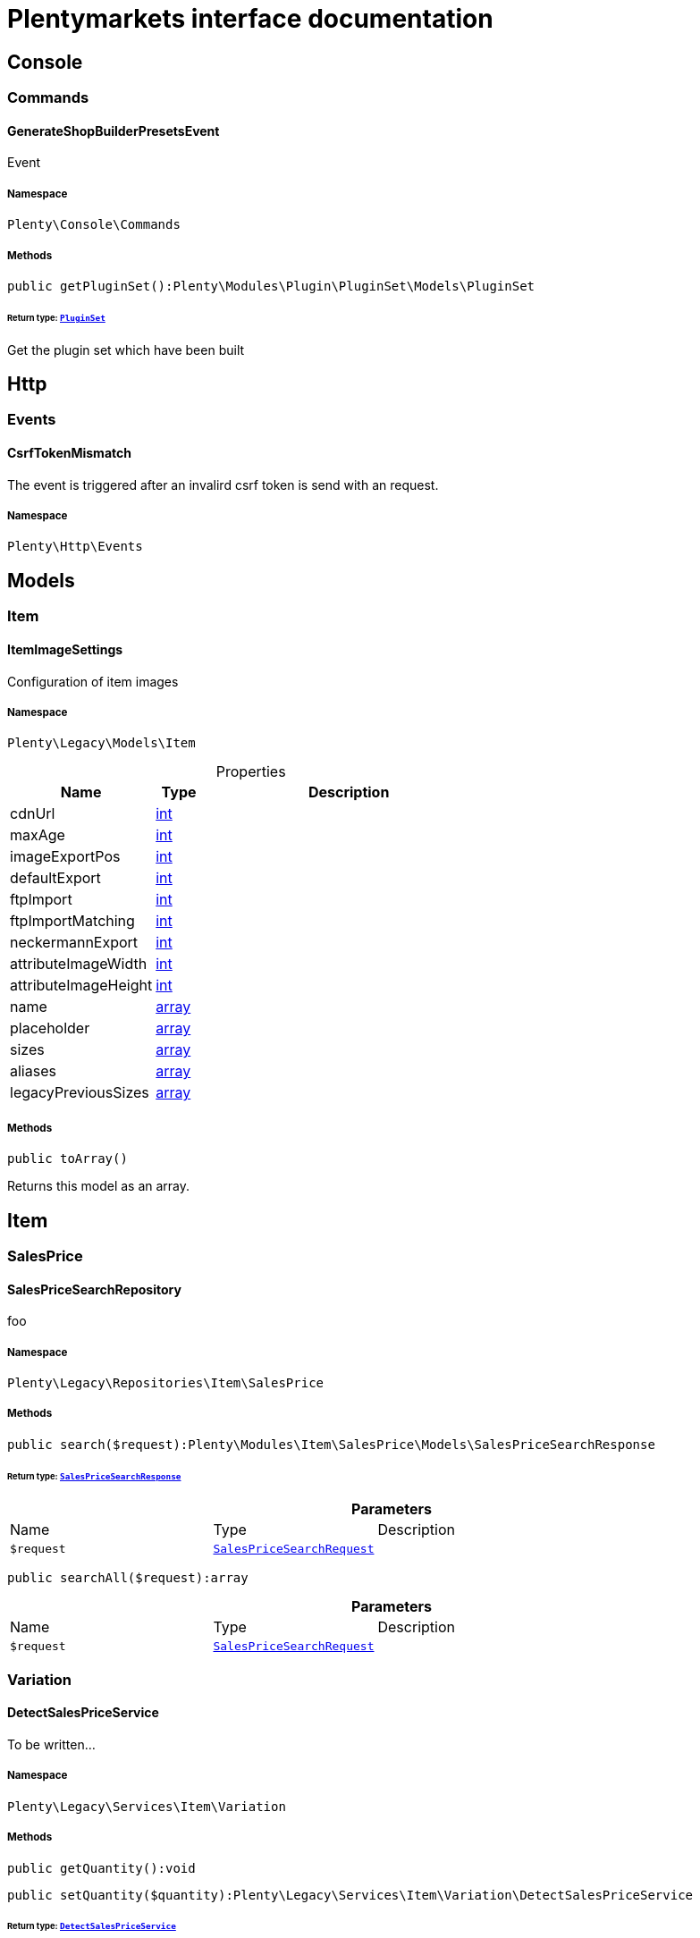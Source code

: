 :table-caption!:
:example-caption!:
:source-highlighter: prettify
:sectids!:
= Plentymarkets interface documentation


[[miscellaneous_console]]
== Console

[[miscellaneous_console_commands]]
===  Commands
[[miscellaneous_commands_generateshopbuilderpresetsevent]]
==== GenerateShopBuilderPresetsEvent

Event 



===== Namespace

`Plenty\Console\Commands`






===== Methods

[source%nowrap, php]
[#getpluginset]
----

public getPluginSet():Plenty\Modules\Plugin\PluginSet\Models\PluginSet

----




====== *Return type:*        xref:Plugin.adoc#plugin_models_pluginset[`PluginSet`]


Get the plugin set which have been built

[[miscellaneous_http]]
== Http

[[miscellaneous_http_events]]
===  Events
[[miscellaneous_events_csrftokenmismatch]]
==== CsrfTokenMismatch

The event is triggered after an invalird csrf token is send with an request.



===== Namespace

`Plenty\Http\Events`





[[miscellaneous_models]]
== Models

[[miscellaneous_models_item]]
===  Item
[[miscellaneous_item_itemimagesettings]]
==== ItemImageSettings

Configuration of item images



===== Namespace

`Plenty\Legacy\Models\Item`





.Properties
[cols="3,1,6"]
|===
|Name |Type |Description

|cdnUrl
    |link:http://php.net/int[int^]
    a|
|maxAge
    |link:http://php.net/int[int^]
    a|
|imageExportPos
    |link:http://php.net/int[int^]
    a|
|defaultExport
    |link:http://php.net/int[int^]
    a|
|ftpImport
    |link:http://php.net/int[int^]
    a|
|ftpImportMatching
    |link:http://php.net/int[int^]
    a|
|neckermannExport
    |link:http://php.net/int[int^]
    a|
|attributeImageWidth
    |link:http://php.net/int[int^]
    a|
|attributeImageHeight
    |link:http://php.net/int[int^]
    a|
|name
    |link:http://php.net/array[array^]
    a|
|placeholder
    |link:http://php.net/array[array^]
    a|
|sizes
    |link:http://php.net/array[array^]
    a|
|aliases
    |link:http://php.net/array[array^]
    a|
|legacyPreviousSizes
    |link:http://php.net/array[array^]
    a|
|===


===== Methods

[source%nowrap, php]
[#toarray]
----

public toArray()

----







Returns this model as an array.

[[miscellaneous_item]]
== Item

[[miscellaneous_item_salesprice]]
===  SalesPrice
[[miscellaneous_salesprice_salespricesearchrepository]]
==== SalesPriceSearchRepository

foo



===== Namespace

`Plenty\Legacy\Repositories\Item\SalesPrice`






===== Methods

[source%nowrap, php]
[#search]
----

public search($request):Plenty\Modules\Item\SalesPrice\Models\SalesPriceSearchResponse

----




====== *Return type:*        xref:Item.adoc#item_models_salespricesearchresponse[`SalesPriceSearchResponse`]




.*Parameters*
[cols="3,1,6"]
|===
|Name |Type |Description
a|`$request`
|        xref:Item.adoc#item_models_salespricesearchrequest[`SalesPriceSearchRequest`]
a|
|===


[source%nowrap, php]
[#searchall]
----

public searchAll($request):array

----









.*Parameters*
[cols="3,1,6"]
|===
|Name |Type |Description
a|`$request`
|        xref:Item.adoc#item_models_salespricesearchrequest[`SalesPriceSearchRequest`]
a|
|===


[[miscellaneous_item_variation]]
===  Variation
[[miscellaneous_variation_detectsalespriceservice]]
==== DetectSalesPriceService

To be written...



===== Namespace

`Plenty\Legacy\Services\Item\Variation`






===== Methods

[source%nowrap, php]
[#getquantity]
----

public getQuantity():void

----









[source%nowrap, php]
[#setquantity]
----

public setQuantity($quantity):Plenty\Legacy\Services\Item\Variation\DetectSalesPriceService

----




====== *Return type:*        xref:Miscellaneous.adoc#miscellaneous_variation_detectsalespriceservice[`DetectSalesPriceService`]




.*Parameters*
[cols="3,1,6"]
|===
|Name |Type |Description
a|`$quantity`
|
a|
|===


[source%nowrap, php]
[#getcurrency]
----

public getCurrency():void

----









[source%nowrap, php]
[#setcurrency]
----

public setCurrency($currency):Plenty\Legacy\Services\Item\Variation\DetectSalesPriceService

----




====== *Return type:*        xref:Miscellaneous.adoc#miscellaneous_variation_detectsalespriceservice[`DetectSalesPriceService`]




.*Parameters*
[cols="3,1,6"]
|===
|Name |Type |Description
a|`$currency`
|
a|
|===


[source%nowrap, php]
[#getplentyid]
----

public getPlentyId():void

----









[source%nowrap, php]
[#setplentyid]
----

public setPlentyId($plentyId):Plenty\Legacy\Services\Item\Variation\DetectSalesPriceService

----




====== *Return type:*        xref:Miscellaneous.adoc#miscellaneous_variation_detectsalespriceservice[`DetectSalesPriceService`]




.*Parameters*
[cols="3,1,6"]
|===
|Name |Type |Description
a|`$plentyId`
|
a|
|===


[source%nowrap, php]
[#getorderreferrer]
----

public getOrderReferrer():void

----









[source%nowrap, php]
[#setorderreferrer]
----

public setOrderReferrer($orderReferrer):Plenty\Legacy\Services\Item\Variation\DetectSalesPriceService

----




====== *Return type:*        xref:Miscellaneous.adoc#miscellaneous_variation_detectsalespriceservice[`DetectSalesPriceService`]




.*Parameters*
[cols="3,1,6"]
|===
|Name |Type |Description
a|`$orderReferrer`
|
a|
|===


[source%nowrap, php]
[#getcustomerclass]
----

public getCustomerClass():void

----









[source%nowrap, php]
[#setcustomerclass]
----

public setCustomerClass($customerClass):Plenty\Legacy\Services\Item\Variation\DetectSalesPriceService

----




====== *Return type:*        xref:Miscellaneous.adoc#miscellaneous_variation_detectsalespriceservice[`DetectSalesPriceService`]




.*Parameters*
[cols="3,1,6"]
|===
|Name |Type |Description
a|`$customerClass`
|
a|
|===


[source%nowrap, php]
[#gettype]
----

public getType():void

----









[source%nowrap, php]
[#settype]
----

public setType($type):Plenty\Legacy\Services\Item\Variation\DetectSalesPriceService

----




====== *Return type:*        xref:Miscellaneous.adoc#miscellaneous_variation_detectsalespriceservice[`DetectSalesPriceService`]




.*Parameters*
[cols="3,1,6"]
|===
|Name |Type |Description
a|`$type`
|
a|
|===


[source%nowrap, php]
[#getcountryofdelivery]
----

public getCountryOfDelivery():void

----









[source%nowrap, php]
[#setcountryofdelivery]
----

public setCountryOfDelivery($countryOfDelivery):Plenty\Legacy\Services\Item\Variation\DetectSalesPriceService

----




====== *Return type:*        xref:Miscellaneous.adoc#miscellaneous_variation_detectsalespriceservice[`DetectSalesPriceService`]




.*Parameters*
[cols="3,1,6"]
|===
|Name |Type |Description
a|`$countryOfDelivery`
|
a|
|===


[source%nowrap, php]
[#getaccounttype]
----

public getAccountType():void

----









[source%nowrap, php]
[#setaccounttype]
----

public setAccountType($accountType):Plenty\Legacy\Services\Item\Variation\DetectSalesPriceService

----




====== *Return type:*        xref:Miscellaneous.adoc#miscellaneous_variation_detectsalespriceservice[`DetectSalesPriceService`]




.*Parameters*
[cols="3,1,6"]
|===
|Name |Type |Description
a|`$accountType`
|
a|
|===


[source%nowrap, php]
[#getaccountid]
----

public getAccountId():void

----









[source%nowrap, php]
[#setaccountid]
----

public setAccountId($accountId):Plenty\Legacy\Services\Item\Variation\DetectSalesPriceService

----




====== *Return type:*        xref:Miscellaneous.adoc#miscellaneous_variation_detectsalespriceservice[`DetectSalesPriceService`]




.*Parameters*
[cols="3,1,6"]
|===
|Name |Type |Description
a|`$accountId`
|
a|
|===


[source%nowrap, php]
[#detect]
----

public detect():void

----










[[miscellaneous_variation_salespriceservice]]
==== SalesPriceService

To be written...



===== Namespace

`Plenty\Legacy\Services\Item\Variation`






===== Methods

[source%nowrap, php]
[#getunitprice]
----

public getUnitPrice($lot, $price, $unit):array

----









.*Parameters*
[cols="3,1,6"]
|===
|Name |Type |Description
a|`$lot`
|link:http://php.net/float[float^]
a|

a|`$price`
|link:http://php.net/float[float^]
a|

a|`$unit`
|link:http://php.net/string[string^]
a|
|===


[[miscellaneous_log]]
== Log

[[miscellaneous_log_contracts]]
===  Contracts
[[miscellaneous_contracts_loggercontract]]
==== LoggerContract

The contract for the logger.



===== Namespace

`Plenty\Log\Contracts`






===== Methods

[source%nowrap, php]
[#report]
----

public report($code, $additionalInfo = null):void

----







Report information.

.*Parameters*
[cols="3,1,6"]
|===
|Name |Type |Description
a|`$code`
|link:http://php.net/string[string^]
a|

a|`$additionalInfo`
|
a|
|===


[source%nowrap, php]
[#debug]
----

public debug($code, $additionalInfo = null):void

----







Detailed debug information.

.*Parameters*
[cols="3,1,6"]
|===
|Name |Type |Description
a|`$code`
|link:http://php.net/string[string^]
a|

a|`$additionalInfo`
|
a|
|===


[source%nowrap, php]
[#info]
----

public info($code, $additionalInfo = null):void

----







Interesting events.

.*Parameters*
[cols="3,1,6"]
|===
|Name |Type |Description
a|`$code`
|link:http://php.net/string[string^]
a|

a|`$additionalInfo`
|
a|
|===


[source%nowrap, php]
[#notice]
----

public notice($code, $additionalInfo = null):void

----







Normal but significant events.

.*Parameters*
[cols="3,1,6"]
|===
|Name |Type |Description
a|`$code`
|link:http://php.net/string[string^]
a|

a|`$additionalInfo`
|
a|
|===


[source%nowrap, php]
[#warning]
----

public warning($code, $additionalInfo = null):void

----







Exceptional occurrences that are not errors.

.*Parameters*
[cols="3,1,6"]
|===
|Name |Type |Description
a|`$code`
|link:http://php.net/string[string^]
a|

a|`$additionalInfo`
|
a|
|===


[source%nowrap, php]
[#error]
----

public error($code, $additionalInfo = null):void

----







Runtime errors that do not require immediate action but should typically
be logged and monitored.

.*Parameters*
[cols="3,1,6"]
|===
|Name |Type |Description
a|`$code`
|link:http://php.net/string[string^]
a|

a|`$additionalInfo`
|
a|
|===


[source%nowrap, php]
[#critical]
----

public critical($code, $additionalInfo = null):void

----







Critical conditions.

.*Parameters*
[cols="3,1,6"]
|===
|Name |Type |Description
a|`$code`
|link:http://php.net/string[string^]
a|

a|`$additionalInfo`
|
a|
|===


[source%nowrap, php]
[#alert]
----

public alert($code, $additionalInfo = null):void

----







Action must be taken immediately.

.*Parameters*
[cols="3,1,6"]
|===
|Name |Type |Description
a|`$code`
|link:http://php.net/string[string^]
a|

a|`$additionalInfo`
|
a|
|===


[source%nowrap, php]
[#emergency]
----

public emergency($code, $additionalInfo = null):void

----







System is unusable.

.*Parameters*
[cols="3,1,6"]
|===
|Name |Type |Description
a|`$code`
|
a|

a|`$additionalInfo`
|
a|
|===


[source%nowrap, php]
[#logexception]
----

public logException($exception, $traceDepth = 3):void

----







Log exceptions.

.*Parameters*
[cols="3,1,6"]
|===
|Name |Type |Description
a|`$exception`
|
a|

a|`$traceDepth`
|link:http://php.net/int[int^]
a|The depth of the stack trace to be logged. Default is 3.
|===


[source%nowrap, php]
[#setreferencetype]
----

public setReferenceType($referenceType):Plenty\Log\Contracts\LoggerContract

----




====== *Return type:*        xref:Miscellaneous.adoc#miscellaneous_contracts_loggercontract[`LoggerContract`]


The reference type.

.*Parameters*
[cols="3,1,6"]
|===
|Name |Type |Description
a|`$referenceType`
|link:http://php.net/string[string^]
a|
|===


[source%nowrap, php]
[#setreferencevalue]
----

public setReferenceValue($referenceValue):Plenty\Log\Contracts\LoggerContract

----




====== *Return type:*        xref:Miscellaneous.adoc#miscellaneous_contracts_loggercontract[`LoggerContract`]


The reference value.

.*Parameters*
[cols="3,1,6"]
|===
|Name |Type |Description
a|`$referenceValue`
|
a|
|===


[source%nowrap, php]
[#addreference]
----

public addReference($referenceType, $referenceValue):Plenty\Log\Contracts\LoggerContract

----




====== *Return type:*        xref:Miscellaneous.adoc#miscellaneous_contracts_loggercontract[`LoggerContract`]


Add reference.

.*Parameters*
[cols="3,1,6"]
|===
|Name |Type |Description
a|`$referenceType`
|link:http://php.net/string[string^]
a|

a|`$referenceValue`
|link:http://php.net/int[int^]
a|
|===


[source%nowrap, php]
[#addplaceholder]
----

public addPlaceholder($placeholderName, $placeholderValue):Plenty\Log\Contracts\LoggerContract

----




====== *Return type:*        xref:Miscellaneous.adoc#miscellaneous_contracts_loggercontract[`LoggerContract`]


Add code placeholder.

.*Parameters*
[cols="3,1,6"]
|===
|Name |Type |Description
a|`$placeholderName`
|link:http://php.net/string[string^]
a|

a|`$placeholderValue`
|
a|
|===


[[miscellaneous_log_exceptions]]
===  Exceptions
[[miscellaneous_exceptions_referencetypeexception]]
==== ReferenceTypeException

Class ReferenceTypeException



===== Namespace

`Plenty\Log\Exceptions`






===== Methods

[source%nowrap, php]
[#__construct]
----

public __construct($message, $code, $previous = null):void

----









.*Parameters*
[cols="3,1,6"]
|===
|Name |Type |Description
a|`$message`
|link:http://php.net/string[string^]
a|

a|`$code`
|link:http://php.net/int[int^]
a|

a|`$previous`
|
a|
|===


[[miscellaneous_log_models]]
===  Models
[[miscellaneous_models_log]]
==== Log

The log entity model



===== Namespace

`Plenty\Log\Models`





.Properties
[cols="3,1,6"]
|===
|Name |Type |Description

|id
    |link:http://php.net/string[string^]
    a|The ID of the log entry
|createdAt
    |link:http://php.net/string[string^]
    a|The date when the log entry was created
|integration
    |link:http://php.net/string[string^]
    a|The integration key used for the log entry. Used as a first level allocation.
|identifier
    |link:http://php.net/string[string^]
    a|The identifier used for the log entry. Used as a second level allocation.
|code
    |link:http://php.net/string[string^]
    a|The code for this current log entry. For log entries with level "debug", "info", "notice", "warning" and "report" this needs to have an translation in order to be stored.
|referenceType
    |link:http://php.net/string[string^]
    a|Deprecated field, see the <code>references</code> field instead.
|referenceValue
    |
    a|Deprecated field, see the <code>references</code> field instead.
|level
    |link:http://php.net/string[string^]
    a|The level this current log entry belongs to. Notice! When storing log entries with level "report" the entries will actually be stored as level "info". The difference between "report" and "info" is that log entries with level "report" do not need prior activation.
|additionalInfo
    |
    a|Additional information that need to also be stored. Can be an int, string or object.
|callerFunction
    |link:http://php.net/string[string^]
    a|
|callerLine
    |link:http://php.net/int[int^]
    a|
|references
    |link:http://php.net/array[array^]
    a|All the reference types and values correlated with this log entry.
|===


===== Methods

[source%nowrap, php]
[#toarray]
----

public toArray()

----







Returns this model as an array.

[[miscellaneous_log_services]]
===  Services
[[miscellaneous_services_referencecontainer]]
==== ReferenceContainer

Register log reference types.



===== Namespace

`Plenty\Log\Services`






===== Methods

[source%nowrap, php]
[#add]
----

public add($referenceTypes):void

----







Use this method to add reference types.

.*Parameters*
[cols="3,1,6"]
|===
|Name |Type |Description
a|`$referenceTypes`
|link:http://php.net/array[array^]
a|
|===


[[miscellaneous_search]]
== Search

[[miscellaneous_search_contracts]]
===  Contracts
[[miscellaneous_contracts_logrepositorycontract]]
==== LogRepositoryContract

Contract for logs.



===== Namespace

`Plenty\Log\Search\Contracts`






===== Methods

[source%nowrap, php]
[#search]
----

public search($page = 1, $itemsPerPage = 50, $filters = [], $sortBy = &quot;createdAt&quot;, $sortOrder = &quot;desc&quot;, $with = []):Plenty\Repositories\Models\FilteredPaginatedResult

----




====== *Return type:*        xref:Miscellaneous.adoc#miscellaneous_models_filteredpaginatedresult[`FilteredPaginatedResult`]


Search logs with the given filters.

.*Parameters*
[cols="3,1,6"]
|===
|Name |Type |Description
a|`$page`
|link:http://php.net/int[int^]
a|

a|`$itemsPerPage`
|link:http://php.net/int[int^]
a|

a|`$filters`
|link:http://php.net/array[array^]
a|

a|`$sortBy`
|link:http://php.net/string[string^]
a|

a|`$sortOrder`
|link:http://php.net/string[string^]
a|

a|`$with`
|link:http://php.net/array[array^]
a|
|===


[source%nowrap, php]
[#get]
----

public get($id):Plenty\Log\Models\Log

----




====== *Return type:*        xref:Miscellaneous.adoc#miscellaneous_models_log[`Log`]


Get log entry by id.

.*Parameters*
[cols="3,1,6"]
|===
|Name |Type |Description
a|`$id`
|
a|
|===


[[miscellaneous_plenty]]
== Plenty

[[miscellaneous_plenty_plugin]]
===  Plugin
[[miscellaneous_plugin_application]]
==== Application

The main application



===== Namespace

`Plenty\Plugin`






===== Methods

[source%nowrap, php]
[#register]
----

public register($providerClassName):void

----







Register a service provider with the application.

.*Parameters*
[cols="3,1,6"]
|===
|Name |Type |Description
a|`$providerClassName`
|link:http://php.net/string[string^]
a|the classname with namespace of the provider
|===


[source%nowrap, php]
[#bind]
----

public bind($abstract, $concrete = null, $shared = false):void

----







Register a binding with the container.

.*Parameters*
[cols="3,1,6"]
|===
|Name |Type |Description
a|`$abstract`
|link:http://php.net/string[string^]
a|

a|`$concrete`
|link:http://php.net/string[string^]
a|

a|`$shared`
|link:http://php.net/bool[bool^]
a|
|===


[source%nowrap, php]
[#singleton]
----

public singleton($abstract, $concrete = null):void

----







Register a shared binding in the container.

.*Parameters*
[cols="3,1,6"]
|===
|Name |Type |Description
a|`$abstract`
|link:http://php.net/string[string^]
a|

a|`$concrete`
|link:http://php.net/string[string^]
a|
|===


[source%nowrap, php]
[#make]
----

public make($abstract, $parameters = []):void

----









.*Parameters*
[cols="3,1,6"]
|===
|Name |Type |Description
a|`$abstract`
|link:http://php.net/string[string^]
a|

a|`$parameters`
|link:http://php.net/array[array^]
a|
|===


[source%nowrap, php]
[#makewith]
----

public makeWith($abstract, $parameters = []):void

----









.*Parameters*
[cols="3,1,6"]
|===
|Name |Type |Description
a|`$abstract`
|link:http://php.net/string[string^]
a|

a|`$parameters`
|link:http://php.net/array[array^]
a|
|===


[source%nowrap, php]
[#abort]
----

public abort($code, $message = &quot;&quot;, $headers = []):void

----







Throw an HttpException with the given data.

.*Parameters*
[cols="3,1,6"]
|===
|Name |Type |Description
a|`$code`
|link:http://php.net/int[int^]
a|

a|`$message`
|link:http://php.net/string[string^]
a|

a|`$headers`
|link:http://php.net/array[array^]
a|
|===


[source%nowrap, php]
[#getwebstoreid]
----

public getWebstoreId():int

----







Returns current webstoreId

[source%nowrap, php]
[#getplentyid]
----

public getPlentyId():int

----









[source%nowrap, php]
[#isadminpreview]
----

public isAdminPreview():bool

----









[source%nowrap, php]
[#istemplatesafemode]
----

public isTemplateSafeMode():bool

----









[source%nowrap, php]
[#isbackendrequest]
----

public isBackendRequest():bool

----









[source%nowrap, php]
[#getpluginsetid]
----

public getPluginSetId():int

----









[source%nowrap, php]
[#geturlpath]
----

public getUrlPath($pluginName = &quot;&quot;):string

----







Returns the URL to the plugin resources

.*Parameters*
[cols="3,1,6"]
|===
|Name |Type |Description
a|`$pluginName`
|link:http://php.net/string[string^]
a|
|===


[source%nowrap, php]
[#getcdndomain]
----

public getCdnDomain():string

----







Returns the URL from the cdn

[source%nowrap, php]
[#getplentyhash]
----

public getPlentyHash():string

----







Returns the plentyHash


[[miscellaneous_plugin_cachingrepository]]
==== CachingRepository

caching repository



===== Namespace

`Plenty\Plugin`






===== Methods

[source%nowrap, php]
[#has]
----

public has($key):bool

----







Determine if an item exists in the cache.

.*Parameters*
[cols="3,1,6"]
|===
|Name |Type |Description
a|`$key`
|link:http://php.net/string[string^]
a|
|===


[source%nowrap, php]
[#get]
----

public get($key, $default = null):void

----







Retrieve an item from the cache by key.

.*Parameters*
[cols="3,1,6"]
|===
|Name |Type |Description
a|`$key`
|link:http://php.net/string[string^]
a|

a|`$default`
|
a|
|===


[source%nowrap, php]
[#many]
----

public many($keys):array

----







Retrieve multiple items from the cache by key.

.*Parameters*
[cols="3,1,6"]
|===
|Name |Type |Description
a|`$keys`
|link:http://php.net/array[array^]
a|
|===


[source%nowrap, php]
[#pull]
----

public pull($key, $default = null):void

----







Retrieve an item from the cache and delete it.

.*Parameters*
[cols="3,1,6"]
|===
|Name |Type |Description
a|`$key`
|link:http://php.net/string[string^]
a|

a|`$default`
|
a|
|===


[source%nowrap, php]
[#put]
----

public put($key, $value, $minutes = null):void

----







Store an item in the cache.

.*Parameters*
[cols="3,1,6"]
|===
|Name |Type |Description
a|`$key`
|link:http://php.net/string[string^]
a|

a|`$value`
|
a|

a|`$minutes`
|link:http://php.net/int[int^]
a|
|===


[source%nowrap, php]
[#putmany]
----

public putMany($values, $minutes):void

----







Store multiple items in the cache for a given number of minutes.

.*Parameters*
[cols="3,1,6"]
|===
|Name |Type |Description
a|`$values`
|link:http://php.net/array[array^]
a|

a|`$minutes`
|link:http://php.net/int[int^]
a|
|===


[source%nowrap, php]
[#add]
----

public add($key, $value, $minutes):bool

----







Store an item in the cache if the key does not exist.

.*Parameters*
[cols="3,1,6"]
|===
|Name |Type |Description
a|`$key`
|link:http://php.net/string[string^]
a|

a|`$value`
|
a|

a|`$minutes`
|link:http://php.net/int[int^]
a|
|===


[source%nowrap, php]
[#remember]
----

public remember($key, $minutes, $callback):void

----







Get an item from the cache, or store the default value.

.*Parameters*
[cols="3,1,6"]
|===
|Name |Type |Description
a|`$key`
|link:http://php.net/string[string^]
a|

a|`$minutes`
|link:http://php.net/int[int^]
a|

a|`$callback`
|link:http://php.net/callable[callable^]
a|
|===


[source%nowrap, php]
[#forget]
----

public forget($key):bool

----







Remove an item from the cache.

.*Parameters*
[cols="3,1,6"]
|===
|Name |Type |Description
a|`$key`
|link:http://php.net/string[string^]
a|
|===


[source%nowrap, php]
[#deletebyprefix]
----

public deleteByPrefix($prefix):void

----









.*Parameters*
[cols="3,1,6"]
|===
|Name |Type |Description
a|`$prefix`
|link:http://php.net/string[string^]
a|
|===


[source%nowrap, php]
[#getprefix]
----

public static getPrefix():string

----










[[miscellaneous_plugin_configrepository]]
==== ConfigRepository

configuration repository



===== Namespace

`Plenty\Plugin`






===== Methods

[source%nowrap, php]
[#has]
----

public has($key):bool

----







Determine if the given configuration value exists.

.*Parameters*
[cols="3,1,6"]
|===
|Name |Type |Description
a|`$key`
|link:http://php.net/string[string^]
a|
|===


[source%nowrap, php]
[#get]
----

public get($key, $default = null):mixed

----







Get the specified configuration value.

.*Parameters*
[cols="3,1,6"]
|===
|Name |Type |Description
a|`$key`
|link:http://php.net/string[string^]
a|

a|`$default`
|
a|
|===


[source%nowrap, php]
[#set]
----

public set($key, $value = null):void

----







Set a given configuration value.

.*Parameters*
[cols="3,1,6"]
|===
|Name |Type |Description
a|`$key`
|link:http://php.net/string[string^]
a|

a|`$value`
|
a|
|===


[source%nowrap, php]
[#prepend]
----

public prepend($key, $value):void

----







Prepend a value onto an array configuration value.

.*Parameters*
[cols="3,1,6"]
|===
|Name |Type |Description
a|`$key`
|link:http://php.net/string[string^]
a|

a|`$value`
|
a|
|===


[source%nowrap, php]
[#push]
----

public push($key, $value):void

----







Push a value onto an array configuration value.

.*Parameters*
[cols="3,1,6"]
|===
|Name |Type |Description
a|`$key`
|link:http://php.net/string[string^]
a|

a|`$value`
|
a|
|===


[source%nowrap, php]
[#getprefix]
----

public static getPrefix():string

----










[[miscellaneous_plugin_controller]]
==== Controller

Controller



===== Namespace

`Plenty\Plugin`






===== Methods

[source%nowrap, php]
[#__construct]
----

public __construct():void

----







Controller constructor.


[[miscellaneous_plugin_dataexchangeserviceprovider]]
==== DataExchangeServiceProvider

Data Exchange service provider



===== Namespace

`Plenty\Plugin`






===== Methods

[source%nowrap, php]
[#getapplication]
----

public getApplication():Plenty\Plugin\Application

----




====== *Return type:*        xref:Miscellaneous.adoc#miscellaneous_plugin_application[`Application`]




[source%nowrap, php]
[#geteventdispatcher]
----

public getEventDispatcher():Plenty\Plugin\Events\Dispatcher

----




====== *Return type:*        xref:Miscellaneous.adoc#miscellaneous_events_dispatcher[`Dispatcher`]





[[miscellaneous_plugin_middleware]]
==== Middleware

Middleware



===== Namespace

`Plenty\Plugin`






===== Methods

[source%nowrap, php]
[#before]
----

public before($request):void

----









.*Parameters*
[cols="3,1,6"]
|===
|Name |Type |Description
a|`$request`
|        xref:Miscellaneous.adoc#miscellaneous_http_request[`Request`]
a|
|===


[source%nowrap, php]
[#after]
----

public after($request, $response):Plenty\Plugin\Http\Response

----




====== *Return type:*        xref:Miscellaneous.adoc#miscellaneous_http_response[`Response`]




.*Parameters*
[cols="3,1,6"]
|===
|Name |Type |Description
a|`$request`
|        xref:Miscellaneous.adoc#miscellaneous_http_request[`Request`]
a|

a|`$response`
|        xref:Miscellaneous.adoc#miscellaneous_http_response[`Response`]
a|
|===



[[miscellaneous_plugin_routeserviceprovider]]
==== RouteServiceProvider

Route service provider



===== Namespace

`Plenty\Plugin`






===== Methods

[source%nowrap, php]
[#getapplication]
----

public getApplication():Plenty\Plugin\Application

----




====== *Return type:*        xref:Miscellaneous.adoc#miscellaneous_plugin_application[`Application`]




[source%nowrap, php]
[#geteventdispatcher]
----

public getEventDispatcher():Plenty\Plugin\Events\Dispatcher

----




====== *Return type:*        xref:Miscellaneous.adoc#miscellaneous_events_dispatcher[`Dispatcher`]





[[miscellaneous_plugin_serviceprovider]]
==== ServiceProvider

Service provider for plugins



===== Namespace

`Plenty\Plugin`






===== Methods

[source%nowrap, php]
[#addglobalmiddleware]
----

public addGlobalMiddleware($middleware):void

----







Add a new middleware to end of the stack if it does not already exist.

.*Parameters*
[cols="3,1,6"]
|===
|Name |Type |Description
a|`$middleware`
|link:http://php.net/string[string^]
a|
|===


[source%nowrap, php]
[#getapplication]
----

public getApplication():Plenty\Plugin\Application

----




====== *Return type:*        xref:Miscellaneous.adoc#miscellaneous_plugin_application[`Application`]




[source%nowrap, php]
[#geteventdispatcher]
----

public getEventDispatcher():Plenty\Plugin\Events\Dispatcher

----




====== *Return type:*        xref:Miscellaneous.adoc#miscellaneous_events_dispatcher[`Dispatcher`]





[[miscellaneous_plugin_sessionrepository]]
==== SessionRepository

session repository



===== Namespace

`Plenty\Plugin`






===== Methods

[source%nowrap, php]
[#has]
----

public has($key):bool

----







Determine if the given session value exists.

.*Parameters*
[cols="3,1,6"]
|===
|Name |Type |Description
a|`$key`
|link:http://php.net/string[string^]
a|
|===


[source%nowrap, php]
[#get]
----

public get($key, $default = null):void

----







Get the specified session value.

.*Parameters*
[cols="3,1,6"]
|===
|Name |Type |Description
a|`$key`
|link:http://php.net/string[string^]
a|

a|`$default`
|
a|
|===


[source%nowrap, php]
[#set]
----

public set($key, $value = null):void

----







Set a given session value.

.*Parameters*
[cols="3,1,6"]
|===
|Name |Type |Description
a|`$key`
|link:http://php.net/string[string^]
a|

a|`$value`
|
a|
|===


[source%nowrap, php]
[#prepend]
----

public prepend($key, $value):void

----







Prepend a value onto an array session value.

.*Parameters*
[cols="3,1,6"]
|===
|Name |Type |Description
a|`$key`
|link:http://php.net/string[string^]
a|

a|`$value`
|
a|
|===


[source%nowrap, php]
[#push]
----

public push($key, $value):void

----







Push a value onto an array session value.

.*Parameters*
[cols="3,1,6"]
|===
|Name |Type |Description
a|`$key`
|link:http://php.net/string[string^]
a|

a|`$value`
|
a|
|===


[source%nowrap, php]
[#getprefix]
----

public static getPrefix():string

----









[[miscellaneous_plenty_validation]]
===  Validation
[[miscellaneous_validation_dummyattribute]]
==== DummyAttribute

Dummy Attribute Class



===== Namespace

`Plenty\Validation`






===== Methods

[source%nowrap, php]
[#getattributename]
----

public getAttributeName():string

----







Returns the attribute&#039;s name

[source%nowrap, php]
[#setattributename]
----

public setAttributeName($attributeName):Plenty\Validation\DummyAttribute

----




====== *Return type:*        xref:Miscellaneous.adoc#miscellaneous_validation_dummyattribute[`DummyAttribute`]


Sets the attribute&#039;s name

.*Parameters*
[cols="3,1,6"]
|===
|Name |Type |Description
a|`$attributeName`
|link:http://php.net/string[string^]
a|
|===


[source%nowrap, php]
[#accepted]
----

public accepted():Plenty\Validation\DummyAttribute

----




====== *Return type:*        xref:Miscellaneous.adoc#miscellaneous_validation_dummyattribute[`DummyAttribute`]


The field under validation must be yes, on, 1, or true. This is useful for validating &quot;Terms of Service&quot; acceptance.

[source%nowrap, php]
[#activeurl]
----

public activeUrl():Plenty\Validation\DummyAttribute

----




====== *Return type:*        xref:Miscellaneous.adoc#miscellaneous_validation_dummyattribute[`DummyAttribute`]


The field under validation must be a valid URL according to the checkdnsrr PHP function.

[source%nowrap, php]
[#dateafter]
----

public dateAfter($fieldNameOrTimeStr):Plenty\Validation\DummyAttribute

----




====== *Return type:*        xref:Miscellaneous.adoc#miscellaneous_validation_dummyattribute[`DummyAttribute`]


The field under validation must be a value after a given date. The dates will be passed into the strtotime PHP function.

.*Parameters*
[cols="3,1,6"]
|===
|Name |Type |Description
a|`$fieldNameOrTimeStr`
|link:http://php.net/string[string^]
a|
|===


[source%nowrap, php]
[#alphabetic]
----

public alphabetic():Plenty\Validation\DummyAttribute

----




====== *Return type:*        xref:Miscellaneous.adoc#miscellaneous_validation_dummyattribute[`DummyAttribute`]


The field under validation must be entirely alphabetic characters.

[source%nowrap, php]
[#alphadash]
----

public alphaDash():Plenty\Validation\DummyAttribute

----




====== *Return type:*        xref:Miscellaneous.adoc#miscellaneous_validation_dummyattribute[`DummyAttribute`]


The field under validation may have alpha-numeric characters, as well as dashes and underscores.

[source%nowrap, php]
[#alphanum]
----

public alphaNum():Plenty\Validation\DummyAttribute

----




====== *Return type:*        xref:Miscellaneous.adoc#miscellaneous_validation_dummyattribute[`DummyAttribute`]


The field under validation must be entirely alpha-numeric characters.

[source%nowrap, php]
[#isarray]
----

public isArray():Plenty\Validation\DummyAttribute

----




====== *Return type:*        xref:Miscellaneous.adoc#miscellaneous_validation_dummyattribute[`DummyAttribute`]


The field under validation must be a PHP array.

[source%nowrap, php]
[#datebefore]
----

public dateBefore($fieldNameOrTimeStr):Plenty\Validation\DummyAttribute

----




====== *Return type:*        xref:Miscellaneous.adoc#miscellaneous_validation_dummyattribute[`DummyAttribute`]


The field under validation must be a value preceding the given date. The dates will be passed into the PHP strtotime function.

.*Parameters*
[cols="3,1,6"]
|===
|Name |Type |Description
a|`$fieldNameOrTimeStr`
|link:http://php.net/string[string^]
a|
|===


[source%nowrap, php]
[#between]
----

public between($min, $max):Plenty\Validation\DummyAttribute

----




====== *Return type:*        xref:Miscellaneous.adoc#miscellaneous_validation_dummyattribute[`DummyAttribute`]


The field under validation must have a size between the given min and max. Strings, numerics, and files are evaluated in the same fashion as the size rule.

.*Parameters*
[cols="3,1,6"]
|===
|Name |Type |Description
a|`$min`
|link:http://php.net/int[int^]
a|

a|`$max`
|link:http://php.net/int[int^]
a|
|===


[source%nowrap, php]
[#boolean]
----

public boolean():Plenty\Validation\DummyAttribute

----




====== *Return type:*        xref:Miscellaneous.adoc#miscellaneous_validation_dummyattribute[`DummyAttribute`]


The field under validation must be able to be cast as a boolean. Accepted input are true, false, 1, 0, &quot;1&quot;, and &quot;0&quot;.

[source%nowrap, php]
[#confirmed]
----

public confirmed():Plenty\Validation\DummyAttribute

----




====== *Return type:*        xref:Miscellaneous.adoc#miscellaneous_validation_dummyattribute[`DummyAttribute`]


The field under validation must have a matching field of foo_confirmation. For example, if the field under validation is password,
a matching password_confirmation field must be present in the input.

[source%nowrap, php]
[#date]
----

public date():Plenty\Validation\DummyAttribute

----




====== *Return type:*        xref:Miscellaneous.adoc#miscellaneous_validation_dummyattribute[`DummyAttribute`]


The field under validation must be a valid date according to the strtotime PHP function.

[source%nowrap, php]
[#present]
----

public present():Plenty\Validation\DummyAttribute

----




====== *Return type:*        xref:Miscellaneous.adoc#miscellaneous_validation_dummyattribute[`DummyAttribute`]


Validate that an attribute exists even if not filled.

[source%nowrap, php]
[#dateformat]
----

public dateFormat($format):Plenty\Validation\DummyAttribute

----




====== *Return type:*        xref:Miscellaneous.adoc#miscellaneous_validation_dummyattribute[`DummyAttribute`]


The field under validation must match the given format. The format will be evaluated using the PHP date_parse_from_format function.

.*Parameters*
[cols="3,1,6"]
|===
|Name |Type |Description
a|`$format`
|link:http://php.net/string[string^]
a|
|===


[source%nowrap, php]
[#different]
----

public different($fieldName):Plenty\Validation\DummyAttribute

----




====== *Return type:*        xref:Miscellaneous.adoc#miscellaneous_validation_dummyattribute[`DummyAttribute`]


The field under validation must have a different value than field.

.*Parameters*
[cols="3,1,6"]
|===
|Name |Type |Description
a|`$fieldName`
|link:http://php.net/string[string^]
a|
|===


[source%nowrap, php]
[#digits]
----

public digits($count):Plenty\Validation\DummyAttribute

----




====== *Return type:*        xref:Miscellaneous.adoc#miscellaneous_validation_dummyattribute[`DummyAttribute`]


The field under validation must be numeric and must have an exact length of $count.

.*Parameters*
[cols="3,1,6"]
|===
|Name |Type |Description
a|`$count`
|link:http://php.net/int[int^]
a|
|===


[source%nowrap, php]
[#digitsbetween]
----

public digitsBetween($min, $max):Plenty\Validation\DummyAttribute

----




====== *Return type:*        xref:Miscellaneous.adoc#miscellaneous_validation_dummyattribute[`DummyAttribute`]


The field under validation must have a length between the given min and max.

.*Parameters*
[cols="3,1,6"]
|===
|Name |Type |Description
a|`$min`
|link:http://php.net/int[int^]
a|

a|`$max`
|link:http://php.net/int[int^]
a|
|===


[source%nowrap, php]
[#email]
----

public email():Plenty\Validation\DummyAttribute

----




====== *Return type:*        xref:Miscellaneous.adoc#miscellaneous_validation_dummyattribute[`DummyAttribute`]


The field under validation must be formatted as an e-mail address.

[source%nowrap, php]
[#exists]
----

public exists($table, $columns = []):Plenty\Validation\DummyAttribute

----




====== *Return type:*        xref:Miscellaneous.adoc#miscellaneous_validation_dummyattribute[`DummyAttribute`]


The field under validation must exist on a given database table.

.*Parameters*
[cols="3,1,6"]
|===
|Name |Type |Description
a|`$table`
|link:http://php.net/string[string^]
a|

a|`$columns`
|link:http://php.net/array[array^]
a|
|===


[source%nowrap, php]
[#image]
----

public image():Plenty\Validation\DummyAttribute

----




====== *Return type:*        xref:Miscellaneous.adoc#miscellaneous_validation_dummyattribute[`DummyAttribute`]


The file under validation must be an image (jpeg, png, bmp, gif, or svg)

[source%nowrap, php]
[#in]
----

public in($values):Plenty\Validation\DummyAttribute

----




====== *Return type:*        xref:Miscellaneous.adoc#miscellaneous_validation_dummyattribute[`DummyAttribute`]


The field under validation must be included in the given list of values.

.*Parameters*
[cols="3,1,6"]
|===
|Name |Type |Description
a|`$values`
|link:http://php.net/array[array^]
a|
|===


[source%nowrap, php]
[#integer]
----

public integer():Plenty\Validation\DummyAttribute

----




====== *Return type:*        xref:Miscellaneous.adoc#miscellaneous_validation_dummyattribute[`DummyAttribute`]


The field under validation must be an integer.

[source%nowrap, php]
[#ip]
----

public ip():Plenty\Validation\DummyAttribute

----




====== *Return type:*        xref:Miscellaneous.adoc#miscellaneous_validation_dummyattribute[`DummyAttribute`]


The field under validation must be an IP address.

[source%nowrap, php]
[#json]
----

public json():Plenty\Validation\DummyAttribute

----




====== *Return type:*        xref:Miscellaneous.adoc#miscellaneous_validation_dummyattribute[`DummyAttribute`]


The field under validation must a valid JSON string.

[source%nowrap, php]
[#max]
----

public max($value):Plenty\Validation\DummyAttribute

----




====== *Return type:*        xref:Miscellaneous.adoc#miscellaneous_validation_dummyattribute[`DummyAttribute`]


The field under validation must be less than or equal to a maximum value. Strings, numerics, and files are evaluated in the same fashion as the size rule.

.*Parameters*
[cols="3,1,6"]
|===
|Name |Type |Description
a|`$value`
|link:http://php.net/int[int^]
a|
|===


[source%nowrap, php]
[#mimetypes]
----

public mimeTypes($types):Plenty\Validation\DummyAttribute

----




====== *Return type:*        xref:Miscellaneous.adoc#miscellaneous_validation_dummyattribute[`DummyAttribute`]


The file under validation must have a MIME type corresponding to one of the listed extensions.

.*Parameters*
[cols="3,1,6"]
|===
|Name |Type |Description
a|`$types`
|link:http://php.net/array[array^]
a|
|===


[source%nowrap, php]
[#min]
----

public min($value):Plenty\Validation\DummyAttribute

----




====== *Return type:*        xref:Miscellaneous.adoc#miscellaneous_validation_dummyattribute[`DummyAttribute`]


The field under validation must have a minimum value. Strings, numerics, and files are evaluated in the same fashion as the size rule.

.*Parameters*
[cols="3,1,6"]
|===
|Name |Type |Description
a|`$value`
|link:http://php.net/int[int^]
a|
|===


[source%nowrap, php]
[#notin]
----

public notIn($values):Plenty\Validation\DummyAttribute

----




====== *Return type:*        xref:Miscellaneous.adoc#miscellaneous_validation_dummyattribute[`DummyAttribute`]


The field under validation must not be included in the given list of values.

.*Parameters*
[cols="3,1,6"]
|===
|Name |Type |Description
a|`$values`
|
a|
|===


[source%nowrap, php]
[#numeric]
----

public numeric():Plenty\Validation\DummyAttribute

----




====== *Return type:*        xref:Miscellaneous.adoc#miscellaneous_validation_dummyattribute[`DummyAttribute`]


The field under validation must be numeric.

[source%nowrap, php]
[#regex]
----

public regex($pattern):Plenty\Validation\DummyAttribute

----




====== *Return type:*        xref:Miscellaneous.adoc#miscellaneous_validation_dummyattribute[`DummyAttribute`]


The field under validation must match the given regular expression.

.*Parameters*
[cols="3,1,6"]
|===
|Name |Type |Description
a|`$pattern`
|link:http://php.net/string[string^]
a|
|===


[source%nowrap, php]
[#required]
----

public required():Plenty\Validation\DummyAttribute

----




====== *Return type:*        xref:Miscellaneous.adoc#miscellaneous_validation_dummyattribute[`DummyAttribute`]


The field under validation must be present in the input data and not empty. A field is considered &quot;empty&quot; is one of the following conditions are true:
The value is null.

[source%nowrap, php]
[#requiredif]
----

public requiredIf($fieldName, $value):Plenty\Validation\DummyAttribute

----




====== *Return type:*        xref:Miscellaneous.adoc#miscellaneous_validation_dummyattribute[`DummyAttribute`]


The field under validation must be present if the anotherfield field is equal to any value.

.*Parameters*
[cols="3,1,6"]
|===
|Name |Type |Description
a|`$fieldName`
|link:http://php.net/string[string^]
a|

a|`$value`
|
a|
|===


[source%nowrap, php]
[#requiredunless]
----

public requiredUnless($fieldName, $value):Plenty\Validation\DummyAttribute

----




====== *Return type:*        xref:Miscellaneous.adoc#miscellaneous_validation_dummyattribute[`DummyAttribute`]


The field under validation must be present unless the anotherfield field is equal to any value.

.*Parameters*
[cols="3,1,6"]
|===
|Name |Type |Description
a|`$fieldName`
|link:http://php.net/string[string^]
a|

a|`$value`
|link:http://php.net/string[string^]
a|
|===


[source%nowrap, php]
[#requiredwith]
----

public requiredWith($fieldNames):Plenty\Validation\DummyAttribute

----




====== *Return type:*        xref:Miscellaneous.adoc#miscellaneous_validation_dummyattribute[`DummyAttribute`]


The field under validation must be present only if any of the other specified fields are present.

.*Parameters*
[cols="3,1,6"]
|===
|Name |Type |Description
a|`$fieldNames`
|link:http://php.net/array[array^]
a|
|===


[source%nowrap, php]
[#requiredwithall]
----

public requiredWithAll($fieldNames):Plenty\Validation\DummyAttribute

----




====== *Return type:*        xref:Miscellaneous.adoc#miscellaneous_validation_dummyattribute[`DummyAttribute`]


required_with_all

.*Parameters*
[cols="3,1,6"]
|===
|Name |Type |Description
a|`$fieldNames`
|link:http://php.net/array[array^]
a|
|===


[source%nowrap, php]
[#requiredwithout]
----

public requiredWithout($fieldNames):Plenty\Validation\DummyAttribute

----




====== *Return type:*        xref:Miscellaneous.adoc#miscellaneous_validation_dummyattribute[`DummyAttribute`]


The field under validation must be present only when any of the other specified fields are not present.

.*Parameters*
[cols="3,1,6"]
|===
|Name |Type |Description
a|`$fieldNames`
|link:http://php.net/array[array^]
a|
|===


[source%nowrap, php]
[#requiredwithoutall]
----

public requiredWithoutAll($fieldNames):Plenty\Validation\DummyAttribute

----




====== *Return type:*        xref:Miscellaneous.adoc#miscellaneous_validation_dummyattribute[`DummyAttribute`]


The field under validation must be present only when all of the other specified fields are not present.

.*Parameters*
[cols="3,1,6"]
|===
|Name |Type |Description
a|`$fieldNames`
|link:http://php.net/array[array^]
a|
|===


[source%nowrap, php]
[#notlike]
----

public notLike($fieldName):Plenty\Validation\DummyAttribute

----




====== *Return type:*        xref:Miscellaneous.adoc#miscellaneous_validation_dummyattribute[`DummyAttribute`]


The field under validation must be not like the specified name.

.*Parameters*
[cols="3,1,6"]
|===
|Name |Type |Description
a|`$fieldName`
|link:http://php.net/string[string^]
a|
|===


[source%nowrap, php]
[#same]
----

public same($fieldName):Plenty\Validation\DummyAttribute

----




====== *Return type:*        xref:Miscellaneous.adoc#miscellaneous_validation_dummyattribute[`DummyAttribute`]


The given field must match the field under validation.

.*Parameters*
[cols="3,1,6"]
|===
|Name |Type |Description
a|`$fieldName`
|link:http://php.net/string[string^]
a|
|===


[source%nowrap, php]
[#size]
----

public size($value):Plenty\Validation\DummyAttribute

----




====== *Return type:*        xref:Miscellaneous.adoc#miscellaneous_validation_dummyattribute[`DummyAttribute`]


The field under validation must have a size matching the given value. For string data, value corresponds to the number of characters.

.*Parameters*
[cols="3,1,6"]
|===
|Name |Type |Description
a|`$value`
|link:http://php.net/int[int^]
a|
|===


[source%nowrap, php]
[#string]
----

public string():Plenty\Validation\DummyAttribute

----




====== *Return type:*        xref:Miscellaneous.adoc#miscellaneous_validation_dummyattribute[`DummyAttribute`]


The field under validation must be a string.

[source%nowrap, php]
[#timezone]
----

public timezone():Plenty\Validation\DummyAttribute

----




====== *Return type:*        xref:Miscellaneous.adoc#miscellaneous_validation_dummyattribute[`DummyAttribute`]


The field under validation must be a valid timezone identifier according to the timezone_identifiers_list PHP function.

[source%nowrap, php]
[#unique]
----

public unique($table, $column, $except = null, $idColumn = null):Plenty\Validation\DummyAttribute

----




====== *Return type:*        xref:Miscellaneous.adoc#miscellaneous_validation_dummyattribute[`DummyAttribute`]


The field under validation must be unique on a given database table. If the column option is not specified, the field name will be used.

.*Parameters*
[cols="3,1,6"]
|===
|Name |Type |Description
a|`$table`
|link:http://php.net/string[string^]
a|

a|`$column`
|link:http://php.net/string[string^]
a|

a|`$except`
|link:http://php.net/string[string^]
a|

a|`$idColumn`
|link:http://php.net/string[string^]
a|
|===


[source%nowrap, php]
[#url]
----

public url():Plenty\Validation\DummyAttribute

----




====== *Return type:*        xref:Miscellaneous.adoc#miscellaneous_validation_dummyattribute[`DummyAttribute`]


The field under validation must be a valid URL according to PHP&#039;s filter_var function.

[source%nowrap, php]
[#sometimes]
----

public sometimes():Plenty\Validation\DummyAttribute

----




====== *Return type:*        xref:Miscellaneous.adoc#miscellaneous_validation_dummyattribute[`DummyAttribute`]


In some situations, you may wish to run validation checks against a field only if that field is present in the input array. To quickly accomplish this, add the sometimes rule.

[source%nowrap, php]
[#nullable]
----

public nullable():Plenty\Validation\DummyAttribute

----




====== *Return type:*        xref:Miscellaneous.adoc#miscellaneous_validation_dummyattribute[`DummyAttribute`]


The field under validation may be null. This is particularly useful when validating primitive such as strings
and integers that can contain null values.

[source%nowrap, php]
[#generaterulescontent]
----

public generateRulesContent():void

----







Returns all rules connected to the attribute

[source%nowrap, php]
[#datew3c]
----

public dateW3C($allowTimestamps = false):Plenty\Validation\DummyAttribute

----




====== *Return type:*        xref:Miscellaneous.adoc#miscellaneous_validation_dummyattribute[`DummyAttribute`]


The field under validation must be a valid w3c formated date time string.

.*Parameters*
[cols="3,1,6"]
|===
|Name |Type |Description
a|`$allowTimestamps`
|link:http://php.net/bool[bool^]
a|Allow timestamps as a valid format as well.
|===


[source%nowrap, php]
[#intimestamprange]
----

public inTimestampRange():Plenty\Validation\DummyAttribute

----




====== *Return type:*        xref:Miscellaneous.adoc#miscellaneous_validation_dummyattribute[`DummyAttribute`]


The field under validation must be a w3c formated date time string that is in the MySQL timestamp range (1970 to 2037).

[source%nowrap, php]
[#validorderid]
----

public validOrderId():Plenty\Validation\DummyAttribute

----




====== *Return type:*        xref:Miscellaneous.adoc#miscellaneous_validation_dummyattribute[`DummyAttribute`]


The field under validation must be a valid order ID for an order that is not deleted.

[source%nowrap, php]
[#validorderitemid]
----

public validOrderItemId():Plenty\Validation\DummyAttribute

----




====== *Return type:*        xref:Miscellaneous.adoc#miscellaneous_validation_dummyattribute[`DummyAttribute`]


The field under validation must be a valid order item ID for an order that is not deleted.

[source%nowrap, php]
[#customrule]
----

public customRule($rule, $params):Plenty\Validation\DummyAttribute

----




====== *Return type:*        xref:Miscellaneous.adoc#miscellaneous_validation_dummyattribute[`DummyAttribute`]


Add custom Role

.*Parameters*
[cols="3,1,6"]
|===
|Name |Type |Description
a|`$rule`
|link:http://php.net/string[string^]
a|

a|`$params`
|link:http://php.net/array[array^]
a|
|===


[source%nowrap, php]
[#validplentyid]
----

public validPlentyId():Plenty\Validation\DummyAttribute

----




====== *Return type:*        xref:Miscellaneous.adoc#miscellaneous_validation_dummyattribute[`DummyAttribute`]


The field under validation must be a valid plentyId.

[source%nowrap, php]
[#validplentyurl]
----

public validPlentyUrl():Plenty\Validation\DummyAttribute

----




====== *Return type:*        xref:Miscellaneous.adoc#miscellaneous_validation_dummyattribute[`DummyAttribute`]


The field must be a valid URL.

[source%nowrap, php]
[#validplentydomain]
----

public validPlentyDomain():Plenty\Validation\DummyAttribute

----




====== *Return type:*        xref:Miscellaneous.adoc#miscellaneous_validation_dummyattribute[`DummyAttribute`]


Custom validation rule for checking the existence of a given domain.

[source%nowrap, php]
[#typefromdb]
----

public typeFromDb($table, $column, $attribute, $comparisonKey = &quot;id&quot;):Plenty\Validation\DummyAttribute

----




====== *Return type:*        xref:Miscellaneous.adoc#miscellaneous_validation_dummyattribute[`DummyAttribute`]


The field under validation must have the type specified in the database.

.*Parameters*
[cols="3,1,6"]
|===
|Name |Type |Description
a|`$table`
|link:http://php.net/string[string^]
a|The table with the data type

a|`$column`
|link:http://php.net/string[string^]
a|The column with the data type

a|`$attribute`
|link:http://php.net/string[string^]
a|The attribute in the validator with the key

a|`$comparisonKey`
|link:http://php.net/string[string^]
a|The column to in $table to compare $attribute to. Default is 'id'.
|===


[source%nowrap, php]
[#hexcolor]
----

public hexColor():void

----







The field under validation must be a valid HEX color (like &quot;#a3d&quot; or &quot;#a0787c&quot;).

[source%nowrap, php]
[#rgbcolor]
----

public rgbColor():void

----







The field under validation must be a valid RGB or RGBA color (like &quot;rgb(0, 200, 150)&quot; or &quot;rgba(0, 200, 150, 0.52)&quot;).

[source%nowrap, php]
[#csscolor]
----

public cssColor():void

----







The field under validation must be a valid predefined CSS color (like &quot;aquamarine&quot; or &quot;skyblue&quot;).

[source%nowrap, php]
[#color]
----

public color():void

----







The field under validation must be a valid color (HEX like &quot;#a0787c&quot;, RGB like &quot;rgb(0, 200, 150)&quot; or CSS like &quot;aquamarine&quot;)

[source%nowrap, php]
[#uuid5]
----

public uuid5():void

----







The field under validation must be a valid UUID version 5.

[source%nowrap, php]
[#validdbtype]
----

public validDbType():Plenty\Validation\DummyAttribute

----




====== *Return type:*        xref:Miscellaneous.adoc#miscellaneous_validation_dummyattribute[`DummyAttribute`]


The field under validation must be a valid data type used by the validation rule &#039;typeFromDb&#039;.

[source%nowrap, php]
[#validcurrency]
----

public validCurrency():Plenty\Validation\DummyAttribute

----




====== *Return type:*        xref:Miscellaneous.adoc#miscellaneous_validation_dummyattribute[`DummyAttribute`]


The field under validation must be a valid currency string (e.g. &#039;EUR&#039;).

[source%nowrap, php]
[#validboardtaskreferencevalue]
----

public validBoardTaskReferenceValue():Plenty\Validation\DummyAttribute

----




====== *Return type:*        xref:Miscellaneous.adoc#miscellaneous_validation_dummyattribute[`DummyAttribute`]


The field under validation must be a valid board task reference type (e.g. {@link BoardTaskReferenceType::CONTACT}).

[source%nowrap, php]
[#validphonenumber]
----

public validPhoneNumber($option):Plenty\Validation\DummyAttribute

----




====== *Return type:*        xref:Miscellaneous.adoc#miscellaneous_validation_dummyattribute[`DummyAttribute`]


The field under validation must be a valid phone number

.*Parameters*
[cols="3,1,6"]
|===
|Name |Type |Description
a|`$option`
|link:http://php.net/string[string^]
a|
|===


[source%nowrap, php]
[#validmailaddress]
----

public validMailAddress():Plenty\Validation\DummyAttribute

----




====== *Return type:*        xref:Miscellaneous.adoc#miscellaneous_validation_dummyattribute[`DummyAttribute`]


The field under validation must be a valid mail address

[source%nowrap, php]
[#arraykeysinlist]
----

public arrayKeysInList($acceptedKeysList):Plenty\Validation\DummyAttribute

----




====== *Return type:*        xref:Miscellaneous.adoc#miscellaneous_validation_dummyattribute[`DummyAttribute`]


The field under validation must be an array and must contain only the keys in the provided accepted list.

.*Parameters*
[cols="3,1,6"]
|===
|Name |Type |Description
a|`$acceptedKeysList`
|
a|
|===



[[miscellaneous_validation_rulescollection]]
==== RulesCollection

RulesCollection represents a collection of rules connected to an attribute



===== Namespace

`Plenty\Validation`






===== Methods

[source%nowrap, php]
[#add]
----

public add($attributeName):Plenty\Validation\Contracts\Attribute

----




====== *Return type:*        xref:Miscellaneous.adoc#miscellaneous_contracts_attribute[`Attribute`]


Add attribute without type

.*Parameters*
[cols="3,1,6"]
|===
|Name |Type |Description
a|`$attributeName`
|link:http://php.net/string[string^]
a|
|===


[source%nowrap, php]
[#addconditional]
----

public addConditional($attributeName, $required):Plenty\Validation\Contracts\Attribute

----




====== *Return type:*        xref:Miscellaneous.adoc#miscellaneous_contracts_attribute[`Attribute`]


Add attribute without type (with or without requirement)

.*Parameters*
[cols="3,1,6"]
|===
|Name |Type |Description
a|`$attributeName`
|link:http://php.net/string[string^]
a|

a|`$required`
|link:http://php.net/bool[bool^]
a|
|===


[source%nowrap, php]
[#addint]
----

public addInt($attributeName, $required = false):Plenty\Validation\Contracts\Attribute

----




====== *Return type:*        xref:Miscellaneous.adoc#miscellaneous_contracts_attribute[`Attribute`]


Add int attribute

.*Parameters*
[cols="3,1,6"]
|===
|Name |Type |Description
a|`$attributeName`
|link:http://php.net/string[string^]
a|

a|`$required`
|link:http://php.net/bool[bool^]
a|
|===


[source%nowrap, php]
[#addnumeric]
----

public addNumeric($attributeName, $required = false):Plenty\Validation\Contracts\Attribute

----




====== *Return type:*        xref:Miscellaneous.adoc#miscellaneous_contracts_attribute[`Attribute`]


Add numeric attribute

.*Parameters*
[cols="3,1,6"]
|===
|Name |Type |Description
a|`$attributeName`
|link:http://php.net/string[string^]
a|

a|`$required`
|link:http://php.net/bool[bool^]
a|
|===


[source%nowrap, php]
[#adddate]
----

public addDate($attributeName, $required = false):Plenty\Validation\Contracts\Attribute

----




====== *Return type:*        xref:Miscellaneous.adoc#miscellaneous_contracts_attribute[`Attribute`]


Add date attribute

.*Parameters*
[cols="3,1,6"]
|===
|Name |Type |Description
a|`$attributeName`
|link:http://php.net/string[string^]
a|

a|`$required`
|link:http://php.net/bool[bool^]
a|
|===


[source%nowrap, php]
[#addbool]
----

public addBool($attributeName, $required = false):Plenty\Validation\Contracts\Attribute

----




====== *Return type:*        xref:Miscellaneous.adoc#miscellaneous_contracts_attribute[`Attribute`]


Add bool attribute

.*Parameters*
[cols="3,1,6"]
|===
|Name |Type |Description
a|`$attributeName`
|link:http://php.net/string[string^]
a|

a|`$required`
|link:http://php.net/bool[bool^]
a|
|===


[source%nowrap, php]
[#addstring]
----

public addString($attributeName, $required = false):Plenty\Validation\Contracts\Attribute

----




====== *Return type:*        xref:Miscellaneous.adoc#miscellaneous_contracts_attribute[`Attribute`]


Add string attribute

.*Parameters*
[cols="3,1,6"]
|===
|Name |Type |Description
a|`$attributeName`
|link:http://php.net/string[string^]
a|

a|`$required`
|link:http://php.net/bool[bool^]
a|
|===


[source%nowrap, php]
[#sometimes]
----

public sometimes($attributeName, $condition):Plenty\Validation\Contracts\Attribute

----




====== *Return type:*        xref:Miscellaneous.adoc#miscellaneous_contracts_attribute[`Attribute`]


Add a rule for an attribute based on the result of the condition callback.

.*Parameters*
[cols="3,1,6"]
|===
|Name |Type |Description
a|`$attributeName`
|link:http://php.net/string[string^]
a|

a|`$condition`
|link:http://php.net/callable[callable^]
a|
|===


[source%nowrap, php]
[#arraykeysinlist]
----

public arrayKeysInList($attributeName, $acceptedKeysList):Plenty\Validation\Contracts\Attribute

----




====== *Return type:*        xref:Miscellaneous.adoc#miscellaneous_contracts_attribute[`Attribute`]


Add condition to validate if a list contains specific keys

.*Parameters*
[cols="3,1,6"]
|===
|Name |Type |Description
a|`$attributeName`
|link:http://php.net/string[string^]
a|

a|`$acceptedKeysList`
|link:http://php.net/array[array^]
a|
|===



[[miscellaneous_validation_validator]]
==== Validator

Base Validator Class



===== Namespace

`Plenty\Validation`





.Properties
[cols="3,1,6"]
|===
|Name |Type |Description

|customMessageKey
    |
    a|
|===


===== Methods

[source%nowrap, php]
[#validateorfail]
----

public static validateOrFail($data):void

----







Validate the given data against the rules of this validtor

.*Parameters*
[cols="3,1,6"]
|===
|Name |Type |Description
a|`$data`
|link:http://php.net/array[array^]
a|
|===


[source%nowrap, php]
[#each]
----

public each($attributeName):Plenty\Validation\RulesCollection

----




====== *Return type:*        xref:Miscellaneous.adoc#miscellaneous_validation_rulescollection[`RulesCollection`]


Add conditions to each item of a list

.*Parameters*
[cols="3,1,6"]
|===
|Name |Type |Description
a|`$attributeName`
|link:http://php.net/string[string^]
a|
|===


[source%nowrap, php]
[#buildcustommessages]
----

public buildCustomMessages():array

----







Load translated custom message

[source%nowrap, php]
[#getattributevalue]
----

public getAttributeValue($attribute):void

----







Get the value of the given attribute.

.*Parameters*
[cols="3,1,6"]
|===
|Name |Type |Description
a|`$attribute`
|link:http://php.net/string[string^]
a|
|===


[source%nowrap, php]
[#defineattributes]
----

public defineAttributes():void

----







Must be implemented in each subclass. Define the attributes for the validator.

[source%nowrap, php]
[#add]
----

public add($attributeName):Plenty\Validation\Contracts\Attribute

----




====== *Return type:*        xref:Miscellaneous.adoc#miscellaneous_contracts_attribute[`Attribute`]


Add attribute without type

.*Parameters*
[cols="3,1,6"]
|===
|Name |Type |Description
a|`$attributeName`
|link:http://php.net/string[string^]
a|
|===


[source%nowrap, php]
[#addconditional]
----

public addConditional($attributeName, $required):Plenty\Validation\Contracts\Attribute

----




====== *Return type:*        xref:Miscellaneous.adoc#miscellaneous_contracts_attribute[`Attribute`]


Add attribute without type (with or without requirement)

.*Parameters*
[cols="3,1,6"]
|===
|Name |Type |Description
a|`$attributeName`
|link:http://php.net/string[string^]
a|

a|`$required`
|link:http://php.net/bool[bool^]
a|
|===


[source%nowrap, php]
[#addint]
----

public addInt($attributeName, $required = false):Plenty\Validation\Contracts\Attribute

----




====== *Return type:*        xref:Miscellaneous.adoc#miscellaneous_contracts_attribute[`Attribute`]


Add int attribute

.*Parameters*
[cols="3,1,6"]
|===
|Name |Type |Description
a|`$attributeName`
|link:http://php.net/string[string^]
a|

a|`$required`
|link:http://php.net/bool[bool^]
a|
|===


[source%nowrap, php]
[#addnumeric]
----

public addNumeric($attributeName, $required = false):Plenty\Validation\Contracts\Attribute

----




====== *Return type:*        xref:Miscellaneous.adoc#miscellaneous_contracts_attribute[`Attribute`]


Add numeric attribute

.*Parameters*
[cols="3,1,6"]
|===
|Name |Type |Description
a|`$attributeName`
|link:http://php.net/string[string^]
a|

a|`$required`
|link:http://php.net/bool[bool^]
a|
|===


[source%nowrap, php]
[#adddate]
----

public addDate($attributeName, $required = false):Plenty\Validation\Contracts\Attribute

----




====== *Return type:*        xref:Miscellaneous.adoc#miscellaneous_contracts_attribute[`Attribute`]


Add date attribute

.*Parameters*
[cols="3,1,6"]
|===
|Name |Type |Description
a|`$attributeName`
|link:http://php.net/string[string^]
a|

a|`$required`
|link:http://php.net/bool[bool^]
a|
|===


[source%nowrap, php]
[#addbool]
----

public addBool($attributeName, $required = false):Plenty\Validation\Contracts\Attribute

----




====== *Return type:*        xref:Miscellaneous.adoc#miscellaneous_contracts_attribute[`Attribute`]


Add bool attribute

.*Parameters*
[cols="3,1,6"]
|===
|Name |Type |Description
a|`$attributeName`
|link:http://php.net/string[string^]
a|

a|`$required`
|link:http://php.net/bool[bool^]
a|
|===


[source%nowrap, php]
[#addstring]
----

public addString($attributeName, $required = false):Plenty\Validation\Contracts\Attribute

----




====== *Return type:*        xref:Miscellaneous.adoc#miscellaneous_contracts_attribute[`Attribute`]


Add string attribute

.*Parameters*
[cols="3,1,6"]
|===
|Name |Type |Description
a|`$attributeName`
|link:http://php.net/string[string^]
a|

a|`$required`
|link:http://php.net/bool[bool^]
a|
|===


[source%nowrap, php]
[#sometimes]
----

public sometimes($attributeName, $condition):Plenty\Validation\Contracts\Attribute

----




====== *Return type:*        xref:Miscellaneous.adoc#miscellaneous_contracts_attribute[`Attribute`]


Add a rule for an attribute based on the result of the condition callback.

.*Parameters*
[cols="3,1,6"]
|===
|Name |Type |Description
a|`$attributeName`
|link:http://php.net/string[string^]
a|

a|`$condition`
|link:http://php.net/callable[callable^]
a|
|===


[source%nowrap, php]
[#arraykeysinlist]
----

public arrayKeysInList($attributeName, $acceptedKeysList):Plenty\Validation\Contracts\Attribute

----




====== *Return type:*        xref:Miscellaneous.adoc#miscellaneous_contracts_attribute[`Attribute`]


Add condition to validate if a list contains specific keys

.*Parameters*
[cols="3,1,6"]
|===
|Name |Type |Description
a|`$attributeName`
|link:http://php.net/string[string^]
a|

a|`$acceptedKeysList`
|link:http://php.net/array[array^]
a|
|===


[[miscellaneous_plenty_exceptions]]
===  Exceptions
[[miscellaneous_exceptions_validationexception]]
==== ValidationException





===== Namespace

`Plenty\Exceptions`





.Properties
[cols="3,1,6"]
|===
|Name |Type |Description

|messageBag
    |
    a|
|===


===== Methods

[source%nowrap, php]
[#getmessagebag]
----

public getMessageBag():Illuminate\Support\MessageBag

----




====== *Return type:*        xref:Miscellaneous.adoc#miscellaneous_support_messagebag[`MessageBag`]




[source%nowrap, php]
[#setmessagebag]
----

public setMessageBag($messageBag):Plenty\Exceptions\ValidationException

----




====== *Return type:*        xref:Miscellaneous.adoc#miscellaneous_exceptions_validationexception[`ValidationException`]




.*Parameters*
[cols="3,1,6"]
|===
|Name |Type |Description
a|`$messageBag`
|        xref:Miscellaneous.adoc#miscellaneous_support_messagebag[`MessageBag`]
a|
|===


[[miscellaneous_plugin]]
== Plugin

[[miscellaneous_plugin_build]]
===  Build
[[miscellaneous_build_checkprocess]]
==== CheckProcess

check process



===== Namespace

`Plenty\Plugin\Build`






===== Methods

[source%nowrap, php]
[#adderror]
----

public addError($message):void

----









.*Parameters*
[cols="3,1,6"]
|===
|Name |Type |Description
a|`$message`
|link:http://php.net/string[string^]
a|
|===


[[miscellaneous_plugin_error]]
===  Error
[[miscellaneous_error_httpexception]]
==== HTTPException

Created by ptopczewski, 29.12.15 13:48
Class HTTPException



===== Namespace

`Plenty\Plugin\Error`






===== Methods

[source%nowrap, php]
[#__construct]
----

public __construct($statusCode, $message, $previous = null):void

----







HTTPException constructor.

.*Parameters*
[cols="3,1,6"]
|===
|Name |Type |Description
a|`$statusCode`
|link:http://php.net/string[string^]
a|

a|`$message`
|link:http://php.net/string[string^]
a|

a|`$previous`
|
a|
|===


[[miscellaneous_plugin_events]]
===  Events
[[miscellaneous_events_dispatcher]]
==== Dispatcher

Dispatcher



===== Namespace

`Plenty\Plugin\Events`






===== Methods

[source%nowrap, php]
[#ispublicevent]
----

public isPublicEvent($event):bool

----









.*Parameters*
[cols="3,1,6"]
|===
|Name |Type |Description
a|`$event`
|link:http://php.net/string[string^]
a|
|===


[source%nowrap, php]
[#listen]
----

public listen($event, $listener, $priority):void

----







Register an event listener with the dispatcher.

.*Parameters*
[cols="3,1,6"]
|===
|Name |Type |Description
a|`$event`
|
a|

a|`$listener`
|
a|

a|`$priority`
|link:http://php.net/int[int^]
a|
|===


[source%nowrap, php]
[#haslisteners]
----

public hasListeners($event):bool

----







Determine if a given event has listeners.

.*Parameters*
[cols="3,1,6"]
|===
|Name |Type |Description
a|`$event`
|
a|
|===


[source%nowrap, php]
[#fire]
----

public fire($event, $payload = []):void

----







Fire an event and call the listeners.

.*Parameters*
[cols="3,1,6"]
|===
|Name |Type |Description
a|`$event`
|
a|

a|`$payload`
|link:http://php.net/array[array^]
a|
|===


[source%nowrap, php]
[#dispatch]
----

public dispatch($event, $payload = []):void

----







Fire an event and call the listeners.

.*Parameters*
[cols="3,1,6"]
|===
|Name |Type |Description
a|`$event`
|
a|

a|`$payload`
|link:http://php.net/array[array^]
a|
|===


[source%nowrap, php]
[#forget]
----

public forget($event):void

----







Remove a set of listeners from the dispatcher.

.*Parameters*
[cols="3,1,6"]
|===
|Name |Type |Description
a|`$event`
|
a|
|===


[source%nowrap, php]
[#getprefix]
----

public static getPrefix():string

----










[[miscellaneous_events_event]]
==== Event

Event



===== Namespace

`Plenty\Plugin\Events`






[[miscellaneous_events_shouldqueue]]
==== ShouldQueue

Class that allows plugin event listeners to be queued.



===== Namespace

`Plenty\Plugin\Events`





[[miscellaneous_plugin_http]]
===  Http
[[miscellaneous_http_request]]
==== Request

http request



===== Namespace

`Plenty\Plugin\Http`






===== Methods

[source%nowrap, php]
[#all]
----

public all():array

----







Get all of the input and files for the request.

[source%nowrap, php]
[#merge]
----

public merge($input):void

----







Merge new input into the current request&#039;s input array.

.*Parameters*
[cols="3,1,6"]
|===
|Name |Type |Description
a|`$input`
|link:http://php.net/array[array^]
a|
|===


[source%nowrap, php]
[#replace]
----

public replace($input):void

----







Replace the input for the current request.

.*Parameters*
[cols="3,1,6"]
|===
|Name |Type |Description
a|`$input`
|link:http://php.net/array[array^]
a|
|===


[source%nowrap, php]
[#get]
----

public get($key, $default = null, $deep = false):void

----









.*Parameters*
[cols="3,1,6"]
|===
|Name |Type |Description
a|`$key`
|link:http://php.net/string[string^]
a|

a|`$default`
|
a|

a|`$deep`
|link:http://php.net/bool[bool^]
a|
|===


[source%nowrap, php]
[#getcontent]
----

public getContent():string

----







Returns the request body content.

[source%nowrap, php]
[#getrequesturi]
----

public getRequestUri():string

----







Returns the requested URI (path and query string).

[source%nowrap, php]
[#exists]
----

public exists($key):bool

----







Determine if the request contains a given input item key.

.*Parameters*
[cols="3,1,6"]
|===
|Name |Type |Description
a|`$key`
|
a|
|===


[source%nowrap, php]
[#has]
----

public has($key):bool

----







Determine if the request contains a non-empty value for an input item.

.*Parameters*
[cols="3,1,6"]
|===
|Name |Type |Description
a|`$key`
|
a|
|===


[source%nowrap, php]
[#input]
----

public input($key = null, $default = null):void

----







Retrieve an input item from the request.

.*Parameters*
[cols="3,1,6"]
|===
|Name |Type |Description
a|`$key`
|link:http://php.net/string[string^]
a|

a|`$default`
|
a|
|===


[source%nowrap, php]
[#only]
----

public only($keys):array

----







Get a subset of the items from the input data.

.*Parameters*
[cols="3,1,6"]
|===
|Name |Type |Description
a|`$keys`
|
a|
|===


[source%nowrap, php]
[#except]
----

public except($keys):array

----







Get all of the input except for a specified array of items.

.*Parameters*
[cols="3,1,6"]
|===
|Name |Type |Description
a|`$keys`
|
a|
|===


[source%nowrap, php]
[#query]
----

public query($key = null, $default = null):void

----







Retrieve a query string item from the request.

.*Parameters*
[cols="3,1,6"]
|===
|Name |Type |Description
a|`$key`
|link:http://php.net/string[string^]
a|

a|`$default`
|
a|
|===


[source%nowrap, php]
[#hasheader]
----

public hasHeader($key):bool

----







Determine if a header is set on the request.

.*Parameters*
[cols="3,1,6"]
|===
|Name |Type |Description
a|`$key`
|link:http://php.net/string[string^]
a|
|===


[source%nowrap, php]
[#header]
----

public header($key = null, $default = null):void

----







Retrieve a header from the request.

.*Parameters*
[cols="3,1,6"]
|===
|Name |Type |Description
a|`$key`
|link:http://php.net/string[string^]
a|

a|`$default`
|
a|
|===


[source%nowrap, php]
[#isjson]
----

public isJson():bool

----







Determine if the request is sending JSON.

[source%nowrap, php]
[#wantsjson]
----

public wantsJson():bool

----







Determine if the current request is asking for JSON in return.

[source%nowrap, php]
[#accepts]
----

public accepts($contentTypes):bool

----







Determines whether the current requests accepts a given content type.

.*Parameters*
[cols="3,1,6"]
|===
|Name |Type |Description
a|`$contentTypes`
|
a|
|===


[source%nowrap, php]
[#prefers]
----

public prefers($contentTypes):string

----







Return the most suitable content type from the given array based on content negotiation.

.*Parameters*
[cols="3,1,6"]
|===
|Name |Type |Description
a|`$contentTypes`
|
a|
|===


[source%nowrap, php]
[#acceptsjson]
----

public acceptsJson():bool

----







Determines whether a request accepts JSON.

[source%nowrap, php]
[#acceptshtml]
----

public acceptsHtml():bool

----







Determines whether a request accepts HTML.

[source%nowrap, php]
[#format]
----

public format($default = &quot;html&quot;):string

----







Get the data format expected in the response.

.*Parameters*
[cols="3,1,6"]
|===
|Name |Type |Description
a|`$default`
|link:http://php.net/string[string^]
a|
|===


[source%nowrap, php]
[#getuserinfo]
----

public getUserInfo():string

----







Gets the user info.

[source%nowrap, php]
[#gethttphost]
----

public getHttpHost():string

----







Returns the HTTP host being requested.

[source%nowrap, php]
[#getschemeandhttphost]
----

public getSchemeAndHttpHost():string

----







Gets the scheme and HTTP host.

[source%nowrap, php]
[#geturi]
----

public getUri():string

----







Generates a normalized URI (URL) for the Request.

[source%nowrap, php]
[#geturiforpath]
----

public getUriForPath($path):string

----







Generates a normalized URI for the given path.

.*Parameters*
[cols="3,1,6"]
|===
|Name |Type |Description
a|`$path`
|link:http://php.net/string[string^]
a|A path to use instead of the current one
|===


[source%nowrap, php]
[#getquerystring]
----

public getQueryString():string

----







Generates the normalized query string for the Request.

[source%nowrap, php]
[#getmethod]
----

public getMethod():string

----







Gets the request &quot;intended&quot; method.

[source%nowrap, php]
[#getlocale]
----

public getLocale():string

----







Get the locale.


[[miscellaneous_http_response]]
==== Response

Class to create different types of http response.



===== Namespace

`Plenty\Plugin\Http`






===== Methods

[source%nowrap, php]
[#getheaders]
----

public getHeaders():void

----







Get the headers for the response.

[source%nowrap, php]
[#status]
----

public status():int

----







Get the status code for the response.

[source%nowrap, php]
[#content]
----

public content():string

----







Get the content of the response.

[source%nowrap, php]
[#make]
----

public make($content = &quot;&quot;, $status = 200, $headers = []):Plenty\Plugin\Http\Response

----




====== *Return type:*        xref:Miscellaneous.adoc#miscellaneous_http_response[`Response`]


Return a new response from the application.

.*Parameters*
[cols="3,1,6"]
|===
|Name |Type |Description
a|`$content`
|link:http://php.net/string[string^]
a|

a|`$status`
|link:http://php.net/int[int^]
a|

a|`$headers`
|link:http://php.net/array[array^]
a|
|===


[source%nowrap, php]
[#view]
----

public view($view, $data = [], $status = 200, $headers = []):Plenty\Plugin\Http\Response

----




====== *Return type:*        xref:Miscellaneous.adoc#miscellaneous_http_response[`Response`]


Return a new view response from the application.

.*Parameters*
[cols="3,1,6"]
|===
|Name |Type |Description
a|`$view`
|link:http://php.net/string[string^]
a|

a|`$data`
|link:http://php.net/array[array^]
a|

a|`$status`
|link:http://php.net/int[int^]
a|

a|`$headers`
|link:http://php.net/array[array^]
a|
|===


[source%nowrap, php]
[#json]
----

public json($data = [], $status = 200, $headers = [], $options):Symfony\Component\HttpFoundation\Response

----




====== *Return type:*        xref:Miscellaneous.adoc#miscellaneous_httpfoundation_response[`Response`]


Return a new JSON response from the application.

.*Parameters*
[cols="3,1,6"]
|===
|Name |Type |Description
a|`$data`
|
a|

a|`$status`
|link:http://php.net/int[int^]
a|

a|`$headers`
|link:http://php.net/array[array^]
a|

a|`$options`
|link:http://php.net/int[int^]
a|
|===


[source%nowrap, php]
[#jsonp]
----

public jsonp($callback, $data = [], $status = 200, $headers = [], $options):Symfony\Component\HttpFoundation\Response

----




====== *Return type:*        xref:Miscellaneous.adoc#miscellaneous_httpfoundation_response[`Response`]


Return a new JSONP response from the application.

.*Parameters*
[cols="3,1,6"]
|===
|Name |Type |Description
a|`$callback`
|link:http://php.net/string[string^]
a|

a|`$data`
|
a|

a|`$status`
|link:http://php.net/int[int^]
a|

a|`$headers`
|link:http://php.net/array[array^]
a|

a|`$options`
|link:http://php.net/int[int^]
a|
|===


[source%nowrap, php]
[#stream]
----

public stream($callback, $status = 200, $headers = []):Symfony\Component\HttpFoundation\Response

----




====== *Return type:*        xref:Miscellaneous.adoc#miscellaneous_httpfoundation_response[`Response`]


Return a new streamed response from the application.

.*Parameters*
[cols="3,1,6"]
|===
|Name |Type |Description
a|`$callback`
|link:http://php.net/callable[callable^]
a|

a|`$status`
|link:http://php.net/int[int^]
a|

a|`$headers`
|link:http://php.net/array[array^]
a|
|===


[source%nowrap, php]
[#redirectto]
----

public redirectTo($path, $status = 302, $headers = [], $secure = null):Symfony\Component\HttpFoundation\Response

----




====== *Return type:*        xref:Miscellaneous.adoc#miscellaneous_httpfoundation_response[`Response`]


Create a new redirect response to the given path.

.*Parameters*
[cols="3,1,6"]
|===
|Name |Type |Description
a|`$path`
|link:http://php.net/string[string^]
a|

a|`$status`
|link:http://php.net/int[int^]
a|

a|`$headers`
|link:http://php.net/array[array^]
a|

a|`$secure`
|link:http://php.net/bool[bool^]
a|
|===


[source%nowrap, php]
[#redirecttoroute]
----

public redirectToRoute($route, $parameters = [], $status = 302, $headers = []):Symfony\Component\HttpFoundation\Response

----




====== *Return type:*        xref:Miscellaneous.adoc#miscellaneous_httpfoundation_response[`Response`]


Create a new redirect response to a named route.

.*Parameters*
[cols="3,1,6"]
|===
|Name |Type |Description
a|`$route`
|link:http://php.net/string[string^]
a|

a|`$parameters`
|link:http://php.net/array[array^]
a|

a|`$status`
|link:http://php.net/int[int^]
a|

a|`$headers`
|link:http://php.net/array[array^]
a|
|===


[source%nowrap, php]
[#redirecttoaction]
----

public redirectToAction($action, $parameters = [], $status = 302, $headers = []):Symfony\Component\HttpFoundation\Response

----




====== *Return type:*        xref:Miscellaneous.adoc#miscellaneous_httpfoundation_response[`Response`]


Create a new redirect response to a controller action.

.*Parameters*
[cols="3,1,6"]
|===
|Name |Type |Description
a|`$action`
|link:http://php.net/string[string^]
a|

a|`$parameters`
|link:http://php.net/array[array^]
a|

a|`$status`
|link:http://php.net/int[int^]
a|

a|`$headers`
|link:http://php.net/array[array^]
a|
|===


[source%nowrap, php]
[#redirectguest]
----

public redirectGuest($path, $status = 302, $headers = [], $secure = null):Symfony\Component\HttpFoundation\Response

----




====== *Return type:*        xref:Miscellaneous.adoc#miscellaneous_httpfoundation_response[`Response`]


Create a new redirect response, while putting the current URL in the session.

.*Parameters*
[cols="3,1,6"]
|===
|Name |Type |Description
a|`$path`
|link:http://php.net/string[string^]
a|

a|`$status`
|link:http://php.net/int[int^]
a|

a|`$headers`
|link:http://php.net/array[array^]
a|

a|`$secure`
|link:http://php.net/bool[bool^]
a|
|===


[source%nowrap, php]
[#redirecttointended]
----

public redirectToIntended($default = &quot;/&quot;, $status = 302, $headers = [], $secure = null):Symfony\Component\HttpFoundation\Response

----




====== *Return type:*        xref:Miscellaneous.adoc#miscellaneous_httpfoundation_response[`Response`]


Create a new redirect response to the previously intended location.

.*Parameters*
[cols="3,1,6"]
|===
|Name |Type |Description
a|`$default`
|link:http://php.net/string[string^]
a|

a|`$status`
|link:http://php.net/int[int^]
a|

a|`$headers`
|link:http://php.net/array[array^]
a|

a|`$secure`
|link:http://php.net/bool[bool^]
a|
|===


[source%nowrap, php]
[#sendheaders]
----

public sendHeaders():Plenty\Plugin\Http\Response

----




====== *Return type:*        xref:Miscellaneous.adoc#miscellaneous_http_response[`Response`]


Send the HTTP headers without sending the whole response.

[source%nowrap, php]
[#forcestatus]
----

public forceStatus($status = 200):Plenty\Plugin\Http\Response

----




====== *Return type:*        xref:Miscellaneous.adoc#miscellaneous_http_response[`Response`]


Force sending response with defined status instead of falling back to default handlers in case of 40* status codes.

.*Parameters*
[cols="3,1,6"]
|===
|Name |Type |Description
a|`$status`
|link:http://php.net/int[int^]
a|
|===


[source%nowrap, php]
[#isstatusforced]
----

public isStatusForced():bool

----







Check if response should be send instead of falling back to default handlers in case of 40* status codes.

[[miscellaneous_plugin_log]]
===  Log
[[miscellaneous_log_loggerfactory]]
==== LoggerFactory

Logger factory



===== Namespace

`Plenty\Plugin\Log`






===== Methods

[source%nowrap, php]
[#getlogger]
----

public getLogger($pluginNamespace, $identifier):Plenty\Log\Contracts\LoggerContract

----




====== *Return type:*        xref:Miscellaneous.adoc#miscellaneous_contracts_loggercontract[`LoggerContract`]




.*Parameters*
[cols="3,1,6"]
|===
|Name |Type |Description
a|`$pluginNamespace`
|link:http://php.net/string[string^]
a|

a|`$identifier`
|link:http://php.net/string[string^]
a|
|===


[[miscellaneous_plugin_routing]]
===  Routing
[[miscellaneous_routing_apirouter]]
==== ApiRouter

Api router service



===== Namespace

`Plenty\Plugin\Routing`






===== Methods

[source%nowrap, php]
[#version]
----

public version($version, $second, $third = null):void

----









.*Parameters*
[cols="3,1,6"]
|===
|Name |Type |Description
a|`$version`
|link:http://php.net/array[array^]
a|

a|`$second`
|
a|

a|`$third`
|
a|
|===


[source%nowrap, php]
[#get]
----

public get($uri, $action):Plenty\Plugin\Routing\Route

----




====== *Return type:*        xref:Miscellaneous.adoc#miscellaneous_routing_route[`Route`]


Register a new GET route with the router.

.*Parameters*
[cols="3,1,6"]
|===
|Name |Type |Description
a|`$uri`
|link:http://php.net/string[string^]
a|

a|`$action`
|
a|
|===


[source%nowrap, php]
[#post]
----

public post($uri, $action):Plenty\Plugin\Routing\Route

----




====== *Return type:*        xref:Miscellaneous.adoc#miscellaneous_routing_route[`Route`]


Register a new POST route with the router.

.*Parameters*
[cols="3,1,6"]
|===
|Name |Type |Description
a|`$uri`
|link:http://php.net/string[string^]
a|

a|`$action`
|
a|
|===


[source%nowrap, php]
[#put]
----

public put($uri, $action):Plenty\Plugin\Routing\Route

----




====== *Return type:*        xref:Miscellaneous.adoc#miscellaneous_routing_route[`Route`]


Register a new PUT route with the router.

.*Parameters*
[cols="3,1,6"]
|===
|Name |Type |Description
a|`$uri`
|link:http://php.net/string[string^]
a|

a|`$action`
|
a|
|===


[source%nowrap, php]
[#patch]
----

public patch($uri, $action):Plenty\Plugin\Routing\Route

----




====== *Return type:*        xref:Miscellaneous.adoc#miscellaneous_routing_route[`Route`]


Register a new PATCH route with the router.

.*Parameters*
[cols="3,1,6"]
|===
|Name |Type |Description
a|`$uri`
|link:http://php.net/string[string^]
a|

a|`$action`
|
a|
|===


[source%nowrap, php]
[#delete]
----

public delete($uri, $action):Plenty\Plugin\Routing\Route

----




====== *Return type:*        xref:Miscellaneous.adoc#miscellaneous_routing_route[`Route`]


Register a new DELETE route with the router.

.*Parameters*
[cols="3,1,6"]
|===
|Name |Type |Description
a|`$uri`
|link:http://php.net/string[string^]
a|

a|`$action`
|
a|
|===


[source%nowrap, php]
[#options]
----

public options($uri, $action):Plenty\Plugin\Routing\Route

----




====== *Return type:*        xref:Miscellaneous.adoc#miscellaneous_routing_route[`Route`]


Register a new OPTIONS route with the router.

.*Parameters*
[cols="3,1,6"]
|===
|Name |Type |Description
a|`$uri`
|link:http://php.net/string[string^]
a|

a|`$action`
|
a|
|===


[source%nowrap, php]
[#any]
----

public any($uri, $action):Plenty\Plugin\Routing\Route

----




====== *Return type:*        xref:Miscellaneous.adoc#miscellaneous_routing_route[`Route`]


Register a new route responding to all verbs.

.*Parameters*
[cols="3,1,6"]
|===
|Name |Type |Description
a|`$uri`
|link:http://php.net/string[string^]
a|

a|`$action`
|
a|
|===


[source%nowrap, php]
[#resource]
----

public resource($name, $controller, $options = []):void

----







Route a resource to a controller.

.*Parameters*
[cols="3,1,6"]
|===
|Name |Type |Description
a|`$name`
|link:http://php.net/string[string^]
a|

a|`$controller`
|link:http://php.net/string[string^]
a|

a|`$options`
|link:http://php.net/array[array^]
a|
|===


[source%nowrap, php]
[#match]
----

public match($methods, $uri, $action):Plenty\Plugin\Routing\Route

----




====== *Return type:*        xref:Miscellaneous.adoc#miscellaneous_routing_route[`Route`]


Register a new route with the given verbs.

.*Parameters*
[cols="3,1,6"]
|===
|Name |Type |Description
a|`$methods`
|link:http://php.net/array[array^]
a|

a|`$uri`
|link:http://php.net/string[string^]
a|

a|`$action`
|
a|
|===



[[miscellaneous_routing_route]]
==== Route

Route



===== Namespace

`Plenty\Plugin\Routing`






===== Methods

[source%nowrap, php]
[#addmiddleware]
----

public addMiddleware($middleware):Plenty\Plugin\Routing\Route

----




====== *Return type:*        xref:Miscellaneous.adoc#miscellaneous_routing_route[`Route`]


Add middlewares attached to the route.

.*Parameters*
[cols="3,1,6"]
|===
|Name |Type |Description
a|`$middleware`
|link:http://php.net/array[array^]
a|
|===


[source%nowrap, php]
[#middleware]
----

public middleware($middleware = []):Plenty\Plugin\Routing\Route

----




====== *Return type:*        xref:Miscellaneous.adoc#miscellaneous_routing_route[`Route`]


Get or set the middlewares attached to the route.

.*Parameters*
[cols="3,1,6"]
|===
|Name |Type |Description
a|`$middleware`
|link:http://php.net/array[array^]
a|
|===


[source%nowrap, php]
[#getmiddleware]
----

public getMiddleware():array

----









[source%nowrap, php]
[#where]
----

public where($name, $expression = null):Plenty\Plugin\Routing\Route

----




====== *Return type:*        xref:Miscellaneous.adoc#miscellaneous_routing_route[`Route`]




.*Parameters*
[cols="3,1,6"]
|===
|Name |Type |Description
a|`$name`
|link:http://php.net/string[string^]
a|

a|`$expression`
|
a|
|===



[[miscellaneous_routing_router]]
==== Router

Router service



===== Namespace

`Plenty\Plugin\Routing`






===== Methods

[source%nowrap, php]
[#addroute]
----

public static addRoute($route):void

----









.*Parameters*
[cols="3,1,6"]
|===
|Name |Type |Description
a|`$route`
|
a|
|===


[source%nowrap, php]
[#get]
----

public get($uri, $action):Plenty\Plugin\Routing\Route

----




====== *Return type:*        xref:Miscellaneous.adoc#miscellaneous_routing_route[`Route`]


Register a new GET route with the router.

.*Parameters*
[cols="3,1,6"]
|===
|Name |Type |Description
a|`$uri`
|link:http://php.net/string[string^]
a|

a|`$action`
|
a|
|===


[source%nowrap, php]
[#post]
----

public post($uri, $action):Plenty\Plugin\Routing\Route

----




====== *Return type:*        xref:Miscellaneous.adoc#miscellaneous_routing_route[`Route`]


Register a new POST route with the router.

.*Parameters*
[cols="3,1,6"]
|===
|Name |Type |Description
a|`$uri`
|link:http://php.net/string[string^]
a|

a|`$action`
|
a|
|===


[source%nowrap, php]
[#put]
----

public put($uri, $action):Plenty\Plugin\Routing\Route

----




====== *Return type:*        xref:Miscellaneous.adoc#miscellaneous_routing_route[`Route`]


Register a new PUT route with the router.

.*Parameters*
[cols="3,1,6"]
|===
|Name |Type |Description
a|`$uri`
|link:http://php.net/string[string^]
a|

a|`$action`
|
a|
|===


[source%nowrap, php]
[#patch]
----

public patch($uri, $action):Plenty\Plugin\Routing\Route

----




====== *Return type:*        xref:Miscellaneous.adoc#miscellaneous_routing_route[`Route`]


Register a new PATCH route with the router.

.*Parameters*
[cols="3,1,6"]
|===
|Name |Type |Description
a|`$uri`
|link:http://php.net/string[string^]
a|

a|`$action`
|
a|
|===


[source%nowrap, php]
[#delete]
----

public delete($uri, $action):Plenty\Plugin\Routing\Route

----




====== *Return type:*        xref:Miscellaneous.adoc#miscellaneous_routing_route[`Route`]


Register a new DELETE route with the router.

.*Parameters*
[cols="3,1,6"]
|===
|Name |Type |Description
a|`$uri`
|link:http://php.net/string[string^]
a|

a|`$action`
|
a|
|===


[source%nowrap, php]
[#options]
----

public options($uri, $action):Plenty\Plugin\Routing\Route

----




====== *Return type:*        xref:Miscellaneous.adoc#miscellaneous_routing_route[`Route`]


Register a new OPTIONS route with the router.

.*Parameters*
[cols="3,1,6"]
|===
|Name |Type |Description
a|`$uri`
|link:http://php.net/string[string^]
a|

a|`$action`
|
a|
|===


[source%nowrap, php]
[#any]
----

public any($uri, $action):Plenty\Plugin\Routing\Route

----




====== *Return type:*        xref:Miscellaneous.adoc#miscellaneous_routing_route[`Route`]


Register a new route responding to all verbs.

.*Parameters*
[cols="3,1,6"]
|===
|Name |Type |Description
a|`$uri`
|link:http://php.net/string[string^]
a|

a|`$action`
|
a|
|===


[source%nowrap, php]
[#match]
----

public match($methods, $uri, $action):Plenty\Plugin\Routing\Route

----




====== *Return type:*        xref:Miscellaneous.adoc#miscellaneous_routing_route[`Route`]


Register a new route with the given verbs.

.*Parameters*
[cols="3,1,6"]
|===
|Name |Type |Description
a|`$methods`
|link:http://php.net/array[array^]
a|

a|`$uri`
|link:http://php.net/string[string^]
a|

a|`$action`
|
a|
|===


[source%nowrap, php]
[#middleware]
----

public middleware($name, $class):Plenty\Plugin\Routing\Router

----




====== *Return type:*        xref:Miscellaneous.adoc#miscellaneous_routing_router[`Router`]


Register a short-hand name for a middleware.

.*Parameters*
[cols="3,1,6"]
|===
|Name |Type |Description
a|`$name`
|link:http://php.net/string[string^]
a|

a|`$class`
|link:http://php.net/string[string^]
a|
|===


[source%nowrap, php]
[#prepareresponse]
----

public prepareResponse($request, $response):Plenty\Plugin\Http\Response

----




====== *Return type:*        xref:Miscellaneous.adoc#miscellaneous_http_response[`Response`]


Create a response instance from the given value.

.*Parameters*
[cols="3,1,6"]
|===
|Name |Type |Description
a|`$request`
|        xref:Miscellaneous.adoc#miscellaneous_http_request[`Request`]
a|

a|`$response`
|        xref:Miscellaneous.adoc#miscellaneous_http_response[`Response`]
a|
|===


[[miscellaneous_plugin_templates]]
===  Templates
[[miscellaneous_templates_markdown]]
==== Markdown

A simple markdown converter.



===== Namespace

`Plenty\Plugin\Templates`






===== Methods

[source%nowrap, php]
[#rendertohtml]
----

public renderToHtml($markdownContent):string

----









.*Parameters*
[cols="3,1,6"]
|===
|Name |Type |Description
a|`$markdownContent`
|link:http://php.net/string[string^]
a|
|===



[[miscellaneous_templates_twig]]
==== Twig

Twig engine



===== Namespace

`Plenty\Plugin\Templates`






===== Methods

[source%nowrap, php]
[#render]
----

public render($name, $context = []):string

----







Renders a template.

.*Parameters*
[cols="3,1,6"]
|===
|Name |Type |Description
a|`$name`
|link:http://php.net/string[string^]
a|The template name

a|`$context`
|link:http://php.net/array[array^]
a|An array of parameters to pass to the template
|===


[source%nowrap, php]
[#renderstring]
----

public renderString($templateContent, $context = []):string

----







Compile and render a twig template from a string.

.*Parameters*
[cols="3,1,6"]
|===
|Name |Type |Description
a|`$templateContent`
|link:http://php.net/string[string^]
a|The template to render

a|`$context`
|link:http://php.net/array[array^]
a|An array of parameters to pass to the template
|===


[source%nowrap, php]
[#addextension]
----

public addExtension($extension):void

----







Registers an extension.

.*Parameters*
[cols="3,1,6"]
|===
|Name |Type |Description
a|`$extension`
|link:http://php.net/string[string^]
a|A Twig_ExtensionInterface instance
|===



[[miscellaneous_templates_view]]
==== View

view support



===== Namespace

`Plenty\Plugin\Templates`






===== Methods

[source%nowrap, php]
[#render]
----

public render($templatePath, $data = []):string

----









.*Parameters*
[cols="3,1,6"]
|===
|Name |Type |Description
a|`$templatePath`
|link:http://php.net/string[string^]
a|

a|`$data`
|link:http://php.net/array[array^]
a|
|===


[source%nowrap, php]
[#exists]
----

public exists($templatePath):bool

----









.*Parameters*
[cols="3,1,6"]
|===
|Name |Type |Description
a|`$templatePath`
|link:http://php.net/string[string^]
a|
|===


[[miscellaneous_plugin_translation]]
===  Translation
[[miscellaneous_translation_translator]]
==== Translator

translation service



===== Namespace

`Plenty\Plugin\Translation`






===== Methods

[source%nowrap, php]
[#get]
----

public get($id, $parameters = [], $locale = null):void

----







Get the translation for a given key.

.*Parameters*
[cols="3,1,6"]
|===
|Name |Type |Description
a|`$id`
|link:http://php.net/string[string^]
a|

a|`$parameters`
|link:http://php.net/array[array^]
a|

a|`$locale`
|link:http://php.net/string[string^]
a|
|===


[source%nowrap, php]
[#trans]
----

public trans($id, $parameters = [], $locale = null):void

----







Get the translation for a given key.

.*Parameters*
[cols="3,1,6"]
|===
|Name |Type |Description
a|`$id`
|link:http://php.net/string[string^]
a|

a|`$parameters`
|link:http://php.net/array[array^]
a|

a|`$locale`
|link:http://php.net/string[string^]
a|
|===


[[miscellaneous_data]]
== Data

[[miscellaneous_data_contracts]]
===  Contracts
[[miscellaneous_contracts_propertydescriptor]]
==== PropertyDescriptor

describes properties of a Model



===== Namespace

`Plenty\Plugin\Data\Contracts`






===== Methods

[source%nowrap, php]
[#getpropertyinformation]
----

public getPropertyInformation($modelClassName):array

----









.*Parameters*
[cols="3,1,6"]
|===
|Name |Type |Description
a|`$modelClassName`
|link:http://php.net/string[string^]
a|
|===



[[miscellaneous_contracts_resources]]
==== Resources

Resource



===== Namespace

`Plenty\Plugin\Data\Contracts`






===== Methods

[source%nowrap, php]
[#load]
----

public load($resourceName, $options = []):Plenty\Plugin\Data\Model\ResourceInformation

----




====== *Return type:*        xref:Miscellaneous.adoc#miscellaneous_model_resourceinformation[`ResourceInformation`]




.*Parameters*
[cols="3,1,6"]
|===
|Name |Type |Description
a|`$resourceName`
|link:http://php.net/string[string^]
a|

a|`$options`
|link:http://php.net/array[array^]
a|[optional]
|===


[source%nowrap, php]
[#exists]
----

public exists($resourceName):bool

----









.*Parameters*
[cols="3,1,6"]
|===
|Name |Type |Description
a|`$resourceName`
|link:http://php.net/string[string^]
a|
|===


[[miscellaneous_data_model]]
===  Model
[[miscellaneous_model_propertyinformation]]
==== PropertyInformation

property information



===== Namespace

`Plenty\Plugin\Data\Model`






===== Methods

[source%nowrap, php]
[#gettype]
----

public getType():string

----









[source%nowrap, php]
[#getname]
----

public getName():string

----









[source%nowrap, php]
[#getdescription]
----

public getDescription():string

----










[[miscellaneous_model_resourceinformation]]
==== ResourceInformation

resource information



===== Namespace

`Plenty\Plugin\Data\Model`






===== Methods

[source%nowrap, php]
[#getpath]
----

public getPath():string

----









[source%nowrap, php]
[#getcontenturl]
----

public getContentUrl():string

----









[source%nowrap, php]
[#getdata]
----

public getData():void

----









[[miscellaneous_externalauth]]
== ExternalAuth

[[miscellaneous_externalauth_contracts]]
===  Contracts
[[miscellaneous_contracts_externalaccessrepositorycontract]]
==== ExternalAccessRepositoryContract

Find and create ExternalAccess-datasets



===== Namespace

`Plenty\Plugin\ExternalAuth\Contracts`






===== Methods

[source%nowrap, php]
[#create]
----

public create($data):Plenty\Plugin\ExternalAuth\Models\ExternalAccess

----




====== *Return type:*        xref:Miscellaneous.adoc#miscellaneous_models_externalaccess[`ExternalAccess`]


Create a new ExternalAccess record

.*Parameters*
[cols="3,1,6"]
|===
|Name |Type |Description
a|`$data`
|link:http://php.net/array[array^]
a|The data for the ExternalAccess record to be created with. Must be an associative array with
the keys 'contactId', 'accessType', 'externalContactId' and optionally
an external 'accessToken'.
|===


[source%nowrap, php]
[#findfortypeandexternalid]
----

public findForTypeAndExternalId($type, $externalId):Plenty\Plugin\ExternalAuth\Models\ExternalAccess

----




====== *Return type:*        xref:Miscellaneous.adoc#miscellaneous_models_externalaccess[`ExternalAccess`]


Find

.*Parameters*
[cols="3,1,6"]
|===
|Name |Type |Description
a|`$type`
|link:http://php.net/string[string^]
a|The type of the external access

a|`$externalId`
|link:http://php.net/string[string^]
a|The external ID of the contact
|===


[source%nowrap, php]
[#findfortypeandcontactid]
----

public findForTypeAndContactId($type, $contactId):Plenty\Plugin\ExternalAuth\Models\ExternalAccess

----




====== *Return type:*        xref:Miscellaneous.adoc#miscellaneous_models_externalaccess[`ExternalAccess`]




.*Parameters*
[cols="3,1,6"]
|===
|Name |Type |Description
a|`$type`
|link:http://php.net/string[string^]
a|The type of the external access

a|`$contactId`
|link:http://php.net/int[int^]
a|The (internal) ID of the contact
|===


[[miscellaneous_externalauth_models]]
===  Models
[[miscellaneous_models_externalaccess]]
==== ExternalAccess

Information on a contact&#039;s external access tokens



===== Namespace

`Plenty\Plugin\ExternalAuth\Models`





.Properties
[cols="3,1,6"]
|===
|Name |Type |Description

|contactId
    |link:http://php.net/int[int^]
    a|The ID of the contact in question. Must be unique in combination with $accessType.
|accessType
    |link:http://php.net/string[string^]
    a|The type/provider of external access. Must be unique in combination with $contactId.
|externalContactId
    |link:http://php.net/string[string^]
    a|The ID of the contact at the external provider.
|accessToken
    |link:http://php.net/string[string^]
    a|The token for the external access.
|lastUpdate
    |        xref:Miscellaneous.adoc#miscellaneous_carbon_carbon[`Carbon`]
    a|The Date when this record was updated the last time.
|===


===== Methods

[source%nowrap, php]
[#toarray]
----

public toArray()

----







Returns this model as an array.

[[miscellaneous_externalauth_services]]
===  Services
[[miscellaneous_services_externalauthservice]]
==== ExternalAuthService

Log in users with external auth



===== Namespace

`Plenty\Plugin\ExternalAuth\Services`






===== Methods

[source%nowrap, php]
[#loginwithexternaluserid]
----

public logInWithExternalUserId($externalId, $type):void

----









.*Parameters*
[cols="3,1,6"]
|===
|Name |Type |Description
a|`$externalId`
|link:http://php.net/string[string^]
a|

a|`$type`
|link:http://php.net/string[string^]
a|
|===


[[miscellaneous_mail]]
== Mail

[[miscellaneous_mail_contracts]]
===  Contracts
[[miscellaneous_contracts_awssescontract]]
==== AwsSesContract

Plugin AWS Simple Email Service



===== Namespace

`Plenty\Plugin\Mail\Contracts`






===== Methods

[source%nowrap, php]
[#sendemail]
----

public sendEmail($email, $credentials):Plenty\Plugin\Mail\Models\EmailSenderResult

----




====== *Return type:*        xref:Miscellaneous.adoc#miscellaneous_models_emailsenderresult[`EmailSenderResult`]


Composes an email message and immediately queues it for sending via AWS SES

.*Parameters*
[cols="3,1,6"]
|===
|Name |Type |Description
a|`$email`
|        xref:Miscellaneous.adoc#miscellaneous_models_email[`Email`]
a|

a|`$credentials`
|        xref:Miscellaneous.adoc#miscellaneous_models_awssescredentials[`AwsSesCredentials`]
a|
|===



[[miscellaneous_contracts_mailercontract]]
==== MailerContract

Plugin Mailer Service



===== Namespace

`Plenty\Plugin\Mail\Contracts`






===== Methods

[source%nowrap, php]
[#sendhtml]
----

public sendHtml($html, $recipients, $subject = &quot;&quot;, $cc = [], $bcc = [], $replyTo = null, $attachments = []):void

----







Send an email containing html

.*Parameters*
[cols="3,1,6"]
|===
|Name |Type |Description
a|`$html`
|link:http://php.net/string[string^]
a|The HTML-String for the email body

a|`$recipients`
|
a|Either a string containing a single email address or an array of strings containing multiple email addresses

a|`$subject`
|link:http://php.net/string[string^]
a|Optional. The subject of the message

a|`$cc`
|link:http://php.net/array[array^]
a|Optional. Array of strings containing email addresses which the message should be sent to as cc

a|`$bcc`
|link:http://php.net/array[array^]
a|Optional. Array of strings containing email addresses which the message should be sent to as bcc

a|`$replyTo`
|        xref:Miscellaneous.adoc#miscellaneous_models_replyto[`ReplyTo`]
a|Optional. ReplyToRecipient model with mailaddress and name attributes

a|`$attachments`
|link:http://php.net/array[array^]
a|Optional. A list of StorageObject objects ( see Plenty\Modules\Plugin\Storage\Contracts\StorageRepositoryContract )
|===


[source%nowrap, php]
[#sendfromtwig]
----

public sendFromTwig($twigPath, $data, $recipients, $subject = &quot;&quot;, $altConfig = [], $cc = [], $bcc = [], $replyTo = null, $attachments = []):void

----







Send an email that will get rendered by twig

.*Parameters*
[cols="3,1,6"]
|===
|Name |Type |Description
a|`$twigPath`
|link:http://php.net/string[string^]
a|The path to the twig template file that should be used to render the mail. E.g.: 'PluginNamespace::mail.my_mail'

a|`$data`
|link:http://php.net/array[array^]
a|An associative array of data that will be available to the twig template

a|`$recipients`
|
a|Either a string containing a single email address or an array of strings containing multiple email addresses

a|`$subject`
|link:http://php.net/string[string^]
a|Optional. The subject of the message

a|`$altConfig`
|link:http://php.net/array[array^]
a|Optional. Alternative email config. If present MUST be an associative array with the keys 'host', 'port',
'username', 'password' and 'encryption'. It CAN optionally have a key 'from' to set the sender-address
to something else than specified in the system config. If 'from' is missing, the system-wide configured
sender-address is used.

a|`$cc`
|link:http://php.net/array[array^]
a|Optional. Array of strings containing email addresses which the message should be sent to as cc

a|`$bcc`
|link:http://php.net/array[array^]
a|Optional. Array of strings containing email addresses which the message should be sent to as bcc

a|`$replyTo`
|        xref:Miscellaneous.adoc#miscellaneous_models_replyto[`ReplyTo`]
a|Optional. ReplyToRecipient model with mailaddress and name attributes

a|`$attachments`
|link:http://php.net/array[array^]
a|Optional. A list of StorageObject objects ( see Plenty\Modules\Plugin\Storage\Contracts\StorageRepositoryContract )
|===


[source%nowrap, php]
[#sendfrommime]
----

public sendFromMime($mimeMessage, $recipients, $altConfig = [], $cc = [], $bcc = [], $replyTo = null, $attachments = []):void

----







Send given message as email

.*Parameters*
[cols="3,1,6"]
|===
|Name |Type |Description
a|`$mimeMessage`
|link:http://php.net/string[string^]
a|Complete email mime source header included

a|`$recipients`
|
a|Either a string containing a single email address or an array of strings containing multiple email addresses

a|`$altConfig`
|link:http://php.net/array[array^]
a|Optional. Alternative email config. If present MUST be an associative array with the keys 'host', 'port',
'username', 'password' and 'encryption'. It CAN optionally have a key 'from' to set the sender-address
to something else than specified in the system config. If 'from' is missing, the system-wide configured
sender-address is used.

a|`$cc`
|link:http://php.net/array[array^]
a|Optional. Array of strings containing email addresses which the message should be sent to as cc

a|`$bcc`
|link:http://php.net/array[array^]
a|Optional. Array of strings containing email addresses which the message should be sent to as bcc

a|`$replyTo`
|        xref:Miscellaneous.adoc#miscellaneous_models_replyto[`ReplyTo`]
a|Optional. ReplyToRecipient model with mailaddress and name attributes

a|`$attachments`
|link:http://php.net/array[array^]
a|Optional. A list of StorageObject objects ( see Plenty\Modules\Plugin\Storage\Contracts\StorageRepositoryContract )
|===


[[miscellaneous_mail_models]]
===  Models
[[miscellaneous_models_awssescredentials]]
==== AwsSesCredentials

the credential model for AWS SES client.



===== Namespace

`Plenty\Plugin\Mail\Models`





.Properties
[cols="3,1,6"]
|===
|Name |Type |Description

|region
    |link:http://php.net/string[string^]
    a|AWS region e.g. eu-west-1
|accessKeyId
    |link:http://php.net/string[string^]
    a|User access key
|secretAccessKey
    |link:http://php.net/string[string^]
    a|User secret access key
|===


===== Methods

[source%nowrap, php]
[#toarray]
----

public toArray()

----







Returns this model as an array.


[[miscellaneous_models_email]]
==== Email

the email model.



===== Namespace

`Plenty\Plugin\Mail\Models`





.Properties
[cols="3,1,6"]
|===
|Name |Type |Description

|bccAddresses
    |link:http://php.net/array[array^]
    a|BCC email address
|ccAddresses
    |link:http://php.net/array[array^]
    a|CC email address
|toAddresses
    |link:http://php.net/array[array^]
    a|To email address
|senderAddress
    |link:http://php.net/string[string^]
    a|Sender email address
|replyToAddresses
    |link:http://php.net/array[array^]
    a|Reply to email address
|subject
    |link:http://php.net/string[string^]
    a|Email subject
|htmlBody
    |link:http://php.net/string[string^]
    a|HTML email body
|plainTextBody
    |link:http://php.net/string[string^]
    a|Plain text email body
|rawMessage
    |link:http://php.net/string[string^]
    a|MIME message, if set subject, html and plainText are ignored
|===


===== Methods

[source%nowrap, php]
[#toarray]
----

public toArray()

----







Returns this model as an array.


[[miscellaneous_models_emailsenderresult]]
==== EmailSenderResult

the email sender result model.



===== Namespace

`Plenty\Plugin\Mail\Models`





.Properties
[cols="3,1,6"]
|===
|Name |Type |Description

|messageId
    |link:http://php.net/int[int^]
    a|
|message
    |link:http://php.net/string[string^]
    a|
|errorCode
    |link:http://php.net/int[int^]
    a|
|===


===== Methods

[source%nowrap, php]
[#toarray]
----

public toArray()

----







Returns this model as an array.


[[miscellaneous_models_replyto]]
==== ReplyTo

ReplyTo



===== Namespace

`Plenty\Plugin\Mail\Models`





.Properties
[cols="3,1,6"]
|===
|Name |Type |Description

|mailAddress
    |link:http://php.net/string[string^]
    a|The mail address to reply.
|name
    |link:http://php.net/string[string^]
    a|The name to reply.
|===


===== Methods

[source%nowrap, php]
[#toarray]
----

public toArray()

----







Returns this model as an array.

[[miscellaneous_templates]]
== Templates

[[miscellaneous_templates_extensions]]
===  Extensions
[[miscellaneous_extensions_twigfilter]]
==== TwigFilter

TwigFilter



===== Namespace

`Plenty\Plugin\Templates\Extensions`






[[miscellaneous_extensions_twigfunction]]
==== TwigFunction

TwigFunction



===== Namespace

`Plenty\Plugin\Templates\Extensions`






[[miscellaneous_extensions_twig_extension]]
==== Twig_Extension

Twig extension



===== Namespace

`Plenty\Plugin\Templates\Extensions`






===== Methods

[source%nowrap, php]
[#getname]
----

public getName():string

----









[source%nowrap, php]
[#getglobals]
----

public getGlobals():void

----










[[miscellaneous_extensions_twig_simplefilter]]
==== Twig_SimpleFilter

Twig SimpleFilter



===== Namespace

`Plenty\Plugin\Templates\Extensions`






[[miscellaneous_extensions_twig_simplefunction]]
==== Twig_SimpleFunction

Twig SimpleFunction



===== Namespace

`Plenty\Plugin\Templates\Extensions`





[[miscellaneous_templates_factories]]
===  Factories
[[miscellaneous_factories_twigfactory]]
==== TwigFactory

Twig Factory



===== Namespace

`Plenty\Plugin\Templates\Factories`






===== Methods

[source%nowrap, php]
[#register]
----

public register():void

----









[source%nowrap, php]
[#createsimplefunction]
----

public createSimpleFunction($name, $callable, $params = []):Plenty\Plugin\Templates\Extensions\Twig_SimpleFunction

----




====== *Return type:*        xref:Miscellaneous.adoc#miscellaneous_extensions_twig_simplefunction[`Twig_SimpleFunction`]




.*Parameters*
[cols="3,1,6"]
|===
|Name |Type |Description
a|`$name`
|link:http://php.net/string[string^]
a|

a|`$callable`
|
a|

a|`$params`
|link:http://php.net/array[array^]
a|An array of parameters
|===


[source%nowrap, php]
[#createsimplefilter]
----

public createSimpleFilter($name, $callable, $params = []):Plenty\Plugin\Templates\Extensions\Twig_SimpleFilter

----




====== *Return type:*        xref:Miscellaneous.adoc#miscellaneous_extensions_twig_simplefilter[`Twig_SimpleFilter`]




.*Parameters*
[cols="3,1,6"]
|===
|Name |Type |Description
a|`$name`
|link:http://php.net/string[string^]
a|

a|`$callable`
|
a|

a|`$params`
|link:http://php.net/array[array^]
a|An array of parameters
|===


[[miscellaneous_repositories]]
== Repositories

[[miscellaneous_repositories_contracts]]
===  Contracts
[[miscellaneous_contracts_deleteresponsecontract]]
==== DeleteResponseContract

DeleteResponse Interface



===== Namespace

`Plenty\Repositories\Contracts`






===== Methods

[source%nowrap, php]
[#getaffectedrows]
----

public getAffectedRows():int

----









[source%nowrap, php]
[#setaffectedrows]
----

public setAffectedRows($value):void

----









.*Parameters*
[cols="3,1,6"]
|===
|Name |Type |Description
a|`$value`
|link:http://php.net/int[int^]
a|
|===


[source%nowrap, php]
[#increment]
----

public increment():int

----









[source%nowrap, php]
[#decrement]
----

public decrement():int

----










[[miscellaneous_contracts_paginationresponsecontract]]
==== PaginationResponseContract

Contract for PaginationResponse



===== Namespace

`Plenty\Repositories\Contracts`






===== Methods

[source%nowrap, php]
[#gettotal]
----

public getTotal():void

----









[source%nowrap, php]
[#settotal]
----

public setTotal($total):void

----









.*Parameters*
[cols="3,1,6"]
|===
|Name |Type |Description
a|`$total`
|
a|
|===


[source%nowrap, php]
[#getpage]
----

public getPage():void

----









[source%nowrap, php]
[#setpage]
----

public setPage($page):void

----









.*Parameters*
[cols="3,1,6"]
|===
|Name |Type |Description
a|`$page`
|
a|
|===


[source%nowrap, php]
[#getentriesperpage]
----

public getEntriesPerPage():void

----









[source%nowrap, php]
[#setentriesperpage]
----

public setEntriesPerPage($epp):void

----









.*Parameters*
[cols="3,1,6"]
|===
|Name |Type |Description
a|`$epp`
|
a|
|===


[source%nowrap, php]
[#getresult]
----

public getResult():void

----









[source%nowrap, php]
[#setresult]
----

public setResult($entries):void

----









.*Parameters*
[cols="3,1,6"]
|===
|Name |Type |Description
a|`$entries`
|
a|
|===


[source%nowrap, php]
[#tojson]
----

public toJson($options):string

----







Convert the object to its JSON representation.

.*Parameters*
[cols="3,1,6"]
|===
|Name |Type |Description
a|`$options`
|link:http://php.net/int[int^]
a|
|===


[source%nowrap, php]
[#toarray]
----

public toArray():array

----







Get the instance as an array.

[[miscellaneous_repositories_criteria]]
===  Criteria
[[miscellaneous_criteria_comparison]]
==== Comparison

comparison class



===== Namespace

`Plenty\Repositories\Criteria`






===== Methods

[source%nowrap, php]
[#getoperator]
----

public getOperator():string

----









[source%nowrap, php]
[#getterm]
----

public getTerm():void

----









[source%nowrap, php]
[#isoperator]
----

public isOperator($comparison):bool

----









.*Parameters*
[cols="3,1,6"]
|===
|Name |Type |Description
a|`$comparison`
|link:http://php.net/string[string^]
a|
|===


[source%nowrap, php]
[#castterm]
----

public castTerm($castTo):void

----









.*Parameters*
[cols="3,1,6"]
|===
|Name |Type |Description
a|`$castTo`
|link:http://php.net/string[string^]
a|
|===



[[miscellaneous_criteria_plugincriteria]]
==== PluginCriteria

The contract for defining criteria.



===== Namespace

`Plenty\Repositories\Criteria`






===== Methods

[source%nowrap, php]
[#comparisons]
----

public comparisons():array

----









[source%nowrap, php]
[#apply]
----

public apply($builder, $repository):void

----









.*Parameters*
[cols="3,1,6"]
|===
|Name |Type |Description
a|`$builder`
|
a|

a|`$repository`
|        xref:Miscellaneous.adoc#miscellaneous_contracts_criteriablecontract[`CriteriableContract`]
a|
|===


[source%nowrap, php]
[#allowedcomparators]
----

public allowedComparators():array

----









[[miscellaneous_repositories_models]]
===  Models
[[miscellaneous_models_deleteresponse]]
==== DeleteResponse

Delete Response



===== Namespace

`Plenty\Repositories\Models`





.Properties
[cols="3,1,6"]
|===
|Name |Type |Description

|affectedRows
    |link:http://php.net/int[int^]
    a|
|===


===== Methods

[source%nowrap, php]
[#toarray]
----

public toArray()

----







Returns this model as an array.


[[miscellaneous_models_filteredpaginatedresult]]
==== FilteredPaginatedResult

Filtered paginated result



===== Namespace

`Plenty\Repositories\Models`






===== Methods

[source%nowrap, php]
[#getfilters]
----

public getFilters():array

----









[source%nowrap, php]
[#setfilters]
----

public setFilters($filters):void

----









.*Parameters*
[cols="3,1,6"]
|===
|Name |Type |Description
a|`$filters`
|link:http://php.net/array[array^]
a|
|===


[source%nowrap, php]
[#toarray]
----

public toArray():array

----







Get the instance as an array.

[source%nowrap, php]
[#paginate]
----

public paginate():Plenty\Repositories\Models\PaginatedResult

----




====== *Return type:*        xref:Miscellaneous.adoc#miscellaneous_models_paginatedresult[`PaginatedResult`]




[source%nowrap, php]
[#getpage]
----

public getPage():int

----







Returns the page number as received

[source%nowrap, php]
[#getcurrentpage]
----

public getCurrentPage():int

----







Returns the normalized page number - checked if out of logical bounds
( not below 0, not greater than the last page ) and adjusted

[source%nowrap, php]
[#gettotalcount]
----

public getTotalCount():int

----









[source%nowrap, php]
[#islastpage]
----

public isLastPage():bool

----









[source%nowrap, php]
[#getitemindexfrom]
----

public getItemIndexFrom():int

----









[source%nowrap, php]
[#getitemindexto]
----

public getItemIndexTo():int

----









[source%nowrap, php]
[#getlastpage]
----

public getLastPage():int

----









[source%nowrap, php]
[#getresult]
----

public getResult():array

----









[source%nowrap, php]
[#setresult]
----

public setResult($result):void

----









.*Parameters*
[cols="3,1,6"]
|===
|Name |Type |Description
a|`$result`
|
a|
|===


[source%nowrap, php]
[#summetadata]
----

public sumMetaData($metaColumn = &quot;&quot;, $groupBy = &quot;&quot;, $metaDataName = &quot;&quot;):void

----









.*Parameters*
[cols="3,1,6"]
|===
|Name |Type |Description
a|`$metaColumn`
|link:http://php.net/string[string^]
a|

a|`$groupBy`
|link:http://php.net/string[string^]
a|

a|`$metaDataName`
|link:http://php.net/string[string^]
a|
|===


[source%nowrap, php]
[#rowcountmetadata]
----

public rowCountMetaData($metaColumn = &quot;&quot;, $groupBy = &quot;&quot;, $metaDataName = &quot;&quot;):void

----









.*Parameters*
[cols="3,1,6"]
|===
|Name |Type |Description
a|`$metaColumn`
|link:http://php.net/string[string^]
a|

a|`$groupBy`
|link:http://php.net/string[string^]
a|

a|`$metaDataName`
|link:http://php.net/string[string^]
a|
|===


[source%nowrap, php]
[#tojson]
----

public toJson($options):string

----







Convert the object to its JSON representation.

.*Parameters*
[cols="3,1,6"]
|===
|Name |Type |Description
a|`$options`
|link:http://php.net/int[int^]
a|
|===


[source%nowrap, php]
[#jsonserialize]
----

public jsonSerialize():void

----







Specify data which should be serialized to JSON


[[miscellaneous_models_paginatedresult]]
==== PaginatedResult

paginated result



===== Namespace

`Plenty\Repositories\Models`






===== Methods

[source%nowrap, php]
[#paginate]
----

public paginate():Plenty\Repositories\Models\PaginatedResult

----




====== *Return type:*        xref:Miscellaneous.adoc#miscellaneous_models_paginatedresult[`PaginatedResult`]




[source%nowrap, php]
[#getpage]
----

public getPage():int

----







Returns the page number as received

[source%nowrap, php]
[#getcurrentpage]
----

public getCurrentPage():int

----







Returns the normalized page number - checked if out of logical bounds
( not below 0, not greater than the last page ) and adjusted

[source%nowrap, php]
[#gettotalcount]
----

public getTotalCount():int

----









[source%nowrap, php]
[#islastpage]
----

public isLastPage():bool

----









[source%nowrap, php]
[#getitemindexfrom]
----

public getItemIndexFrom():int

----









[source%nowrap, php]
[#getitemindexto]
----

public getItemIndexTo():int

----









[source%nowrap, php]
[#getlastpage]
----

public getLastPage():int

----









[source%nowrap, php]
[#getresult]
----

public getResult():array

----









[source%nowrap, php]
[#setresult]
----

public setResult($result):void

----









.*Parameters*
[cols="3,1,6"]
|===
|Name |Type |Description
a|`$result`
|
a|
|===


[source%nowrap, php]
[#summetadata]
----

public sumMetaData($metaColumn = &quot;&quot;, $groupBy = &quot;&quot;, $metaDataName = &quot;&quot;):void

----









.*Parameters*
[cols="3,1,6"]
|===
|Name |Type |Description
a|`$metaColumn`
|link:http://php.net/string[string^]
a|

a|`$groupBy`
|link:http://php.net/string[string^]
a|

a|`$metaDataName`
|link:http://php.net/string[string^]
a|
|===


[source%nowrap, php]
[#rowcountmetadata]
----

public rowCountMetaData($metaColumn = &quot;&quot;, $groupBy = &quot;&quot;, $metaDataName = &quot;&quot;):void

----









.*Parameters*
[cols="3,1,6"]
|===
|Name |Type |Description
a|`$metaColumn`
|link:http://php.net/string[string^]
a|

a|`$groupBy`
|link:http://php.net/string[string^]
a|

a|`$metaDataName`
|link:http://php.net/string[string^]
a|
|===


[source%nowrap, php]
[#toarray]
----

public toArray():array

----







Get the instance as an array.

[source%nowrap, php]
[#tojson]
----

public toJson($options):string

----







Convert the object to its JSON representation.

.*Parameters*
[cols="3,1,6"]
|===
|Name |Type |Description
a|`$options`
|link:http://php.net/int[int^]
a|
|===


[source%nowrap, php]
[#jsonserialize]
----

public jsonSerialize():void

----







Specify data which should be serialized to JSON


[[miscellaneous_models_unspecifiedlengthpaginationresponse]]
==== UnspecifiedLengthPaginationResponse

Unspecified length pagination response



===== Namespace

`Plenty\Repositories\Models`






===== Methods

[source%nowrap, php]
[#getpage]
----

public getPage():int

----









[source%nowrap, php]
[#getitemsperpage]
----

public getItemsPerPage():int

----









[source%nowrap, php]
[#getfirstonpage]
----

public getFirstOnPage():void

----









[source%nowrap, php]
[#getlastonpage]
----

public getLastOnPage():void

----









[source%nowrap, php]
[#islastpage]
----

public isLastPage():bool

----









[source%nowrap, php]
[#jsonserialize]
----

public jsonSerialize():array

----









[[miscellaneous_repositories_services]]
===  Services
[[miscellaneous_services_requestpaginationoptionsprovider]]
==== RequestPaginationOptionsProvider

Array pagination



===== Namespace

`Plenty\Repositories\Services`






===== Methods

[source%nowrap, php]
[#setcurrentitemsperpage]
----

public setCurrentItemsPerPage($currentItemsPerPage):Plenty\Repositories\Services\RequestPaginationOptionsProvider

----




====== *Return type:*        xref:Miscellaneous.adoc#miscellaneous_services_requestpaginationoptionsprovider[`RequestPaginationOptionsProvider`]




.*Parameters*
[cols="3,1,6"]
|===
|Name |Type |Description
a|`$currentItemsPerPage`
|link:http://php.net/int[int^]
a|
|===


[source%nowrap, php]
[#setcurrentpage]
----

public setCurrentPage($currentPage):Plenty\Repositories\Services\RequestPaginationOptionsProvider

----




====== *Return type:*        xref:Miscellaneous.adoc#miscellaneous_services_requestpaginationoptionsprovider[`RequestPaginationOptionsProvider`]




.*Parameters*
[cols="3,1,6"]
|===
|Name |Type |Description
a|`$currentPage`
|link:http://php.net/int[int^]
a|
|===


[source%nowrap, php]
[#getcurrentitemsperpage]
----

public getCurrentItemsPerPage():int

----









[source%nowrap, php]
[#getcurrentpage]
----

public getCurrentPage():int

----










[[miscellaneous_services_simplearraypagination]]
==== SimpleArrayPagination

Array pagination



===== Namespace

`Plenty\Repositories\Services`






===== Methods

[source%nowrap, php]
[#buildresult]
----

public buildResult($page, $offset):Illuminate\Support\Collection

----




====== *Return type:*        xref:Miscellaneous.adoc#miscellaneous_support_collection[`Collection`]




.*Parameters*
[cols="3,1,6"]
|===
|Name |Type |Description
a|`$page`
|link:http://php.net/int[int^]
a|

a|`$offset`
|link:http://php.net/int[int^]
a|
|===


[source%nowrap, php]
[#gettotalcount]
----

public getTotalCount():int

----









[[miscellaneous_criteria]]
== Criteria

[[miscellaneous_criteria_containers]]
===  Containers
[[miscellaneous_containers_criteriacontainer]]
==== CriteriaContainer

Register repository criteria



===== Namespace

`Plenty\Repositories\Criteria\Containers`






===== Methods

[source%nowrap, php]
[#add]
----

public add($repository, $criteria, $key):Plenty\Repositories\Criteria\Containers\CriteriaContainer

----




====== *Return type:*        xref:Miscellaneous.adoc#miscellaneous_containers_criteriacontainer[`CriteriaContainer`]


Use this method to add criteria to a existing repository.

.*Parameters*
[cols="3,1,6"]
|===
|Name |Type |Description
a|`$repository`
|link:http://php.net/string[string^]
a|The repository that should use the criteria

a|`$criteria`
|link:http://php.net/string[string^]
a|The criteria class name that should be used.

a|`$key`
|link:http://php.net/string[string^]
a|The key that should match the given criteria.
|===


[[miscellaneous_criteria_contracts]]
===  Contracts
[[miscellaneous_contracts_criteriablecontract]]
==== CriteriableContract

Interface which provides the possibility to use Criteria filters.



===== Namespace

`Plenty\Repositories\Criteria\Contracts`






===== Methods

[source%nowrap, php]
[#clearcriteria]
----

public clearCriteria():void

----







Resets all Criteria filters by creating a new instance of the builder object.

[source%nowrap, php]
[#applycriteriafromfilters]
----

public applyCriteriaFromFilters():void

----







Applies criteria classes to the current repository.


[[miscellaneous_contracts_extendscriteriacontract]]
==== ExtendsCriteriaContract

Interface which provides the possibility to extends repositories with new Criteria filters.



===== Namespace

`Plenty\Repositories\Criteria\Contracts`





[[miscellaneous_validation]]
== Validation

[[miscellaneous_validation_contracts]]
===  Contracts
[[miscellaneous_contracts_attribute]]
==== Attribute

Common interface for attribute classes



===== Namespace

`Plenty\Validation\Contracts`






===== Methods

[source%nowrap, php]
[#getattributename]
----

public getAttributeName():string

----







Returns the attribute&#039;s name

[source%nowrap, php]
[#setattributename]
----

public setAttributeName($attributeName):Plenty\Validation\Contracts\Attribute

----




====== *Return type:*        xref:Miscellaneous.adoc#miscellaneous_contracts_attribute[`Attribute`]


Sets the attribute&#039;s name

.*Parameters*
[cols="3,1,6"]
|===
|Name |Type |Description
a|`$attributeName`
|link:http://php.net/string[string^]
a|
|===


[source%nowrap, php]
[#accepted]
----

public accepted():Plenty\Validation\Contracts\Attribute

----




====== *Return type:*        xref:Miscellaneous.adoc#miscellaneous_contracts_attribute[`Attribute`]


The field under validation must be yes, on, 1, or true. This is useful for validating &quot;Terms of Service&quot; acceptance.

[source%nowrap, php]
[#customrule]
----

public customRule($rule, $params):Plenty\Validation\Contracts\Attribute

----




====== *Return type:*        xref:Miscellaneous.adoc#miscellaneous_contracts_attribute[`Attribute`]


Add custom Role

.*Parameters*
[cols="3,1,6"]
|===
|Name |Type |Description
a|`$rule`
|link:http://php.net/string[string^]
a|

a|`$params`
|link:http://php.net/array[array^]
a|
|===


[source%nowrap, php]
[#activeurl]
----

public activeUrl():Plenty\Validation\Contracts\Attribute

----




====== *Return type:*        xref:Miscellaneous.adoc#miscellaneous_contracts_attribute[`Attribute`]


The field under validation must be a valid URL according to the checkdnsrr PHP function.

[source%nowrap, php]
[#dateafter]
----

public dateAfter($fieldNameOrTimeStr):Plenty\Validation\Contracts\Attribute

----




====== *Return type:*        xref:Miscellaneous.adoc#miscellaneous_contracts_attribute[`Attribute`]


The field under validation must be a value after a given date. The dates will be passed into the strtotime PHP function. Instead of passing a date string to be evaluated by strtotime, you may specify another field to compare against the date

.*Parameters*
[cols="3,1,6"]
|===
|Name |Type |Description
a|`$fieldNameOrTimeStr`
|link:http://php.net/string[string^]
a|
|===


[source%nowrap, php]
[#alphabetic]
----

public alphabetic():Plenty\Validation\Contracts\Attribute

----




====== *Return type:*        xref:Miscellaneous.adoc#miscellaneous_contracts_attribute[`Attribute`]


The field under validation must be entirely alphabetic characters.

[source%nowrap, php]
[#alphadash]
----

public alphaDash():Plenty\Validation\Contracts\Attribute

----




====== *Return type:*        xref:Miscellaneous.adoc#miscellaneous_contracts_attribute[`Attribute`]


The field under validation may have alpha-numeric characters, as well as dashes and underscores.

[source%nowrap, php]
[#alphanum]
----

public alphaNum():Plenty\Validation\Contracts\Attribute

----




====== *Return type:*        xref:Miscellaneous.adoc#miscellaneous_contracts_attribute[`Attribute`]


The field under validation must be entirely alpha-numeric characters.

[source%nowrap, php]
[#isarray]
----

public isArray():Plenty\Validation\Contracts\Attribute

----




====== *Return type:*        xref:Miscellaneous.adoc#miscellaneous_contracts_attribute[`Attribute`]


The field under validation must be a PHP array.

[source%nowrap, php]
[#datebefore]
----

public dateBefore($fieldNameOrTimeStr):Plenty\Validation\Contracts\Attribute

----




====== *Return type:*        xref:Miscellaneous.adoc#miscellaneous_contracts_attribute[`Attribute`]


The field under validation must be a value preceding the given date. The dates will be passed into the PHP strtotime function.

.*Parameters*
[cols="3,1,6"]
|===
|Name |Type |Description
a|`$fieldNameOrTimeStr`
|link:http://php.net/string[string^]
a|
|===


[source%nowrap, php]
[#between]
----

public between($min, $max):Plenty\Validation\Contracts\Attribute

----




====== *Return type:*        xref:Miscellaneous.adoc#miscellaneous_contracts_attribute[`Attribute`]


The field under validation must have a size between the given min and max. Strings, numerics, and files are evaluated in the same fashion as the size rule.

.*Parameters*
[cols="3,1,6"]
|===
|Name |Type |Description
a|`$min`
|link:http://php.net/int[int^]
a|

a|`$max`
|link:http://php.net/int[int^]
a|
|===


[source%nowrap, php]
[#boolean]
----

public boolean():Plenty\Validation\Contracts\Attribute

----




====== *Return type:*        xref:Miscellaneous.adoc#miscellaneous_contracts_attribute[`Attribute`]


The field under validation must be able to be cast as a boolean. Accepted input are true, false, 1, 0, &quot;1&quot;, and &quot;0&quot;.

[source%nowrap, php]
[#confirmed]
----

public confirmed():Plenty\Validation\Contracts\Attribute

----




====== *Return type:*        xref:Miscellaneous.adoc#miscellaneous_contracts_attribute[`Attribute`]


The field under validation must have a matching field of foo_confirmation. For example, if the field under validation is password, a matching password_confirmation field must be present in the input.

[source%nowrap, php]
[#present]
----

public present():Plenty\Validation\Contracts\Attribute

----




====== *Return type:*        xref:Miscellaneous.adoc#miscellaneous_contracts_attribute[`Attribute`]


Validate that an attribute exists even if not filled.

[source%nowrap, php]
[#date]
----

public date():Plenty\Validation\Contracts\Attribute

----




====== *Return type:*        xref:Miscellaneous.adoc#miscellaneous_contracts_attribute[`Attribute`]


The field under validation must be a valid date according to the strtotime PHP function.

[source%nowrap, php]
[#dateformat]
----

public dateFormat($format):Plenty\Validation\Contracts\Attribute

----




====== *Return type:*        xref:Miscellaneous.adoc#miscellaneous_contracts_attribute[`Attribute`]


The field under validation must match the given format. The format will be evaluated using the PHP date_parse_from_format function. You should use either date or date_format when validating a field, not both.

.*Parameters*
[cols="3,1,6"]
|===
|Name |Type |Description
a|`$format`
|link:http://php.net/string[string^]
a|
|===


[source%nowrap, php]
[#datew3c]
----

public dateW3C($allowTimestamps = false):Plenty\Validation\Contracts\Attribute

----




====== *Return type:*        xref:Miscellaneous.adoc#miscellaneous_contracts_attribute[`Attribute`]


The field under validation must be a valid w3c formated date time string.

.*Parameters*
[cols="3,1,6"]
|===
|Name |Type |Description
a|`$allowTimestamps`
|link:http://php.net/bool[bool^]
a|Allow timestamps as a valid format as well.
|===


[source%nowrap, php]
[#intimestamprange]
----

public inTimestampRange():Plenty\Validation\Contracts\Attribute

----




====== *Return type:*        xref:Miscellaneous.adoc#miscellaneous_contracts_attribute[`Attribute`]


The field under validation must be a w3c formated date time string that is in the MySQL timestamp range (1970 to 2037).

[source%nowrap, php]
[#validorderid]
----

public validOrderId():Plenty\Validation\Contracts\Attribute

----




====== *Return type:*        xref:Miscellaneous.adoc#miscellaneous_contracts_attribute[`Attribute`]


The field under validation must be a valid order ID for an order that is not deleted.

[source%nowrap, php]
[#validorderitemid]
----

public validOrderItemId():Plenty\Validation\Contracts\Attribute

----




====== *Return type:*        xref:Miscellaneous.adoc#miscellaneous_contracts_attribute[`Attribute`]


The field under validation must be a valid order item ID for an order that is not deleted.

[source%nowrap, php]
[#validplentyid]
----

public validPlentyId():Plenty\Validation\Contracts\Attribute

----




====== *Return type:*        xref:Miscellaneous.adoc#miscellaneous_contracts_attribute[`Attribute`]


The field under validation must be a valid plentyId.

[source%nowrap, php]
[#validplentyurl]
----

public validPlentyUrl():Plenty\Validation\Contracts\Attribute

----




====== *Return type:*        xref:Miscellaneous.adoc#miscellaneous_contracts_attribute[`Attribute`]


The field under validation must be a valid plentyId.

[source%nowrap, php]
[#validplentydomain]
----

public validPlentyDomain():Plenty\Validation\Contracts\Attribute

----




====== *Return type:*        xref:Miscellaneous.adoc#miscellaneous_contracts_attribute[`Attribute`]


The field under validation must be a unique domain.

[source%nowrap, php]
[#typefromdb]
----

public typeFromDb($table, $column, $attribute, $comparisonKey = &quot;id&quot;):Plenty\Validation\Contracts\Attribute

----




====== *Return type:*        xref:Miscellaneous.adoc#miscellaneous_contracts_attribute[`Attribute`]


The field under validation must have the type specified in the database.

.*Parameters*
[cols="3,1,6"]
|===
|Name |Type |Description
a|`$table`
|link:http://php.net/string[string^]
a|The table with the data type

a|`$column`
|link:http://php.net/string[string^]
a|The column with the data type

a|`$attribute`
|link:http://php.net/string[string^]
a|The attribute in the validator with the key

a|`$comparisonKey`
|link:http://php.net/string[string^]
a|The column to in $table to compare $attribute to. Default is 'id'.
|===


[source%nowrap, php]
[#hexcolor]
----

public hexColor():Plenty\Validation\Contracts\Attribute

----




====== *Return type:*        xref:Miscellaneous.adoc#miscellaneous_contracts_attribute[`Attribute`]


The field under validation must be a valid HEX color (like &quot;#a3d&quot; or &quot;#a0787c&quot;).

[source%nowrap, php]
[#rgbcolor]
----

public rgbColor():Plenty\Validation\Contracts\Attribute

----




====== *Return type:*        xref:Miscellaneous.adoc#miscellaneous_contracts_attribute[`Attribute`]


The field under validation must be a valid RGB or RGBA color (like &quot;rgb(0, 200, 150)&quot; or &quot;rgba(0, 200, 150, 0.52)&quot;).

[source%nowrap, php]
[#csscolor]
----

public cssColor():Plenty\Validation\Contracts\Attribute

----




====== *Return type:*        xref:Miscellaneous.adoc#miscellaneous_contracts_attribute[`Attribute`]


The field under validation must be a valid predefined CSS color (like &quot;aquamarine&quot; or &quot;skyblue&quot;).

[source%nowrap, php]
[#color]
----

public color():Plenty\Validation\Contracts\Attribute

----




====== *Return type:*        xref:Miscellaneous.adoc#miscellaneous_contracts_attribute[`Attribute`]


The field under validation must be a valid color (HEX like &quot;#a0787c&quot;, RGB like &quot;rgb(0, 200, 150)&quot; or CSS like &quot;aquamarine&quot;)

[source%nowrap, php]
[#uuid5]
----

public uuid5():Plenty\Validation\Contracts\Attribute

----




====== *Return type:*        xref:Miscellaneous.adoc#miscellaneous_contracts_attribute[`Attribute`]


The field under validation must be a valid UUID version 5.

[source%nowrap, php]
[#validdbtype]
----

public validDbType():Plenty\Validation\Contracts\Attribute

----




====== *Return type:*        xref:Miscellaneous.adoc#miscellaneous_contracts_attribute[`Attribute`]


The field under validation must be a valid data type used by the validation rule &#039;typeFromDb&#039;.

[source%nowrap, php]
[#validcurrency]
----

public validCurrency():Plenty\Validation\Contracts\Attribute

----




====== *Return type:*        xref:Miscellaneous.adoc#miscellaneous_contracts_attribute[`Attribute`]


The field under validation must be a valid currency string (e.g. &#039;EUR&#039;).

[source%nowrap, php]
[#different]
----

public different($fieldName):Plenty\Validation\Contracts\Attribute

----




====== *Return type:*        xref:Miscellaneous.adoc#miscellaneous_contracts_attribute[`Attribute`]


The field under validation must have a different value than field.

.*Parameters*
[cols="3,1,6"]
|===
|Name |Type |Description
a|`$fieldName`
|link:http://php.net/string[string^]
a|
|===


[source%nowrap, php]
[#digits]
----

public digits($count):Plenty\Validation\Contracts\Attribute

----




====== *Return type:*        xref:Miscellaneous.adoc#miscellaneous_contracts_attribute[`Attribute`]


The field under validation must be numeric and must have an exact length of $count.

.*Parameters*
[cols="3,1,6"]
|===
|Name |Type |Description
a|`$count`
|link:http://php.net/int[int^]
a|
|===


[source%nowrap, php]
[#digitsbetween]
----

public digitsBetween($min, $max):Plenty\Validation\Contracts\Attribute

----




====== *Return type:*        xref:Miscellaneous.adoc#miscellaneous_contracts_attribute[`Attribute`]


The field under validation must have a length between the given min and max.

.*Parameters*
[cols="3,1,6"]
|===
|Name |Type |Description
a|`$min`
|link:http://php.net/int[int^]
a|

a|`$max`
|link:http://php.net/int[int^]
a|
|===


[source%nowrap, php]
[#email]
----

public email():Plenty\Validation\Contracts\Attribute

----




====== *Return type:*        xref:Miscellaneous.adoc#miscellaneous_contracts_attribute[`Attribute`]


The field under validation must be formatted as an e-mail address.

[source%nowrap, php]
[#exists]
----

public exists($table, $columns = []):Plenty\Validation\Contracts\Attribute

----




====== *Return type:*        xref:Miscellaneous.adoc#miscellaneous_contracts_attribute[`Attribute`]


The field under validation must exist on a given database table.

.*Parameters*
[cols="3,1,6"]
|===
|Name |Type |Description
a|`$table`
|link:http://php.net/string[string^]
a|

a|`$columns`
|link:http://php.net/array[array^]
a|
|===


[source%nowrap, php]
[#image]
----

public image():Plenty\Validation\Contracts\Attribute

----




====== *Return type:*        xref:Miscellaneous.adoc#miscellaneous_contracts_attribute[`Attribute`]


The file under validation must be an image (jpeg, png, bmp, gif, or svg)

[source%nowrap, php]
[#in]
----

public in($values):Plenty\Validation\Contracts\Attribute

----




====== *Return type:*        xref:Miscellaneous.adoc#miscellaneous_contracts_attribute[`Attribute`]


The field under validation must be included in the given list of values.

.*Parameters*
[cols="3,1,6"]
|===
|Name |Type |Description
a|`$values`
|link:http://php.net/array[array^]
a|
|===


[source%nowrap, php]
[#integer]
----

public integer():Plenty\Validation\Contracts\Attribute

----




====== *Return type:*        xref:Miscellaneous.adoc#miscellaneous_contracts_attribute[`Attribute`]


The field under validation must be an integer.

[source%nowrap, php]
[#ip]
----

public ip():Plenty\Validation\Contracts\Attribute

----




====== *Return type:*        xref:Miscellaneous.adoc#miscellaneous_contracts_attribute[`Attribute`]


The field under validation must be an IP address.

[source%nowrap, php]
[#json]
----

public json():Plenty\Validation\Contracts\Attribute

----




====== *Return type:*        xref:Miscellaneous.adoc#miscellaneous_contracts_attribute[`Attribute`]


The field under validation must a valid JSON string.

[source%nowrap, php]
[#max]
----

public max($value):Plenty\Validation\Contracts\Attribute

----




====== *Return type:*        xref:Miscellaneous.adoc#miscellaneous_contracts_attribute[`Attribute`]


The field under validation must be less than or equal to a maximum value. Strings, numerics, and files are evaluated in the same fashion as the size rule.

.*Parameters*
[cols="3,1,6"]
|===
|Name |Type |Description
a|`$value`
|link:http://php.net/int[int^]
a|
|===


[source%nowrap, php]
[#mimetypes]
----

public mimeTypes($types):Plenty\Validation\Contracts\Attribute

----




====== *Return type:*        xref:Miscellaneous.adoc#miscellaneous_contracts_attribute[`Attribute`]


The file under validation must have a MIME type corresponding to one of the listed extensions.

.*Parameters*
[cols="3,1,6"]
|===
|Name |Type |Description
a|`$types`
|link:http://php.net/array[array^]
a|
|===


[source%nowrap, php]
[#min]
----

public min($value):Plenty\Validation\Contracts\Attribute

----




====== *Return type:*        xref:Miscellaneous.adoc#miscellaneous_contracts_attribute[`Attribute`]


The field under validation must have a minimum value. Strings, numerics, and files are evaluated in the same fashion as the size rule.

.*Parameters*
[cols="3,1,6"]
|===
|Name |Type |Description
a|`$value`
|link:http://php.net/int[int^]
a|
|===


[source%nowrap, php]
[#notin]
----

public notIn($values):Plenty\Validation\Contracts\Attribute

----




====== *Return type:*        xref:Miscellaneous.adoc#miscellaneous_contracts_attribute[`Attribute`]


The field under validation must not be included in the given list of values.

.*Parameters*
[cols="3,1,6"]
|===
|Name |Type |Description
a|`$values`
|
a|
|===


[source%nowrap, php]
[#numeric]
----

public numeric():Plenty\Validation\Contracts\Attribute

----




====== *Return type:*        xref:Miscellaneous.adoc#miscellaneous_contracts_attribute[`Attribute`]


The field under validation must be numeric.

[source%nowrap, php]
[#regex]
----

public regex($pattern):Plenty\Validation\Contracts\Attribute

----




====== *Return type:*        xref:Miscellaneous.adoc#miscellaneous_contracts_attribute[`Attribute`]


The field under validation must match the given regular expression.

.*Parameters*
[cols="3,1,6"]
|===
|Name |Type |Description
a|`$pattern`
|link:http://php.net/string[string^]
a|
|===


[source%nowrap, php]
[#required]
----

public required():Plenty\Validation\Contracts\Attribute

----




====== *Return type:*        xref:Miscellaneous.adoc#miscellaneous_contracts_attribute[`Attribute`]


The field under validation must be present in the input data and not empty. A field is considered &quot;empty&quot; is one of the following conditions are true: The value is null. The value is an empty string. The value is an empty array or empty Countable object. The value is an uploaded file with no path.

[source%nowrap, php]
[#requiredif]
----

public requiredIf($fieldName, $value):Plenty\Validation\Contracts\Attribute

----




====== *Return type:*        xref:Miscellaneous.adoc#miscellaneous_contracts_attribute[`Attribute`]


The field under validation must be present if the anotherfield field is equal to any value.

.*Parameters*
[cols="3,1,6"]
|===
|Name |Type |Description
a|`$fieldName`
|link:http://php.net/string[string^]
a|

a|`$value`
|
a|
|===


[source%nowrap, php]
[#requiredunless]
----

public requiredUnless($fieldName, $value):Plenty\Validation\Contracts\Attribute

----




====== *Return type:*        xref:Miscellaneous.adoc#miscellaneous_contracts_attribute[`Attribute`]


The field under validation must be present unless the anotherfield field is equal to any value.

.*Parameters*
[cols="3,1,6"]
|===
|Name |Type |Description
a|`$fieldName`
|link:http://php.net/string[string^]
a|

a|`$value`
|link:http://php.net/string[string^]
a|
|===


[source%nowrap, php]
[#requiredwith]
----

public requiredWith($fieldNames):Plenty\Validation\Contracts\Attribute

----




====== *Return type:*        xref:Miscellaneous.adoc#miscellaneous_contracts_attribute[`Attribute`]


The field under validation must be present only if any of the other specified fields are present.

.*Parameters*
[cols="3,1,6"]
|===
|Name |Type |Description
a|`$fieldNames`
|link:http://php.net/array[array^]
a|
|===


[source%nowrap, php]
[#requiredwithall]
----

public requiredWithAll($fieldNames):Plenty\Validation\Contracts\Attribute

----




====== *Return type:*        xref:Miscellaneous.adoc#miscellaneous_contracts_attribute[`Attribute`]


required_with_all

.*Parameters*
[cols="3,1,6"]
|===
|Name |Type |Description
a|`$fieldNames`
|link:http://php.net/array[array^]
a|
|===


[source%nowrap, php]
[#requiredwithout]
----

public requiredWithout($fieldNames):Plenty\Validation\Contracts\Attribute

----




====== *Return type:*        xref:Miscellaneous.adoc#miscellaneous_contracts_attribute[`Attribute`]


The field under validation must be present only when any of the other specified fields are not present.

.*Parameters*
[cols="3,1,6"]
|===
|Name |Type |Description
a|`$fieldNames`
|link:http://php.net/array[array^]
a|
|===


[source%nowrap, php]
[#requiredwithoutall]
----

public requiredWithoutAll($fieldNames):Plenty\Validation\Contracts\Attribute

----




====== *Return type:*        xref:Miscellaneous.adoc#miscellaneous_contracts_attribute[`Attribute`]


The field under validation must be present only when all of the other specified fields are not present.

.*Parameters*
[cols="3,1,6"]
|===
|Name |Type |Description
a|`$fieldNames`
|link:http://php.net/array[array^]
a|
|===


[source%nowrap, php]
[#notlike]
----

public notLike($fieldName):Plenty\Validation\Contracts\Attribute

----




====== *Return type:*        xref:Miscellaneous.adoc#miscellaneous_contracts_attribute[`Attribute`]


The field under validation must be not like the specified name.

.*Parameters*
[cols="3,1,6"]
|===
|Name |Type |Description
a|`$fieldName`
|link:http://php.net/string[string^]
a|
|===


[source%nowrap, php]
[#same]
----

public same($fieldName):Plenty\Validation\Contracts\Attribute

----




====== *Return type:*        xref:Miscellaneous.adoc#miscellaneous_contracts_attribute[`Attribute`]


The given field must match the field under validation.

.*Parameters*
[cols="3,1,6"]
|===
|Name |Type |Description
a|`$fieldName`
|link:http://php.net/string[string^]
a|
|===


[source%nowrap, php]
[#size]
----

public size($value):Plenty\Validation\Contracts\Attribute

----




====== *Return type:*        xref:Miscellaneous.adoc#miscellaneous_contracts_attribute[`Attribute`]


The field under validation must have a size matching the given value. For string data, value corresponds to the number of characters. For numeric data, value corresponds to a given integer value. For files, size corresponds to the file size in kilobytes.

.*Parameters*
[cols="3,1,6"]
|===
|Name |Type |Description
a|`$value`
|link:http://php.net/int[int^]
a|
|===


[source%nowrap, php]
[#string]
----

public string():Plenty\Validation\Contracts\Attribute

----




====== *Return type:*        xref:Miscellaneous.adoc#miscellaneous_contracts_attribute[`Attribute`]


The field under validation must be a string.

[source%nowrap, php]
[#timezone]
----

public timezone():Plenty\Validation\Contracts\Attribute

----




====== *Return type:*        xref:Miscellaneous.adoc#miscellaneous_contracts_attribute[`Attribute`]


The field under validation must be a valid timezone identifier according to the timezone_identifiers_list PHP function.

[source%nowrap, php]
[#unique]
----

public unique($table, $column, $except = null, $idColumn = null):Plenty\Validation\Contracts\Attribute

----




====== *Return type:*        xref:Miscellaneous.adoc#miscellaneous_contracts_attribute[`Attribute`]


The field under validation must be unique on a given database table. If the column option is not specified, the field name will be used.

.*Parameters*
[cols="3,1,6"]
|===
|Name |Type |Description
a|`$table`
|link:http://php.net/string[string^]
a|

a|`$column`
|link:http://php.net/string[string^]
a|

a|`$except`
|link:http://php.net/string[string^]
a|

a|`$idColumn`
|link:http://php.net/string[string^]
a|
|===


[source%nowrap, php]
[#url]
----

public url():Plenty\Validation\Contracts\Attribute

----




====== *Return type:*        xref:Miscellaneous.adoc#miscellaneous_contracts_attribute[`Attribute`]


The field under validation must be a valid URL according to PHP&#039;s filter_var function.

[source%nowrap, php]
[#sometimes]
----

public sometimes():Plenty\Validation\Contracts\Attribute

----




====== *Return type:*        xref:Miscellaneous.adoc#miscellaneous_contracts_attribute[`Attribute`]


In some situations, you may wish to run validation checks against a field only if that field is present in the input array. To quickly accomplish this, add the sometimes rule.

[source%nowrap, php]
[#nullable]
----

public nullable():Plenty\Validation\Contracts\Attribute

----




====== *Return type:*        xref:Miscellaneous.adoc#miscellaneous_contracts_attribute[`Attribute`]


The field under validation may be null. This is particularly useful when validating primitive such as strings and integers that can contain null values.

[source%nowrap, php]
[#validboardtaskreferencevalue]
----

public validBoardTaskReferenceValue():Plenty\Validation\Contracts\Attribute

----




====== *Return type:*        xref:Miscellaneous.adoc#miscellaneous_contracts_attribute[`Attribute`]


The field under validation must be a valid board task reference type (e.g. {@link BoardTaskReferenceType::CONTACT}).

[source%nowrap, php]
[#arraykeysinlist]
----

public arrayKeysInList($acceptedKeysList):Plenty\Validation\Contracts\Attribute

----




====== *Return type:*        xref:Miscellaneous.adoc#miscellaneous_contracts_attribute[`Attribute`]


The field under validation must be an array and must contain only the keys in the provided accepted list.

.*Parameters*
[cols="3,1,6"]
|===
|Name |Type |Description
a|`$acceptedKeysList`
|
a|
|===


[[miscellaneous_validation_service]]
===  Service
[[miscellaneous_service_attributefactory]]
==== AttributeFactory

Instantiates Attribute Classes



===== Namespace

`Plenty\Validation\Service`






===== Methods

[source%nowrap, php]
[#create]
----

public create($which):Plenty\Validation\Contracts\Attribute

----




====== *Return type:*        xref:Miscellaneous.adoc#miscellaneous_contracts_attribute[`Attribute`]


Creates a new attribute

.*Parameters*
[cols="3,1,6"]
|===
|Name |Type |Description
a|`$which`
|link:http://php.net/string[string^]
a|
|===



[[miscellaneous_service_validatorfactory]]
==== ValidatorFactory

Instantiates Validator Classes



===== Namespace

`Plenty\Validation\Service`






===== Methods

[source%nowrap, php]
[#create]
----

public create($validatorClass):Plenty\Validation\Validator

----




====== *Return type:*        xref:Miscellaneous.adoc#miscellaneous_validation_validator[`Validator`]


Creates a new validator

.*Parameters*
[cols="3,1,6"]
|===
|Name |Type |Description
a|`$validatorClass`
|link:http://php.net/string[string^]
a|The fully qualified classname of the validator to create (including namespace)
|===


[[miscellaneous_illuminate]]
== Illuminate

[[miscellaneous_illuminate_support]]
===  Support
[[miscellaneous_support_messagebag]]
==== MessageBag





===== Namespace

`Illuminate\Support`






===== Methods

[source%nowrap, php]
[#keys]
----

public keys():array

----







Get the keys present in the message bag.

[source%nowrap, php]
[#add]
----

public add($key, $message):Illuminate\Support\MessageBag

----




====== *Return type:*        xref:Miscellaneous.adoc#miscellaneous_support_messagebag[`MessageBag`]


Add a message to the message bag.

.*Parameters*
[cols="3,1,6"]
|===
|Name |Type |Description
a|`$key`
|link:http://php.net/string[string^]
a|

a|`$message`
|link:http://php.net/string[string^]
a|
|===


[source%nowrap, php]
[#merge]
----

public merge($messages):Illuminate\Support\MessageBag

----




====== *Return type:*        xref:Miscellaneous.adoc#miscellaneous_support_messagebag[`MessageBag`]


Merge a new array of messages into the message bag.

.*Parameters*
[cols="3,1,6"]
|===
|Name |Type |Description
a|`$messages`
|
a|
|===


[source%nowrap, php]
[#has]
----

public has($key):bool

----







Determine if messages exist for all of the given keys.

.*Parameters*
[cols="3,1,6"]
|===
|Name |Type |Description
a|`$key`
|
a|
|===


[source%nowrap, php]
[#hasany]
----

public hasAny($keys = []):bool

----







Determine if messages exist for any of the given keys.

.*Parameters*
[cols="3,1,6"]
|===
|Name |Type |Description
a|`$keys`
|
a|
|===


[source%nowrap, php]
[#first]
----

public first($key = null, $format = null):string

----







Get the first message from the message bag for a given key.

.*Parameters*
[cols="3,1,6"]
|===
|Name |Type |Description
a|`$key`
|link:http://php.net/string[string^]
a|

a|`$format`
|link:http://php.net/string[string^]
a|
|===


[source%nowrap, php]
[#get]
----

public get($key, $format = null):array

----







Get all of the messages from the message bag for a given key.

.*Parameters*
[cols="3,1,6"]
|===
|Name |Type |Description
a|`$key`
|link:http://php.net/string[string^]
a|

a|`$format`
|link:http://php.net/string[string^]
a|
|===


[source%nowrap, php]
[#all]
----

public all($format = null):array

----







Get all of the messages for every key in the message bag.

.*Parameters*
[cols="3,1,6"]
|===
|Name |Type |Description
a|`$format`
|link:http://php.net/string[string^]
a|
|===


[source%nowrap, php]
[#unique]
----

public unique($format = null):array

----







Get all of the unique messages for every key in the message bag.

.*Parameters*
[cols="3,1,6"]
|===
|Name |Type |Description
a|`$format`
|link:http://php.net/string[string^]
a|
|===


[source%nowrap, php]
[#messages]
----

public messages():array

----







Get the raw messages in the message bag.

[source%nowrap, php]
[#getmessages]
----

public getMessages():array

----







Get the raw messages in the message bag.

[source%nowrap, php]
[#getmessagebag]
----

public getMessageBag():Illuminate\Support\Illuminate\Support\MessageBag

----




====== *Return type:*        xref:Miscellaneous.adoc#miscellaneous_support_messagebag[`MessageBag`]


Get the messages for the instance.

[source%nowrap, php]
[#getformat]
----

public getFormat():string

----







Get the default message format.

[source%nowrap, php]
[#setformat]
----

public setFormat($format = &quot;:message&quot;):Illuminate\Support\Illuminate\Support\MessageBag

----




====== *Return type:*        xref:Miscellaneous.adoc#miscellaneous_support_messagebag[`MessageBag`]


Set the default message format.

.*Parameters*
[cols="3,1,6"]
|===
|Name |Type |Description
a|`$format`
|link:http://php.net/string[string^]
a|
|===


[source%nowrap, php]
[#isempty]
----

public isEmpty():bool

----







Determine if the message bag has any messages.

[source%nowrap, php]
[#isnotempty]
----

public isNotEmpty():bool

----







Determine if the message bag has any messages.

[source%nowrap, php]
[#any]
----

public any():bool

----







Determine if the message bag has any messages.

[source%nowrap, php]
[#count]
----

public count():int

----







Get the number of messages in the message bag.

[source%nowrap, php]
[#toarray]
----

public toArray():array

----







Get the instance as an array.

[source%nowrap, php]
[#jsonserialize]
----

public jsonSerialize():array

----







Convert the object into something JSON serializable.

[source%nowrap, php]
[#tojson]
----

public toJson($options):string

----







Convert the object to its JSON representation.

.*Parameters*
[cols="3,1,6"]
|===
|Name |Type |Description
a|`$options`
|link:http://php.net/int[int^]
a|
|===



[[miscellaneous_support_collection]]
==== Collection





===== Namespace

`Illuminate\Support`






===== Methods

[source%nowrap, php]
[#times]
----

public static times($number, $callback = null):Illuminate\Support\Collection

----




====== *Return type:*        xref:Miscellaneous.adoc#miscellaneous_support_collection[`Collection`]


Create a new collection by invoking the callback a given amount of times.

.*Parameters*
[cols="3,1,6"]
|===
|Name |Type |Description
a|`$number`
|link:http://php.net/int[int^]
a|

a|`$callback`
|link:http://php.net/callable[callable^]
a|
|===


[source%nowrap, php]
[#all]
----

public all():array

----







Get all of the items in the collection.

[source%nowrap, php]
[#avg]
----

public avg($callback = null):void

----







Get the average value of a given key.

.*Parameters*
[cols="3,1,6"]
|===
|Name |Type |Description
a|`$callback`
|
a|
|===


[source%nowrap, php]
[#mode]
----

public mode($key = null):array

----







Get the mode of a given key.

.*Parameters*
[cols="3,1,6"]
|===
|Name |Type |Description
a|`$key`
|
a|
|===


[source%nowrap, php]
[#collapse]
----

public collapse():Illuminate\Support\Collection

----




====== *Return type:*        xref:Miscellaneous.adoc#miscellaneous_support_collection[`Collection`]


Collapse the collection of items into a single array.

[source%nowrap, php]
[#contains]
----

public contains($key, $operator = null, $value = null):bool

----







Determine if an item exists in the collection.

.*Parameters*
[cols="3,1,6"]
|===
|Name |Type |Description
a|`$key`
|
a|

a|`$operator`
|
a|

a|`$value`
|
a|
|===


[source%nowrap, php]
[#crossjoin]
----

public crossJoin($lists):Illuminate\Support\Collection

----




====== *Return type:*        xref:Miscellaneous.adoc#miscellaneous_support_collection[`Collection`]


Cross join with the given lists, returning all possible permutations.

.*Parameters*
[cols="3,1,6"]
|===
|Name |Type |Description
a|`$lists`
|
a|
|===


[source%nowrap, php]
[#diff]
----

public diff($items):Illuminate\Support\Collection

----




====== *Return type:*        xref:Miscellaneous.adoc#miscellaneous_support_collection[`Collection`]


Get the items in the collection that are not present in the given items.

.*Parameters*
[cols="3,1,6"]
|===
|Name |Type |Description
a|`$items`
|
a|
|===


[source%nowrap, php]
[#diffassoc]
----

public diffAssoc($items):Illuminate\Support\Collection

----




====== *Return type:*        xref:Miscellaneous.adoc#miscellaneous_support_collection[`Collection`]


Get the items in the collection whose keys and values are not present in the given items.

.*Parameters*
[cols="3,1,6"]
|===
|Name |Type |Description
a|`$items`
|
a|
|===


[source%nowrap, php]
[#diffkeys]
----

public diffKeys($items):Illuminate\Support\Collection

----




====== *Return type:*        xref:Miscellaneous.adoc#miscellaneous_support_collection[`Collection`]


Get the items in the collection whose keys are not present in the given items.

.*Parameters*
[cols="3,1,6"]
|===
|Name |Type |Description
a|`$items`
|
a|
|===


[source%nowrap, php]
[#except]
----

public except($keys):Illuminate\Support\Collection

----




====== *Return type:*        xref:Miscellaneous.adoc#miscellaneous_support_collection[`Collection`]


Get all items except for those with the specified keys.

.*Parameters*
[cols="3,1,6"]
|===
|Name |Type |Description
a|`$keys`
|
a|
|===


[source%nowrap, php]
[#filter]
----

public filter($callback = null):Illuminate\Support\Collection

----




====== *Return type:*        xref:Miscellaneous.adoc#miscellaneous_support_collection[`Collection`]


Run a filter over each of the items.

.*Parameters*
[cols="3,1,6"]
|===
|Name |Type |Description
a|`$callback`
|link:http://php.net/callable[callable^]
a|
|===


[source%nowrap, php]
[#first]
----

public first($callback = null, $default = null):void

----







Get the first item from the collection passing the given truth test.

.*Parameters*
[cols="3,1,6"]
|===
|Name |Type |Description
a|`$callback`
|link:http://php.net/callable[callable^]
a|

a|`$default`
|
a|
|===


[source%nowrap, php]
[#flip]
----

public flip():Illuminate\Support\Collection

----




====== *Return type:*        xref:Miscellaneous.adoc#miscellaneous_support_collection[`Collection`]


Flip the items in the collection.

[source%nowrap, php]
[#forget]
----

public forget($keys):Illuminate\Support\Collection

----




====== *Return type:*        xref:Miscellaneous.adoc#miscellaneous_support_collection[`Collection`]


Remove an item from the collection by key.

.*Parameters*
[cols="3,1,6"]
|===
|Name |Type |Description
a|`$keys`
|
a|
|===


[source%nowrap, php]
[#get]
----

public get($key, $default = null):void

----







Get an item from the collection by key.

.*Parameters*
[cols="3,1,6"]
|===
|Name |Type |Description
a|`$key`
|
a|

a|`$default`
|
a|
|===


[source%nowrap, php]
[#groupby]
----

public groupBy($groupBy, $preserveKeys = false):Illuminate\Support\Collection

----




====== *Return type:*        xref:Miscellaneous.adoc#miscellaneous_support_collection[`Collection`]


Group an associative array by a field or using a callback.

.*Parameters*
[cols="3,1,6"]
|===
|Name |Type |Description
a|`$groupBy`
|
a|

a|`$preserveKeys`
|link:http://php.net/bool[bool^]
a|
|===


[source%nowrap, php]
[#keyby]
----

public keyBy($keyBy):Illuminate\Support\Collection

----




====== *Return type:*        xref:Miscellaneous.adoc#miscellaneous_support_collection[`Collection`]


Key an associative array by a field or using a callback.

.*Parameters*
[cols="3,1,6"]
|===
|Name |Type |Description
a|`$keyBy`
|
a|
|===


[source%nowrap, php]
[#has]
----

public has($key):bool

----







Determine if an item exists in the collection by key.

.*Parameters*
[cols="3,1,6"]
|===
|Name |Type |Description
a|`$key`
|
a|
|===


[source%nowrap, php]
[#implode]
----

public implode($value, $glue = null):string

----







Concatenate values of a given key as a string.

.*Parameters*
[cols="3,1,6"]
|===
|Name |Type |Description
a|`$value`
|link:http://php.net/string[string^]
a|

a|`$glue`
|link:http://php.net/string[string^]
a|
|===


[source%nowrap, php]
[#intersect]
----

public intersect($items):Illuminate\Support\Collection

----




====== *Return type:*        xref:Miscellaneous.adoc#miscellaneous_support_collection[`Collection`]


Intersect the collection with the given items.

.*Parameters*
[cols="3,1,6"]
|===
|Name |Type |Description
a|`$items`
|
a|
|===


[source%nowrap, php]
[#intersectbykeys]
----

public intersectByKeys($items):Illuminate\Support\Collection

----




====== *Return type:*        xref:Miscellaneous.adoc#miscellaneous_support_collection[`Collection`]


Intersect the collection with the given items by key.

.*Parameters*
[cols="3,1,6"]
|===
|Name |Type |Description
a|`$items`
|
a|
|===


[source%nowrap, php]
[#isempty]
----

public isEmpty():bool

----







Determine if the collection is empty or not.

[source%nowrap, php]
[#keys]
----

public keys():Illuminate\Support\Collection

----




====== *Return type:*        xref:Miscellaneous.adoc#miscellaneous_support_collection[`Collection`]


Get the keys of the collection items.

[source%nowrap, php]
[#last]
----

public last($callback = null, $default = null):void

----







Get the last item from the collection.

.*Parameters*
[cols="3,1,6"]
|===
|Name |Type |Description
a|`$callback`
|link:http://php.net/callable[callable^]
a|

a|`$default`
|
a|
|===


[source%nowrap, php]
[#pluck]
----

public pluck($value, $key = null):Illuminate\Support\Collection

----




====== *Return type:*        xref:Miscellaneous.adoc#miscellaneous_support_collection[`Collection`]


Get the values of a given key.

.*Parameters*
[cols="3,1,6"]
|===
|Name |Type |Description
a|`$value`
|
a|

a|`$key`
|link:http://php.net/string[string^]
a|
|===


[source%nowrap, php]
[#map]
----

public map($callback):Illuminate\Support\Collection

----




====== *Return type:*        xref:Miscellaneous.adoc#miscellaneous_support_collection[`Collection`]


Run a map over each of the items.

.*Parameters*
[cols="3,1,6"]
|===
|Name |Type |Description
a|`$callback`
|link:http://php.net/callable[callable^]
a|
|===


[source%nowrap, php]
[#maptodictionary]
----

public mapToDictionary($callback):Illuminate\Support\Collection

----




====== *Return type:*        xref:Miscellaneous.adoc#miscellaneous_support_collection[`Collection`]


Run a dictionary map over the items.

.*Parameters*
[cols="3,1,6"]
|===
|Name |Type |Description
a|`$callback`
|link:http://php.net/callable[callable^]
a|
|===


[source%nowrap, php]
[#mapwithkeys]
----

public mapWithKeys($callback):Illuminate\Support\Collection

----




====== *Return type:*        xref:Miscellaneous.adoc#miscellaneous_support_collection[`Collection`]


Run an associative map over each of the items.

.*Parameters*
[cols="3,1,6"]
|===
|Name |Type |Description
a|`$callback`
|link:http://php.net/callable[callable^]
a|
|===


[source%nowrap, php]
[#merge]
----

public merge($items):Illuminate\Support\Collection

----




====== *Return type:*        xref:Miscellaneous.adoc#miscellaneous_support_collection[`Collection`]


Merge the collection with the given items.

.*Parameters*
[cols="3,1,6"]
|===
|Name |Type |Description
a|`$items`
|
a|
|===


[source%nowrap, php]
[#combine]
----

public combine($values):Illuminate\Support\Collection

----




====== *Return type:*        xref:Miscellaneous.adoc#miscellaneous_support_collection[`Collection`]


Create a collection by using this collection for keys and another for its values.

.*Parameters*
[cols="3,1,6"]
|===
|Name |Type |Description
a|`$values`
|
a|
|===


[source%nowrap, php]
[#union]
----

public union($items):Illuminate\Support\Collection

----




====== *Return type:*        xref:Miscellaneous.adoc#miscellaneous_support_collection[`Collection`]


Union the collection with the given items.

.*Parameters*
[cols="3,1,6"]
|===
|Name |Type |Description
a|`$items`
|
a|
|===


[source%nowrap, php]
[#nth]
----

public nth($step, $offset):Illuminate\Support\Collection

----




====== *Return type:*        xref:Miscellaneous.adoc#miscellaneous_support_collection[`Collection`]


Create a new collection consisting of every n-th element.

.*Parameters*
[cols="3,1,6"]
|===
|Name |Type |Description
a|`$step`
|link:http://php.net/int[int^]
a|

a|`$offset`
|link:http://php.net/int[int^]
a|
|===


[source%nowrap, php]
[#only]
----

public only($keys):Illuminate\Support\Collection

----




====== *Return type:*        xref:Miscellaneous.adoc#miscellaneous_support_collection[`Collection`]


Get the items with the specified keys.

.*Parameters*
[cols="3,1,6"]
|===
|Name |Type |Description
a|`$keys`
|
a|
|===


[source%nowrap, php]
[#pop]
----

public pop():void

----







Get and remove the last item from the collection.

[source%nowrap, php]
[#prepend]
----

public prepend($value, $key = null):Illuminate\Support\Collection

----




====== *Return type:*        xref:Miscellaneous.adoc#miscellaneous_support_collection[`Collection`]


Push an item onto the beginning of the collection.

.*Parameters*
[cols="3,1,6"]
|===
|Name |Type |Description
a|`$value`
|
a|

a|`$key`
|
a|
|===


[source%nowrap, php]
[#push]
----

public push($value):Illuminate\Support\Collection

----




====== *Return type:*        xref:Miscellaneous.adoc#miscellaneous_support_collection[`Collection`]


Push an item onto the end of the collection.

.*Parameters*
[cols="3,1,6"]
|===
|Name |Type |Description
a|`$value`
|
a|
|===


[source%nowrap, php]
[#pull]
----

public pull($key, $default = null):void

----







Get and remove an item from the collection.

.*Parameters*
[cols="3,1,6"]
|===
|Name |Type |Description
a|`$key`
|
a|

a|`$default`
|
a|
|===


[source%nowrap, php]
[#put]
----

public put($key, $value):Illuminate\Support\Collection

----




====== *Return type:*        xref:Miscellaneous.adoc#miscellaneous_support_collection[`Collection`]


Put an item in the collection by key.

.*Parameters*
[cols="3,1,6"]
|===
|Name |Type |Description
a|`$key`
|
a|

a|`$value`
|
a|
|===


[source%nowrap, php]
[#random]
----

public random($number = null):Illuminate\Support\Collection

----




====== *Return type:*        xref:Miscellaneous.adoc#miscellaneous_support_collection[`Collection`]


Get one or a specified number of items randomly from the collection.

.*Parameters*
[cols="3,1,6"]
|===
|Name |Type |Description
a|`$number`
|link:http://php.net/int[int^]
a|
|===


[source%nowrap, php]
[#reduce]
----

public reduce($callback, $initial = null):void

----







Reduce the collection to a single value.

.*Parameters*
[cols="3,1,6"]
|===
|Name |Type |Description
a|`$callback`
|link:http://php.net/callable[callable^]
a|

a|`$initial`
|
a|
|===


[source%nowrap, php]
[#reverse]
----

public reverse():Illuminate\Support\Collection

----




====== *Return type:*        xref:Miscellaneous.adoc#miscellaneous_support_collection[`Collection`]


Reverse items order.

[source%nowrap, php]
[#search]
----

public search($value, $strict = false):void

----







Search the collection for a given value and return the corresponding key if successful.

.*Parameters*
[cols="3,1,6"]
|===
|Name |Type |Description
a|`$value`
|
a|

a|`$strict`
|link:http://php.net/bool[bool^]
a|
|===


[source%nowrap, php]
[#shift]
----

public shift():void

----







Get and remove the first item from the collection.

[source%nowrap, php]
[#shuffle]
----

public shuffle($seed = null):Illuminate\Support\Collection

----




====== *Return type:*        xref:Miscellaneous.adoc#miscellaneous_support_collection[`Collection`]


Shuffle the items in the collection.

.*Parameters*
[cols="3,1,6"]
|===
|Name |Type |Description
a|`$seed`
|link:http://php.net/int[int^]
a|
|===


[source%nowrap, php]
[#slice]
----

public slice($offset, $length = null):Illuminate\Support\Collection

----




====== *Return type:*        xref:Miscellaneous.adoc#miscellaneous_support_collection[`Collection`]


Slice the underlying collection array.

.*Parameters*
[cols="3,1,6"]
|===
|Name |Type |Description
a|`$offset`
|link:http://php.net/int[int^]
a|

a|`$length`
|link:http://php.net/int[int^]
a|
|===


[source%nowrap, php]
[#split]
----

public split($numberOfGroups):Illuminate\Support\Collection

----




====== *Return type:*        xref:Miscellaneous.adoc#miscellaneous_support_collection[`Collection`]


Split a collection into a certain number of groups.

.*Parameters*
[cols="3,1,6"]
|===
|Name |Type |Description
a|`$numberOfGroups`
|link:http://php.net/int[int^]
a|
|===


[source%nowrap, php]
[#chunk]
----

public chunk($size):Illuminate\Support\Collection

----




====== *Return type:*        xref:Miscellaneous.adoc#miscellaneous_support_collection[`Collection`]


Chunk the collection into chunks of the given size.

.*Parameters*
[cols="3,1,6"]
|===
|Name |Type |Description
a|`$size`
|link:http://php.net/int[int^]
a|
|===


[source%nowrap, php]
[#sort]
----

public sort($callback = null):Illuminate\Support\Collection

----




====== *Return type:*        xref:Miscellaneous.adoc#miscellaneous_support_collection[`Collection`]


Sort through each item with a callback.

.*Parameters*
[cols="3,1,6"]
|===
|Name |Type |Description
a|`$callback`
|link:http://php.net/callable[callable^]
a|
|===


[source%nowrap, php]
[#splice]
----

public splice($offset, $length = null, $replacement = []):Illuminate\Support\Collection

----




====== *Return type:*        xref:Miscellaneous.adoc#miscellaneous_support_collection[`Collection`]


Splice a portion of the underlying collection array.

.*Parameters*
[cols="3,1,6"]
|===
|Name |Type |Description
a|`$offset`
|link:http://php.net/int[int^]
a|

a|`$length`
|link:http://php.net/int[int^]
a|

a|`$replacement`
|
a|
|===


[source%nowrap, php]
[#take]
----

public take($limit):Illuminate\Support\Collection

----




====== *Return type:*        xref:Miscellaneous.adoc#miscellaneous_support_collection[`Collection`]


Take the first or last {$limit} items.

.*Parameters*
[cols="3,1,6"]
|===
|Name |Type |Description
a|`$limit`
|link:http://php.net/int[int^]
a|
|===


[source%nowrap, php]
[#transform]
----

public transform($callback):Illuminate\Support\Collection

----




====== *Return type:*        xref:Miscellaneous.adoc#miscellaneous_support_collection[`Collection`]


Transform each item in the collection using a callback.

.*Parameters*
[cols="3,1,6"]
|===
|Name |Type |Description
a|`$callback`
|link:http://php.net/callable[callable^]
a|
|===


[source%nowrap, php]
[#values]
----

public values():Illuminate\Support\Collection

----




====== *Return type:*        xref:Miscellaneous.adoc#miscellaneous_support_collection[`Collection`]


Reset the keys on the underlying array.

[source%nowrap, php]
[#zip]
----

public zip($items):Illuminate\Support\Collection

----




====== *Return type:*        xref:Miscellaneous.adoc#miscellaneous_support_collection[`Collection`]


Zip the collection together with one or more arrays.

.*Parameters*
[cols="3,1,6"]
|===
|Name |Type |Description
a|`$items`
|
a|
|===


[source%nowrap, php]
[#pad]
----

public pad($size, $value):Illuminate\Support\Collection

----




====== *Return type:*        xref:Miscellaneous.adoc#miscellaneous_support_collection[`Collection`]


Pad collection to the specified length with a value.

.*Parameters*
[cols="3,1,6"]
|===
|Name |Type |Description
a|`$size`
|link:http://php.net/int[int^]
a|

a|`$value`
|
a|
|===


[source%nowrap, php]
[#count]
----

public count():int

----







Count the number of items in the collection.

[source%nowrap, php]
[#offsetexists]
----

public offsetExists($key):bool

----







Determine if an item exists at an offset.

.*Parameters*
[cols="3,1,6"]
|===
|Name |Type |Description
a|`$key`
|
a|
|===


[source%nowrap, php]
[#offsetget]
----

public offsetGet($key):void

----







Get an item at a given offset.

.*Parameters*
[cols="3,1,6"]
|===
|Name |Type |Description
a|`$key`
|
a|
|===


[source%nowrap, php]
[#offsetset]
----

public offsetSet($key, $value):void

----







Set the item at a given offset.

.*Parameters*
[cols="3,1,6"]
|===
|Name |Type |Description
a|`$key`
|
a|

a|`$value`
|
a|
|===


[source%nowrap, php]
[#offsetunset]
----

public offsetUnset($key):void

----







Unset the item at a given offset.

.*Parameters*
[cols="3,1,6"]
|===
|Name |Type |Description
a|`$key`
|link:http://php.net/string[string^]
a|
|===


[source%nowrap, php]
[#make]
----

public static make($items = []):Illuminate\Support\Collection

----




====== *Return type:*        xref:Miscellaneous.adoc#miscellaneous_support_collection[`Collection`]


Create a new collection instance if the value isn&#039;t one already.

.*Parameters*
[cols="3,1,6"]
|===
|Name |Type |Description
a|`$items`
|
a|
|===


[source%nowrap, php]
[#wrap]
----

public static wrap($value):Illuminate\Support\Collection

----




====== *Return type:*        xref:Miscellaneous.adoc#miscellaneous_support_collection[`Collection`]


Wrap the given value in a collection if applicable.

.*Parameters*
[cols="3,1,6"]
|===
|Name |Type |Description
a|`$value`
|
a|
|===


[source%nowrap, php]
[#unwrap]
----

public static unwrap($value):array

----







Get the underlying items from the given collection if applicable.

.*Parameters*
[cols="3,1,6"]
|===
|Name |Type |Description
a|`$value`
|
a|
|===


[source%nowrap, php]
[#average]
----

public average($callback = null):void

----







Alias for the &quot;avg&quot; method.

.*Parameters*
[cols="3,1,6"]
|===
|Name |Type |Description
a|`$callback`
|
a|
|===


[source%nowrap, php]
[#containsstrict]
----

public containsStrict($key, $value = null):bool

----







Determine if an item exists, using strict comparison.

.*Parameters*
[cols="3,1,6"]
|===
|Name |Type |Description
a|`$key`
|
a|

a|`$value`
|
a|
|===


[source%nowrap, php]
[#each]
----

public each($callback):Illuminate\Support\Collection

----




====== *Return type:*        xref:Miscellaneous.adoc#miscellaneous_support_collection[`Collection`]


Execute a callback over each item.

.*Parameters*
[cols="3,1,6"]
|===
|Name |Type |Description
a|`$callback`
|link:http://php.net/callable[callable^]
a|
|===


[source%nowrap, php]
[#eachspread]
----

public eachSpread($callback):Illuminate\Support\Collection

----




====== *Return type:*        xref:Miscellaneous.adoc#miscellaneous_support_collection[`Collection`]


Execute a callback over each nested chunk of items.

.*Parameters*
[cols="3,1,6"]
|===
|Name |Type |Description
a|`$callback`
|link:http://php.net/callable[callable^]
a|
|===


[source%nowrap, php]
[#every]
----

public every($key, $operator = null, $value = null):bool

----







Determine if all items pass the given truth test.

.*Parameters*
[cols="3,1,6"]
|===
|Name |Type |Description
a|`$key`
|
a|

a|`$operator`
|
a|

a|`$value`
|
a|
|===


[source%nowrap, php]
[#firstwhere]
----

public firstWhere($key, $operator = null, $value = null):void

----







Get the first item by the given key value pair.

.*Parameters*
[cols="3,1,6"]
|===
|Name |Type |Description
a|`$key`
|link:http://php.net/string[string^]
a|

a|`$operator`
|
a|

a|`$value`
|
a|
|===


[source%nowrap, php]
[#isnotempty]
----

public isNotEmpty():bool

----







Determine if the collection is not empty.

[source%nowrap, php]
[#mapspread]
----

public mapSpread($callback):Illuminate\Support\Collection

----




====== *Return type:*        xref:Miscellaneous.adoc#miscellaneous_support_collection[`Collection`]


Run a map over each nested chunk of items.

.*Parameters*
[cols="3,1,6"]
|===
|Name |Type |Description
a|`$callback`
|link:http://php.net/callable[callable^]
a|
|===


[source%nowrap, php]
[#maptogroups]
----

public mapToGroups($callback):Illuminate\Support\Collection

----




====== *Return type:*        xref:Miscellaneous.adoc#miscellaneous_support_collection[`Collection`]


Run a grouping map over the items.

.*Parameters*
[cols="3,1,6"]
|===
|Name |Type |Description
a|`$callback`
|link:http://php.net/callable[callable^]
a|
|===


[source%nowrap, php]
[#flatmap]
----

public flatMap($callback):Illuminate\Support\Collection

----




====== *Return type:*        xref:Miscellaneous.adoc#miscellaneous_support_collection[`Collection`]


Map a collection and flatten the result by a single level.

.*Parameters*
[cols="3,1,6"]
|===
|Name |Type |Description
a|`$callback`
|link:http://php.net/callable[callable^]
a|
|===


[source%nowrap, php]
[#mapinto]
----

public mapInto($class):Illuminate\Support\Collection

----




====== *Return type:*        xref:Miscellaneous.adoc#miscellaneous_support_collection[`Collection`]


Map the values into a new class.

.*Parameters*
[cols="3,1,6"]
|===
|Name |Type |Description
a|`$class`
|link:http://php.net/string[string^]
a|
|===


[source%nowrap, php]
[#min]
----

public min($callback = null):void

----







Get the min value of a given key.

.*Parameters*
[cols="3,1,6"]
|===
|Name |Type |Description
a|`$callback`
|
a|
|===


[source%nowrap, php]
[#max]
----

public max($callback = null):void

----







Get the max value of a given key.

.*Parameters*
[cols="3,1,6"]
|===
|Name |Type |Description
a|`$callback`
|
a|
|===


[source%nowrap, php]
[#forpage]
----

public forPage($page, $perPage):Illuminate\Support\Collection

----




====== *Return type:*        xref:Miscellaneous.adoc#miscellaneous_support_collection[`Collection`]


&quot;Paginate&quot; the collection by slicing it into a smaller collection.

.*Parameters*
[cols="3,1,6"]
|===
|Name |Type |Description
a|`$page`
|link:http://php.net/int[int^]
a|

a|`$perPage`
|link:http://php.net/int[int^]
a|
|===


[source%nowrap, php]
[#partition]
----

public partition($key, $operator = null, $value = null):Illuminate\Support\Collection

----




====== *Return type:*        xref:Miscellaneous.adoc#miscellaneous_support_collection[`Collection`]


Partition the collection into two arrays using the given callback or key.

.*Parameters*
[cols="3,1,6"]
|===
|Name |Type |Description
a|`$key`
|
a|

a|`$operator`
|
a|

a|`$value`
|
a|
|===


[source%nowrap, php]
[#sum]
----

public sum($callback = null):void

----







Get the sum of the given values.

.*Parameters*
[cols="3,1,6"]
|===
|Name |Type |Description
a|`$callback`
|
a|
|===


[source%nowrap, php]
[#when]
----

public when($value, $callback, $default = null):Illuminate\Support\Collection

----




====== *Return type:*        xref:Miscellaneous.adoc#miscellaneous_support_collection[`Collection`]


Apply the callback if the value is truthy.

.*Parameters*
[cols="3,1,6"]
|===
|Name |Type |Description
a|`$value`
|
a|

a|`$callback`
|link:http://php.net/callable[callable^]
a|

a|`$default`
|link:http://php.net/callable[callable^]
a|
|===


[source%nowrap, php]
[#unless]
----

public unless($value, $callback, $default = null):Illuminate\Support\Collection

----




====== *Return type:*        xref:Miscellaneous.adoc#miscellaneous_support_collection[`Collection`]


Apply the callback if the value is falsy.

.*Parameters*
[cols="3,1,6"]
|===
|Name |Type |Description
a|`$value`
|link:http://php.net/bool[bool^]
a|

a|`$callback`
|link:http://php.net/callable[callable^]
a|

a|`$default`
|link:http://php.net/callable[callable^]
a|
|===


[source%nowrap, php]
[#where]
----

public where($key, $operator = null, $value = null):Illuminate\Support\Collection

----




====== *Return type:*        xref:Miscellaneous.adoc#miscellaneous_support_collection[`Collection`]


Filter items by the given key value pair.

.*Parameters*
[cols="3,1,6"]
|===
|Name |Type |Description
a|`$key`
|link:http://php.net/string[string^]
a|

a|`$operator`
|
a|

a|`$value`
|
a|
|===


[source%nowrap, php]
[#wherestrict]
----

public whereStrict($key, $value):Illuminate\Support\Collection

----




====== *Return type:*        xref:Miscellaneous.adoc#miscellaneous_support_collection[`Collection`]


Filter items by the given key value pair using strict comparison.

.*Parameters*
[cols="3,1,6"]
|===
|Name |Type |Description
a|`$key`
|link:http://php.net/string[string^]
a|

a|`$value`
|
a|
|===


[source%nowrap, php]
[#wherein]
----

public whereIn($key, $values, $strict = false):Illuminate\Support\Collection

----




====== *Return type:*        xref:Miscellaneous.adoc#miscellaneous_support_collection[`Collection`]


Filter items by the given key value pair.

.*Parameters*
[cols="3,1,6"]
|===
|Name |Type |Description
a|`$key`
|link:http://php.net/string[string^]
a|

a|`$values`
|
a|

a|`$strict`
|link:http://php.net/bool[bool^]
a|
|===


[source%nowrap, php]
[#whereinstrict]
----

public whereInStrict($key, $values):Illuminate\Support\Collection

----




====== *Return type:*        xref:Miscellaneous.adoc#miscellaneous_support_collection[`Collection`]


Filter items by the given key value pair using strict comparison.

.*Parameters*
[cols="3,1,6"]
|===
|Name |Type |Description
a|`$key`
|link:http://php.net/string[string^]
a|

a|`$values`
|
a|
|===


[source%nowrap, php]
[#wherenotin]
----

public whereNotIn($key, $values, $strict = false):Illuminate\Support\Collection

----




====== *Return type:*        xref:Miscellaneous.adoc#miscellaneous_support_collection[`Collection`]


Filter items by the given key value pair.

.*Parameters*
[cols="3,1,6"]
|===
|Name |Type |Description
a|`$key`
|link:http://php.net/string[string^]
a|

a|`$values`
|
a|

a|`$strict`
|link:http://php.net/bool[bool^]
a|
|===


[source%nowrap, php]
[#wherenotinstrict]
----

public whereNotInStrict($key, $values):Illuminate\Support\Collection

----




====== *Return type:*        xref:Miscellaneous.adoc#miscellaneous_support_collection[`Collection`]


Filter items by the given key value pair using strict comparison.

.*Parameters*
[cols="3,1,6"]
|===
|Name |Type |Description
a|`$key`
|link:http://php.net/string[string^]
a|

a|`$values`
|
a|
|===


[source%nowrap, php]
[#pipe]
----

public pipe($callback):void

----







Pass the collection to the given callback and return the result.

.*Parameters*
[cols="3,1,6"]
|===
|Name |Type |Description
a|`$callback`
|link:http://php.net/callable[callable^]
a|
|===


[source%nowrap, php]
[#tap]
----

public tap($callback):Illuminate\Support\Collection

----




====== *Return type:*        xref:Miscellaneous.adoc#miscellaneous_support_collection[`Collection`]


Pass the collection to the given callback and then return it.

.*Parameters*
[cols="3,1,6"]
|===
|Name |Type |Description
a|`$callback`
|link:http://php.net/callable[callable^]
a|
|===


[source%nowrap, php]
[#reject]
----

public reject($callback = true):Illuminate\Support\Collection

----




====== *Return type:*        xref:Miscellaneous.adoc#miscellaneous_support_collection[`Collection`]


Create a collection of all elements that do not pass a given truth test.

.*Parameters*
[cols="3,1,6"]
|===
|Name |Type |Description
a|`$callback`
|
a|
|===


[source%nowrap, php]
[#unique]
----

public unique($key = null, $strict = false):Illuminate\Support\Collection

----




====== *Return type:*        xref:Miscellaneous.adoc#miscellaneous_support_collection[`Collection`]


Return only unique items from the collection array.

.*Parameters*
[cols="3,1,6"]
|===
|Name |Type |Description
a|`$key`
|
a|

a|`$strict`
|link:http://php.net/bool[bool^]
a|
|===


[source%nowrap, php]
[#uniquestrict]
----

public uniqueStrict($key = null):Illuminate\Support\Collection

----




====== *Return type:*        xref:Miscellaneous.adoc#miscellaneous_support_collection[`Collection`]


Return only unique items from the collection array using strict comparison.

.*Parameters*
[cols="3,1,6"]
|===
|Name |Type |Description
a|`$key`
|
a|
|===


[source%nowrap, php]
[#toarray]
----

public toArray():array

----







Get the collection of items as a plain array.

[source%nowrap, php]
[#jsonserialize]
----

public jsonSerialize():array

----







Convert the object into something JSON serializable.

[source%nowrap, php]
[#tojson]
----

public toJson($options):string

----







Get the collection of items as JSON.

.*Parameters*
[cols="3,1,6"]
|===
|Name |Type |Description
a|`$options`
|link:http://php.net/int[int^]
a|
|===


[source%nowrap, php]
[#proxy]
----

public static proxy($method):void

----







Add a method to the list of proxied methods.

.*Parameters*
[cols="3,1,6"]
|===
|Name |Type |Description
a|`$method`
|link:http://php.net/string[string^]
a|
|===


[source%nowrap, php]
[#macro]
----

public static macro($name, $macro):void

----







Register a custom macro.

.*Parameters*
[cols="3,1,6"]
|===
|Name |Type |Description
a|`$name`
|link:http://php.net/string[string^]
a|

a|`$macro`
|
a|
|===


[source%nowrap, php]
[#hasmacro]
----

public static hasMacro($name):bool

----







Checks if macro is registered.

.*Parameters*
[cols="3,1,6"]
|===
|Name |Type |Description
a|`$name`
|link:http://php.net/string[string^]
a|
|===



[[miscellaneous_support_serviceprovider]]
==== ServiceProvider

Abstract Model class



===== Namespace

`Illuminate\Support`





[[miscellaneous_]]
== 

[[miscellaneous__carbon]]
===  Carbon
[[miscellaneous_carbon_carbon]]
==== Carbon





===== Namespace

`Carbon`





.Properties
[cols="3,1,6"]
|===
|Name |Type |Description

|year
    |
    a|
|yearIso
    |
    a|
|month
    |
    a|
|day
    |
    a|
|hour
    |
    a|
|minute
    |
    a|
|second
    |
    a|
|micro
    |
    a|
|microsecond
    |
    a|
|timestamp
    |
    a|
|englishDayOfWeek
    |
    a|
|shortEnglishDayOfWeek
    |
    a|
|englishMonth
    |
    a|
|shortEnglishMonth
    |
    a|
|milliseconds
    |
    a|
|millisecond
    |
    a|
|milli
    |
    a|
|week
    |
    a|
|isoWeek
    |
    a|
|weekYear
    |
    a|
|isoWeekYear
    |
    a|
|dayOfYear
    |
    a|
|age
    |
    a|
|offset
    |
    a|
|offsetMinutes
    |
    a|
|offsetHours
    |
    a|
|timezone
    |
    a|
|tz
    |
    a|
|===


===== Methods

[source%nowrap, php]
[#copy]
----

public copy():Carbon\Carbon

----




====== *Return type:*        xref:Miscellaneous.adoc#miscellaneous_carbon_carbon[`Carbon`]


Get a copy of the instance.

[source%nowrap, php]
[#nowwithsametz]
----

public nowWithSameTz():Carbon\Carbon

----




====== *Return type:*        xref:Miscellaneous.adoc#miscellaneous_carbon_carbon[`Carbon`]


Returns a present instance in the same timezone.

[source%nowrap, php]
[#setdatetime]
----

public setDateTime($year, $month, $day, $hour, $minute, $second, $microseconds):Carbon\Carbon

----




====== *Return type:*        xref:Miscellaneous.adoc#miscellaneous_carbon_carbon[`Carbon`]


Set the date and time all together.

.*Parameters*
[cols="3,1,6"]
|===
|Name |Type |Description
a|`$year`
|link:http://php.net/int[int^]
a|

a|`$month`
|link:http://php.net/int[int^]
a|

a|`$day`
|link:http://php.net/int[int^]
a|

a|`$hour`
|link:http://php.net/int[int^]
a|

a|`$minute`
|link:http://php.net/int[int^]
a|

a|`$second`
|link:http://php.net/int[int^]
a|

a|`$microseconds`
|link:http://php.net/int[int^]
a|
|===


[source%nowrap, php]
[#settimefromtimestring]
----

public setTimeFromTimeString($time):Carbon\Carbon

----




====== *Return type:*        xref:Miscellaneous.adoc#miscellaneous_carbon_carbon[`Carbon`]


Set the time by time string.

.*Parameters*
[cols="3,1,6"]
|===
|Name |Type |Description
a|`$time`
|link:http://php.net/string[string^]
a|
|===


[source%nowrap, php]
[#timezone]
----

public timezone($value):Carbon\Carbon

----




====== *Return type:*        xref:Miscellaneous.adoc#miscellaneous_carbon_carbon[`Carbon`]




.*Parameters*
[cols="3,1,6"]
|===
|Name |Type |Description
a|`$value`
|
a|
|===


[source%nowrap, php]
[#tz]
----

public tz($value = null):Carbon\Carbon

----




====== *Return type:*        xref:Miscellaneous.adoc#miscellaneous_carbon_carbon[`Carbon`]


Set the timezone or returns the timezone name if no arguments passed.

.*Parameters*
[cols="3,1,6"]
|===
|Name |Type |Description
a|`$value`
|
a|
|===


[source%nowrap, php]
[#setdatefrom]
----

public setDateFrom($date = null):Carbon\Carbon

----




====== *Return type:*        xref:Miscellaneous.adoc#miscellaneous_carbon_carbon[`Carbon`]


Set the year, month, and date for this instance to that of the passed instance.

.*Parameters*
[cols="3,1,6"]
|===
|Name |Type |Description
a|`$date`
|
a|now if null
|===


[source%nowrap, php]
[#settimefrom]
----

public setTimeFrom($date = null):Carbon\Carbon

----




====== *Return type:*        xref:Miscellaneous.adoc#miscellaneous_carbon_carbon[`Carbon`]


Set the hour, minute, second and microseconds for this instance to that of the passed instance.

.*Parameters*
[cols="3,1,6"]
|===
|Name |Type |Description
a|`$date`
|
a|now if null
|===


[source%nowrap, php]
[#getdays]
----

public static getDays():array

----







Get the days of the week

[source%nowrap, php]
[#getweekstartsat]
----

public static getWeekStartsAt():int

----







Get the first day of week

[source%nowrap, php]
[#setweekstartsat]
----

public static setWeekStartsAt($day):void

----









.*Parameters*
[cols="3,1,6"]
|===
|Name |Type |Description
a|`$day`
|
a|week start day (or 'auto' to get the first day of week from Carbon::getLocale() culture).
|===


[source%nowrap, php]
[#getweekendsat]
----

public static getWeekEndsAt():int

----







Get the last day of week

[source%nowrap, php]
[#setweekendsat]
----

public static setWeekEndsAt($day):void

----









.*Parameters*
[cols="3,1,6"]
|===
|Name |Type |Description
a|`$day`
|
a|week end day (or 'auto' to get the day before the first day of week
from Carbon::getLocale() culture).
|===


[source%nowrap, php]
[#getweekenddays]
----

public static getWeekendDays():array

----







Get weekend days

[source%nowrap, php]
[#setweekenddays]
----

public static setWeekendDays($days):void

----









.*Parameters*
[cols="3,1,6"]
|===
|Name |Type |Description
a|`$days`
|link:http://php.net/array[array^]
a|
|===


[source%nowrap, php]
[#hasrelativekeywords]
----

public static hasRelativeKeywords($time):bool

----







Determine if a time string will produce a relative date.

.*Parameters*
[cols="3,1,6"]
|===
|Name |Type |Description
a|`$time`
|link:http://php.net/string[string^]
a|
|===


[source%nowrap, php]
[#setutf8]
----

public static setUtf8($utf8):void

----









.*Parameters*
[cols="3,1,6"]
|===
|Name |Type |Description
a|`$utf8`
|link:http://php.net/bool[bool^]
a|
|===


[source%nowrap, php]
[#formatlocalized]
----

public formatLocalized($format):string

----







Format the instance with the current locale.  You can set the current
locale using setlocale() https://php.net/setlocale.

.*Parameters*
[cols="3,1,6"]
|===
|Name |Type |Description
a|`$format`
|link:http://php.net/string[string^]
a|
|===


[source%nowrap, php]
[#startofday]
----

public startOfDay():Carbon\Carbon

----




====== *Return type:*        xref:Miscellaneous.adoc#miscellaneous_carbon_carbon[`Carbon`]


Resets the time to 00:00:00 start of day

[source%nowrap, php]
[#endofday]
----

public endOfDay():Carbon\Carbon

----




====== *Return type:*        xref:Miscellaneous.adoc#miscellaneous_carbon_carbon[`Carbon`]


Resets the time to 23:59:59.999999 end of day

[source%nowrap, php]
[#startofmonth]
----

public startOfMonth():Carbon\Carbon

----




====== *Return type:*        xref:Miscellaneous.adoc#miscellaneous_carbon_carbon[`Carbon`]


Resets the date to the first day of the month and the time to 00:00:00

[source%nowrap, php]
[#endofmonth]
----

public endOfMonth():Carbon\Carbon

----




====== *Return type:*        xref:Miscellaneous.adoc#miscellaneous_carbon_carbon[`Carbon`]


Resets the date to end of the month and time to 23:59:59.999999

[source%nowrap, php]
[#startofquarter]
----

public startOfQuarter():Carbon\Carbon

----




====== *Return type:*        xref:Miscellaneous.adoc#miscellaneous_carbon_carbon[`Carbon`]


Resets the date to the first day of the quarter and the time to 00:00:00

[source%nowrap, php]
[#endofquarter]
----

public endOfQuarter():Carbon\Carbon

----




====== *Return type:*        xref:Miscellaneous.adoc#miscellaneous_carbon_carbon[`Carbon`]


Resets the date to end of the quarter and time to 23:59:59.999999

[source%nowrap, php]
[#startofyear]
----

public startOfYear():Carbon\Carbon

----




====== *Return type:*        xref:Miscellaneous.adoc#miscellaneous_carbon_carbon[`Carbon`]


Resets the date to the first day of the year and the time to 00:00:00

[source%nowrap, php]
[#endofyear]
----

public endOfYear():Carbon\Carbon

----




====== *Return type:*        xref:Miscellaneous.adoc#miscellaneous_carbon_carbon[`Carbon`]


Resets the date to end of the year and time to 23:59:59.999999

[source%nowrap, php]
[#startofdecade]
----

public startOfDecade():Carbon\Carbon

----




====== *Return type:*        xref:Miscellaneous.adoc#miscellaneous_carbon_carbon[`Carbon`]


Resets the date to the first day of the decade and the time to 00:00:00

[source%nowrap, php]
[#endofdecade]
----

public endOfDecade():Carbon\Carbon

----




====== *Return type:*        xref:Miscellaneous.adoc#miscellaneous_carbon_carbon[`Carbon`]


Resets the date to end of the decade and time to 23:59:59.999999

[source%nowrap, php]
[#startofcentury]
----

public startOfCentury():Carbon\Carbon

----




====== *Return type:*        xref:Miscellaneous.adoc#miscellaneous_carbon_carbon[`Carbon`]


Resets the date to the first day of the century and the time to 00:00:00

[source%nowrap, php]
[#endofcentury]
----

public endOfCentury():Carbon\Carbon

----




====== *Return type:*        xref:Miscellaneous.adoc#miscellaneous_carbon_carbon[`Carbon`]


Resets the date to end of the century and time to 23:59:59.999999

[source%nowrap, php]
[#startofweek]
----

public startOfWeek($weekStartsAt = null):Carbon\Carbon

----




====== *Return type:*        xref:Miscellaneous.adoc#miscellaneous_carbon_carbon[`Carbon`]


Resets the date to the first day of week (defined in $weekStartsAt) and the time to 00:00:00

.*Parameters*
[cols="3,1,6"]
|===
|Name |Type |Description
a|`$weekStartsAt`
|link:http://php.net/int[int^]
a|optional start allow you to specify the day of week to use to start the week
|===


[source%nowrap, php]
[#endofweek]
----

public endOfWeek($weekEndsAt = null):Carbon\Carbon

----




====== *Return type:*        xref:Miscellaneous.adoc#miscellaneous_carbon_carbon[`Carbon`]


Resets the date to end of week (defined in $weekEndsAt) and time to 23:59:59.999999

.*Parameters*
[cols="3,1,6"]
|===
|Name |Type |Description
a|`$weekEndsAt`
|link:http://php.net/int[int^]
a|optional start allow you to specify the day of week to use to end the week
|===


[source%nowrap, php]
[#startofhour]
----

public startOfHour():Carbon\Carbon

----




====== *Return type:*        xref:Miscellaneous.adoc#miscellaneous_carbon_carbon[`Carbon`]


Modify to start of current hour, minutes and seconds become 0

[source%nowrap, php]
[#endofhour]
----

public endOfHour():Carbon\Carbon

----




====== *Return type:*        xref:Miscellaneous.adoc#miscellaneous_carbon_carbon[`Carbon`]


Modify to end of current hour, minutes and seconds become 59

[source%nowrap, php]
[#startofminute]
----

public startOfMinute():Carbon\Carbon

----




====== *Return type:*        xref:Miscellaneous.adoc#miscellaneous_carbon_carbon[`Carbon`]


Modify to start of current minute, seconds become 0

[source%nowrap, php]
[#endofminute]
----

public endOfMinute():Carbon\Carbon

----




====== *Return type:*        xref:Miscellaneous.adoc#miscellaneous_carbon_carbon[`Carbon`]


Modify to end of current minute, seconds become 59

[source%nowrap, php]
[#eq]
----

public eq($date):bool

----







Determines if the instance is equal to another

.*Parameters*
[cols="3,1,6"]
|===
|Name |Type |Description
a|`$date`
|
a|
|===


[source%nowrap, php]
[#equalto]
----

public equalTo($date):bool

----







Determines if the instance is equal to another

.*Parameters*
[cols="3,1,6"]
|===
|Name |Type |Description
a|`$date`
|
a|
|===


[source%nowrap, php]
[#ne]
----

public ne($date):bool

----







Determines if the instance is not equal to another

.*Parameters*
[cols="3,1,6"]
|===
|Name |Type |Description
a|`$date`
|
a|
|===


[source%nowrap, php]
[#notequalto]
----

public notEqualTo($date):bool

----







Determines if the instance is not equal to another

.*Parameters*
[cols="3,1,6"]
|===
|Name |Type |Description
a|`$date`
|
a|
|===


[source%nowrap, php]
[#gt]
----

public gt($date):bool

----







Determines if the instance is greater (after) than another

.*Parameters*
[cols="3,1,6"]
|===
|Name |Type |Description
a|`$date`
|
a|
|===


[source%nowrap, php]
[#greaterthan]
----

public greaterThan($date):bool

----







Determines if the instance is greater (after) than another

.*Parameters*
[cols="3,1,6"]
|===
|Name |Type |Description
a|`$date`
|
a|
|===


[source%nowrap, php]
[#gte]
----

public gte($date):bool

----







Determines if the instance is greater (after) than or equal to another

.*Parameters*
[cols="3,1,6"]
|===
|Name |Type |Description
a|`$date`
|
a|
|===


[source%nowrap, php]
[#greaterthanorequalto]
----

public greaterThanOrEqualTo($date):bool

----







Determines if the instance is greater (after) than or equal to another

.*Parameters*
[cols="3,1,6"]
|===
|Name |Type |Description
a|`$date`
|
a|
|===


[source%nowrap, php]
[#lt]
----

public lt($date):bool

----







Determines if the instance is less (before) than another

.*Parameters*
[cols="3,1,6"]
|===
|Name |Type |Description
a|`$date`
|
a|
|===


[source%nowrap, php]
[#lessthan]
----

public lessThan($date):bool

----







Determines if the instance is less (before) than another

.*Parameters*
[cols="3,1,6"]
|===
|Name |Type |Description
a|`$date`
|
a|
|===


[source%nowrap, php]
[#lte]
----

public lte($date):bool

----







Determines if the instance is less (before) or equal to another

.*Parameters*
[cols="3,1,6"]
|===
|Name |Type |Description
a|`$date`
|
a|
|===


[source%nowrap, php]
[#lessthanorequalto]
----

public lessThanOrEqualTo($date):bool

----







Determines if the instance is less (before) or equal to another

.*Parameters*
[cols="3,1,6"]
|===
|Name |Type |Description
a|`$date`
|
a|
|===


[source%nowrap, php]
[#between]
----

public between($date1, $date2, $equal = true):bool

----







Determines if the instance is between two others.

.*Parameters*
[cols="3,1,6"]
|===
|Name |Type |Description
a|`$date1`
|
a|

a|`$date2`
|
a|

a|`$equal`
|link:http://php.net/bool[bool^]
a|Indicates if an equal to comparison should be done
|===


[source%nowrap, php]
[#isweekday]
----

public isWeekday():bool

----







Determines if the instance is a weekday.

[source%nowrap, php]
[#isweekend]
----

public isWeekend():bool

----







Determines if the instance is a weekend day.

[source%nowrap, php]
[#isyesterday]
----

public isYesterday():bool

----







Determines if the instance is yesterday.

[source%nowrap, php]
[#istoday]
----

public isToday():bool

----







Determines if the instance is today.

[source%nowrap, php]
[#istomorrow]
----

public isTomorrow():bool

----







Determines if the instance is tomorrow.

[source%nowrap, php]
[#isfuture]
----

public isFuture():bool

----







Determines if the instance is in the future, ie. greater (after) than now.

[source%nowrap, php]
[#ispast]
----

public isPast():bool

----







Determines if the instance is in the past, ie. less (before) than now.

[source%nowrap, php]
[#isleapyear]
----

public isLeapYear():bool

----







Determines if the instance is a leap year.

[source%nowrap, php]
[#islongyear]
----

public isLongYear():bool

----







Determines if the instance is a long year

[source%nowrap, php]
[#issameas]
----

public isSameAs($format, $date = null):bool

----







Compares the formatted values of the two dates.

.*Parameters*
[cols="3,1,6"]
|===
|Name |Type |Description
a|`$format`
|link:http://php.net/string[string^]
a|date formats to compare.

a|`$date`
|
a|instance to compare with or null to use current day.
|===


[source%nowrap, php]
[#issamequarter]
----

public isSameQuarter($date = null, $ofSameYear = true):bool

----







Checks if the passed in date is in the same quarter as the instance quarter (and year if needed).

.*Parameters*
[cols="3,1,6"]
|===
|Name |Type |Description
a|`$date`
|
a|The instance to compare with or null to use current day.

a|`$ofSameYear`
|link:http://php.net/bool[bool^]
a|Check if it is the same month in the same year.
|===


[source%nowrap, php]
[#issamemonth]
----

public isSameMonth($date = null, $ofSameYear = true):bool

----







Checks if the passed in date is in the same month as the instance´s month.

.*Parameters*
[cols="3,1,6"]
|===
|Name |Type |Description
a|`$date`
|
a|The instance to compare with or null to use the current date.

a|`$ofSameYear`
|link:http://php.net/bool[bool^]
a|Check if it is the same month in the same year.
|===


[source%nowrap, php]
[#isdayofweek]
----

public isDayOfWeek($dayOfWeek):bool

----







Checks if this day is a specific day of the week.

.*Parameters*
[cols="3,1,6"]
|===
|Name |Type |Description
a|`$dayOfWeek`
|link:http://php.net/int[int^]
a|
|===


[source%nowrap, php]
[#isbirthday]
----

public isBirthday($date = null):bool

----







Check if its the birthday. Compares the date/month values of the two dates.

.*Parameters*
[cols="3,1,6"]
|===
|Name |Type |Description
a|`$date`
|
a|The instance to compare with or null to use current day.
|===


[source%nowrap, php]
[#islastofmonth]
----

public isLastOfMonth():bool

----







Check if today is the last day of the Month

[source%nowrap, php]
[#hasformat]
----

public static hasFormat($date, $format):bool

----







Checks if the (date)time string is in a given format.

.*Parameters*
[cols="3,1,6"]
|===
|Name |Type |Description
a|`$date`
|link:http://php.net/string[string^]
a|

a|`$format`
|link:http://php.net/string[string^]
a|
|===


[source%nowrap, php]
[#resettostringformat]
----

public static resetToStringFormat():void

----







Reset the format used to the default when type juggling a Carbon instance to a string

[source%nowrap, php]
[#settostringformat]
----

public static setToStringFormat($format):void

----









.*Parameters*
[cols="3,1,6"]
|===
|Name |Type |Description
a|`$format`
|
a|
|===


[source%nowrap, php]
[#todatestring]
----

public toDateString():string

----







Format the instance as date

[source%nowrap, php]
[#toformatteddatestring]
----

public toFormattedDateString():string

----







Format the instance as a readable date

[source%nowrap, php]
[#totimestring]
----

public toTimeString($unitPrecision = &quot;second&quot;):string

----







Format the instance as time

.*Parameters*
[cols="3,1,6"]
|===
|Name |Type |Description
a|`$unitPrecision`
|link:http://php.net/string[string^]
a|
|===


[source%nowrap, php]
[#todatetimestring]
----

public toDateTimeString($unitPrecision = &quot;second&quot;):string

----







Format the instance as date and time

.*Parameters*
[cols="3,1,6"]
|===
|Name |Type |Description
a|`$unitPrecision`
|link:http://php.net/string[string^]
a|
|===


[source%nowrap, php]
[#todaydatetimestring]
----

public toDayDateTimeString():string

----







Format the instance with day, date and time

[source%nowrap, php]
[#toatomstring]
----

public toAtomString():string

----







Format the instance as ATOM

[source%nowrap, php]
[#tocookiestring]
----

public toCookieString():string

----







Format the instance as COOKIE

[source%nowrap, php]
[#toiso8601string]
----

public toIso8601String():string

----







Format the instance as ISO8601

[source%nowrap, php]
[#torfc822string]
----

public toRfc822String():string

----







Format the instance as RFC822

[source%nowrap, php]
[#toiso8601zulustring]
----

public toIso8601ZuluString($unitPrecision = &quot;second&quot;):string

----







Convert the instance to UTC and return as Zulu ISO8601

.*Parameters*
[cols="3,1,6"]
|===
|Name |Type |Description
a|`$unitPrecision`
|link:http://php.net/string[string^]
a|
|===


[source%nowrap, php]
[#torfc850string]
----

public toRfc850String():string

----







Format the instance as RFC850

[source%nowrap, php]
[#torfc1036string]
----

public toRfc1036String():string

----







Format the instance as RFC1036

[source%nowrap, php]
[#torfc1123string]
----

public toRfc1123String():string

----







Format the instance as RFC1123

[source%nowrap, php]
[#torfc2822string]
----

public toRfc2822String():string

----







Format the instance as RFC2822

[source%nowrap, php]
[#torfc3339string]
----

public toRfc3339String($extended = false):string

----







Format the instance as RFC3339

.*Parameters*
[cols="3,1,6"]
|===
|Name |Type |Description
a|`$extended`
|link:http://php.net/bool[bool^]
a|
|===


[source%nowrap, php]
[#torssstring]
----

public toRssString():string

----







Format the instance as RSS

[source%nowrap, php]
[#tow3cstring]
----

public toW3cString():string

----







Format the instance as W3C

[source%nowrap, php]
[#torfc7231string]
----

public toRfc7231String():string

----







Format the instance as RFC7231

[source%nowrap, php]
[#toarray]
----

public toArray():array

----







Get default array representation.

[source%nowrap, php]
[#instance]
----

public static instance($date):Carbon\Carbon

----




====== *Return type:*        xref:Miscellaneous.adoc#miscellaneous_carbon_carbon[`Carbon`]


Create a Carbon instance from a DateTime one.

.*Parameters*
[cols="3,1,6"]
|===
|Name |Type |Description
a|`$date`
|
a|
|===


[source%nowrap, php]
[#parse]
----

public static parse($time = null, $tz = null):Carbon\Carbon

----




====== *Return type:*        xref:Miscellaneous.adoc#miscellaneous_carbon_carbon[`Carbon`]


Create a carbon instance from a string.

.*Parameters*
[cols="3,1,6"]
|===
|Name |Type |Description
a|`$time`
|
a|

a|`$tz`
|
a|
|===


[source%nowrap, php]
[#now]
----

public static now($tz = null):Carbon\Carbon

----




====== *Return type:*        xref:Miscellaneous.adoc#miscellaneous_carbon_carbon[`Carbon`]


Get a Carbon instance for the current date and time.

.*Parameters*
[cols="3,1,6"]
|===
|Name |Type |Description
a|`$tz`
|
a|
|===


[source%nowrap, php]
[#today]
----

public static today($tz = null):Carbon\Carbon

----




====== *Return type:*        xref:Miscellaneous.adoc#miscellaneous_carbon_carbon[`Carbon`]


Create a Carbon instance for today.

.*Parameters*
[cols="3,1,6"]
|===
|Name |Type |Description
a|`$tz`
|
a|
|===


[source%nowrap, php]
[#tomorrow]
----

public static tomorrow($tz = null):Carbon\Carbon

----




====== *Return type:*        xref:Miscellaneous.adoc#miscellaneous_carbon_carbon[`Carbon`]


Create a Carbon instance for tomorrow.

.*Parameters*
[cols="3,1,6"]
|===
|Name |Type |Description
a|`$tz`
|
a|
|===


[source%nowrap, php]
[#yesterday]
----

public static yesterday($tz = null):Carbon\Carbon

----




====== *Return type:*        xref:Miscellaneous.adoc#miscellaneous_carbon_carbon[`Carbon`]


Create a Carbon instance for yesterday.

.*Parameters*
[cols="3,1,6"]
|===
|Name |Type |Description
a|`$tz`
|
a|
|===


[source%nowrap, php]
[#maxvalue]
----

public static maxValue():Carbon\Carbon

----




====== *Return type:*        xref:Miscellaneous.adoc#miscellaneous_carbon_carbon[`Carbon`]


Create a Carbon instance for the greatest supported date.

[source%nowrap, php]
[#minvalue]
----

public static minValue():Carbon\Carbon

----




====== *Return type:*        xref:Miscellaneous.adoc#miscellaneous_carbon_carbon[`Carbon`]


Create a Carbon instance for the lowest supported date.

[source%nowrap, php]
[#create]
----

public static create($year, $month = 1, $day = 1, $hour, $minute, $second, $tz = null):Carbon\Carbon

----




====== *Return type:*        xref:Miscellaneous.adoc#miscellaneous_carbon_carbon[`Carbon`]


Create a new Carbon instance from a specific date and time.

.*Parameters*
[cols="3,1,6"]
|===
|Name |Type |Description
a|`$year`
|link:http://php.net/int[int^]
a|

a|`$month`
|link:http://php.net/int[int^]
a|

a|`$day`
|link:http://php.net/int[int^]
a|

a|`$hour`
|link:http://php.net/int[int^]
a|

a|`$minute`
|link:http://php.net/int[int^]
a|

a|`$second`
|link:http://php.net/int[int^]
a|

a|`$tz`
|
a|
|===


[source%nowrap, php]
[#createsafe]
----

public static createSafe($year = null, $month = null, $day = null, $hour = null, $minute = null, $second = null, $tz = null):Carbon\Carbon

----




====== *Return type:*        xref:Miscellaneous.adoc#miscellaneous_carbon_carbon[`Carbon`]


Create a new safe Carbon instance from a specific date and time.

.*Parameters*
[cols="3,1,6"]
|===
|Name |Type |Description
a|`$year`
|link:http://php.net/int[int^]
a|

a|`$month`
|link:http://php.net/int[int^]
a|

a|`$day`
|link:http://php.net/int[int^]
a|

a|`$hour`
|link:http://php.net/int[int^]
a|

a|`$minute`
|link:http://php.net/int[int^]
a|

a|`$second`
|link:http://php.net/int[int^]
a|

a|`$tz`
|
a|
|===


[source%nowrap, php]
[#createfromdate]
----

public static createFromDate($year = null, $month = null, $day = null, $tz = null):Carbon\Carbon

----




====== *Return type:*        xref:Miscellaneous.adoc#miscellaneous_carbon_carbon[`Carbon`]


Create a Carbon instance from just a date. The time portion is set to now.

.*Parameters*
[cols="3,1,6"]
|===
|Name |Type |Description
a|`$year`
|link:http://php.net/int[int^]
a|

a|`$month`
|link:http://php.net/int[int^]
a|

a|`$day`
|link:http://php.net/int[int^]
a|

a|`$tz`
|
a|
|===


[source%nowrap, php]
[#createmidnightdate]
----

public static createMidnightDate($year = null, $month = null, $day = null, $tz = null):Carbon\Carbon

----




====== *Return type:*        xref:Miscellaneous.adoc#miscellaneous_carbon_carbon[`Carbon`]


Create a Carbon instance from just a date. The time portion is set to midnight.

.*Parameters*
[cols="3,1,6"]
|===
|Name |Type |Description
a|`$year`
|link:http://php.net/int[int^]
a|

a|`$month`
|link:http://php.net/int[int^]
a|

a|`$day`
|link:http://php.net/int[int^]
a|

a|`$tz`
|
a|
|===


[source%nowrap, php]
[#createfromtime]
----

public static createFromTime($hour, $minute, $second, $tz = null):Carbon\Carbon

----




====== *Return type:*        xref:Miscellaneous.adoc#miscellaneous_carbon_carbon[`Carbon`]


Create a Carbon instance from just a time. The date portion is set to today.

.*Parameters*
[cols="3,1,6"]
|===
|Name |Type |Description
a|`$hour`
|link:http://php.net/int[int^]
a|

a|`$minute`
|link:http://php.net/int[int^]
a|

a|`$second`
|link:http://php.net/int[int^]
a|

a|`$tz`
|
a|
|===


[source%nowrap, php]
[#createfromtimestring]
----

public static createFromTimeString($time, $tz = null):Carbon\Carbon

----




====== *Return type:*        xref:Miscellaneous.adoc#miscellaneous_carbon_carbon[`Carbon`]


Create a Carbon instance from a time string. The date portion is set to today.

.*Parameters*
[cols="3,1,6"]
|===
|Name |Type |Description
a|`$time`
|link:http://php.net/string[string^]
a|

a|`$tz`
|
a|
|===


[source%nowrap, php]
[#diffinyears]
----

public diffInYears($date = null, $absolute = true):int

----







Get the difference in years

.*Parameters*
[cols="3,1,6"]
|===
|Name |Type |Description
a|`$date`
|
a|

a|`$absolute`
|link:http://php.net/bool[bool^]
a|Get the absolute of the difference
|===


[source%nowrap, php]
[#diffinmonths]
----

public diffInMonths($date = null, $absolute = true):int

----







Get the difference in months rounded down.

.*Parameters*
[cols="3,1,6"]
|===
|Name |Type |Description
a|`$date`
|
a|

a|`$absolute`
|link:http://php.net/bool[bool^]
a|Get the absolute of the difference
|===


[source%nowrap, php]
[#diffinweeks]
----

public diffInWeeks($date = null, $absolute = true):int

----







Get the difference in weeks rounded down.

.*Parameters*
[cols="3,1,6"]
|===
|Name |Type |Description
a|`$date`
|
a|

a|`$absolute`
|link:http://php.net/bool[bool^]
a|Get the absolute of the difference
|===


[source%nowrap, php]
[#diffindays]
----

public diffInDays($date = null, $absolute = true):int

----







Get the difference in days rounded down.

.*Parameters*
[cols="3,1,6"]
|===
|Name |Type |Description
a|`$date`
|
a|

a|`$absolute`
|link:http://php.net/bool[bool^]
a|Get the absolute of the difference
|===


[source%nowrap, php]
[#diffinweekdays]
----

public diffInWeekdays($date = null, $absolute = true):int

----







Get the difference in weekdays rounded down.

.*Parameters*
[cols="3,1,6"]
|===
|Name |Type |Description
a|`$date`
|
a|

a|`$absolute`
|link:http://php.net/bool[bool^]
a|Get the absolute of the difference
|===


[source%nowrap, php]
[#diffinweekenddays]
----

public diffInWeekendDays($date = null, $absolute = true):int

----







Get the difference in weekend days using a filter rounded down.

.*Parameters*
[cols="3,1,6"]
|===
|Name |Type |Description
a|`$date`
|
a|

a|`$absolute`
|link:http://php.net/bool[bool^]
a|Get the absolute of the difference
|===


[source%nowrap, php]
[#diffinhours]
----

public diffInHours($date = null, $absolute = true):int

----







Get the difference in hours rounded down.

.*Parameters*
[cols="3,1,6"]
|===
|Name |Type |Description
a|`$date`
|
a|

a|`$absolute`
|link:http://php.net/bool[bool^]
a|Get the absolute of the difference
|===


[source%nowrap, php]
[#diffinrealhours]
----

public diffInRealHours($date = null, $absolute = true):int

----







Get the difference in hours rounded down using timestamps.

.*Parameters*
[cols="3,1,6"]
|===
|Name |Type |Description
a|`$date`
|
a|

a|`$absolute`
|link:http://php.net/bool[bool^]
a|Get the absolute of the difference
|===


[source%nowrap, php]
[#diffinminutes]
----

public diffInMinutes($date = null, $absolute = true):int

----







Get the difference in minutes rounded down.

.*Parameters*
[cols="3,1,6"]
|===
|Name |Type |Description
a|`$date`
|
a|

a|`$absolute`
|link:http://php.net/bool[bool^]
a|Get the absolute of the difference
|===


[source%nowrap, php]
[#diffinrealminutes]
----

public diffInRealMinutes($date = null, $absolute = true):int

----







Get the difference in minutes rounded down using timestamps.

.*Parameters*
[cols="3,1,6"]
|===
|Name |Type |Description
a|`$date`
|
a|

a|`$absolute`
|link:http://php.net/bool[bool^]
a|Get the absolute of the difference
|===


[source%nowrap, php]
[#diffinseconds]
----

public diffInSeconds($date = null, $absolute = true):int

----







Get the difference in seconds rounded down.

.*Parameters*
[cols="3,1,6"]
|===
|Name |Type |Description
a|`$date`
|
a|

a|`$absolute`
|link:http://php.net/bool[bool^]
a|Get the absolute of the difference
|===


[source%nowrap, php]
[#diffinrealseconds]
----

public diffInRealSeconds($date = null, $absolute = true):int

----







Get the difference in seconds using timestamps.

.*Parameters*
[cols="3,1,6"]
|===
|Name |Type |Description
a|`$date`
|
a|

a|`$absolute`
|link:http://php.net/bool[bool^]
a|Get the absolute of the difference
|===


[source%nowrap, php]
[#secondssincemidnight]
----

public secondsSinceMidnight():int

----







The number of seconds since midnight.

[source%nowrap, php]
[#secondsuntilendofday]
----

public secondsUntilEndOfDay():int

----







The number of seconds until 23:59:59.

[source%nowrap, php]
[#diffforhumans]
----

public diffForHumans($other = null, $syntax = null, $short = false, $parts = 1, $options = null):string

----







Get the difference in a human readable format in the current locale from current instance to an other
instance given (or now if null given).

.*Parameters*
[cols="3,1,6"]
|===
|Name |Type |Description
a|`$other`
|
a|if array passed, will be used as parameters array, see $syntax below;
if null passed, now will be used as comparison reference;
if any other type, it will be converted to date and used as reference.

a|`$syntax`
|
a|if array passed, parameters will be extracted from it, the array may contains:
- 'syntax' entry (see below)
- 'short' entry (see below)
- 'parts' entry (see below)
- 'options' entry (see below)
- 'skip' entry, list of units to skip (array of strings or a single string,
` it can be the unit name (singular or plural) or its shortcut
` (y, m, w, d, h, min, s, ms, µs).
- 'aUnit' entry, prefer "an hour" over "1 hour" if true
- 'join' entry determines how to join multiple parts of the string
`  - if $join is a string, it's used as a joiner glue
`  - if $join is a callable/closure, it get the list of string and should return a string
`  - if $join is an array, the first item will be the default glue, and the second item
`    will be used instead of the glue for the last item
`  - if $join is true, it will be guessed from the locale ('list' translation file entry)
`  - if $join is missing, a space will be used as glue
- 'other' entry (see above)
- 'minimumUnit' entry determines the smallest unit of time to display can be long or
`  short form of the units, e.g. 'hour' or 'h' (default value: s)
if int passed, it add modifiers:
Possible values:
- CarbonInterface::DIFF_ABSOLUTE          no modifiers
- CarbonInterface::DIFF_RELATIVE_TO_NOW   add ago/from now modifier
- CarbonInterface::DIFF_RELATIVE_TO_OTHER add before/after modifier
Default value: CarbonInterface::DIFF_ABSOLUTE

a|`$short`
|link:http://php.net/bool[bool^]
a|displays short format of time units

a|`$parts`
|link:http://php.net/int[int^]
a|maximum number of parts to display (default value: 1: single unit)

a|`$options`
|link:http://php.net/int[int^]
a|human diff options
|===


[source%nowrap, php]
[#macro]
----

public static macro($name, $macro):void

----







Register a custom macro.

.*Parameters*
[cols="3,1,6"]
|===
|Name |Type |Description
a|`$name`
|link:http://php.net/string[string^]
a|

a|`$macro`
|
a|
|===


[source%nowrap, php]
[#hasmacro]
----

public static hasMacro($name):bool

----







Checks if macro is registered globally.

.*Parameters*
[cols="3,1,6"]
|===
|Name |Type |Description
a|`$name`
|link:http://php.net/string[string^]
a|
|===


[source%nowrap, php]
[#getmiddayat]
----

public static getMidDayAt():int

----







get midday/noon hour

[source%nowrap, php]
[#setmiddayat]
----

public static setMidDayAt($hour):void

----









.*Parameters*
[cols="3,1,6"]
|===
|Name |Type |Description
a|`$hour`
|link:http://php.net/int[int^]
a|midday hour
|===


[source%nowrap, php]
[#midday]
----

public midDay():Carbon\Carbon

----




====== *Return type:*        xref:Miscellaneous.adoc#miscellaneous_carbon_carbon[`Carbon`]


Modify to midday, default to self::$midDayAt

[source%nowrap, php]
[#next]
----

public next($modifier = null):Carbon\Carbon

----




====== *Return type:*        xref:Miscellaneous.adoc#miscellaneous_carbon_carbon[`Carbon`]


Modify to the next occurrence of a given modifier such as a day of
the week. If no modifier is provided, modify to the next occurrence
of the current day of the week. Use the supplied constants
to indicate the desired dayOfWeek, ex. static::MONDAY.

.*Parameters*
[cols="3,1,6"]
|===
|Name |Type |Description
a|`$modifier`
|
a|
|===


[source%nowrap, php]
[#nextweekday]
----

public nextWeekday():Carbon\Carbon

----




====== *Return type:*        xref:Miscellaneous.adoc#miscellaneous_carbon_carbon[`Carbon`]


Go forward to the next weekday.

[source%nowrap, php]
[#previousweekday]
----

public previousWeekday():Carbon\Carbon

----




====== *Return type:*        xref:Miscellaneous.adoc#miscellaneous_carbon_carbon[`Carbon`]


Go backward to the previous weekday.

[source%nowrap, php]
[#nextweekendday]
----

public nextWeekendDay():Carbon\Carbon

----




====== *Return type:*        xref:Miscellaneous.adoc#miscellaneous_carbon_carbon[`Carbon`]


Go forward to the next weekend day.

[source%nowrap, php]
[#previousweekendday]
----

public previousWeekendDay():Carbon\Carbon

----




====== *Return type:*        xref:Miscellaneous.adoc#miscellaneous_carbon_carbon[`Carbon`]


Go backward to the previous weekend day.

[source%nowrap, php]
[#previous]
----

public previous($modifier = null):Carbon\Carbon

----




====== *Return type:*        xref:Miscellaneous.adoc#miscellaneous_carbon_carbon[`Carbon`]


Modify to the previous occurrence of a given modifier such as a day of
the week. If no dayOfWeek is provided, modify to the previous occurrence
of the current day of the week. Use the supplied constants
to indicate the desired dayOfWeek, ex. static::MONDAY.

.*Parameters*
[cols="3,1,6"]
|===
|Name |Type |Description
a|`$modifier`
|
a|
|===


[source%nowrap, php]
[#firstofmonth]
----

public firstOfMonth($dayOfWeek = null):Carbon\Carbon

----




====== *Return type:*        xref:Miscellaneous.adoc#miscellaneous_carbon_carbon[`Carbon`]


Modify to the first occurrence of a given day of the week
in the current month. If no dayOfWeek is provided, modify to the
first day of the current month.  Use the supplied constants
to indicate the desired dayOfWeek, ex. static::MONDAY.

.*Parameters*
[cols="3,1,6"]
|===
|Name |Type |Description
a|`$dayOfWeek`
|link:http://php.net/int[int^]
a|
|===


[source%nowrap, php]
[#lastofmonth]
----

public lastOfMonth($dayOfWeek = null):Carbon\Carbon

----




====== *Return type:*        xref:Miscellaneous.adoc#miscellaneous_carbon_carbon[`Carbon`]


Modify to the last occurrence of a given day of the week
in the current month. If no dayOfWeek is provided, modify to the
last day of the current month.  Use the supplied constants
to indicate the desired dayOfWeek, ex. static::MONDAY.

.*Parameters*
[cols="3,1,6"]
|===
|Name |Type |Description
a|`$dayOfWeek`
|link:http://php.net/int[int^]
a|
|===


[source%nowrap, php]
[#nthofmonth]
----

public nthOfMonth($nth, $dayOfWeek):void

----







Modify to the given occurrence of a given day of the week
in the current month. If the calculated occurrence is outside the scope
of the current month, then return false and no modifications are made.

.*Parameters*
[cols="3,1,6"]
|===
|Name |Type |Description
a|`$nth`
|link:http://php.net/int[int^]
a|

a|`$dayOfWeek`
|link:http://php.net/int[int^]
a|
|===


[source%nowrap, php]
[#firstofquarter]
----

public firstOfQuarter($dayOfWeek = null):Carbon\Carbon

----




====== *Return type:*        xref:Miscellaneous.adoc#miscellaneous_carbon_carbon[`Carbon`]


Modify to the first occurrence of a given day of the week
in the current quarter. If no dayOfWeek is provided, modify to the
first day of the current quarter.  Use the supplied constants
to indicate the desired dayOfWeek, ex. static::MONDAY.

.*Parameters*
[cols="3,1,6"]
|===
|Name |Type |Description
a|`$dayOfWeek`
|link:http://php.net/int[int^]
a|day of the week default null
|===


[source%nowrap, php]
[#lastofquarter]
----

public lastOfQuarter($dayOfWeek = null):Carbon\Carbon

----




====== *Return type:*        xref:Miscellaneous.adoc#miscellaneous_carbon_carbon[`Carbon`]


Modify to the last occurrence of a given day of the week
in the current quarter. If no dayOfWeek is provided, modify to the
last day of the current quarter.  Use the supplied constants
to indicate the desired dayOfWeek, ex. static::MONDAY.

.*Parameters*
[cols="3,1,6"]
|===
|Name |Type |Description
a|`$dayOfWeek`
|link:http://php.net/int[int^]
a|day of the week default null
|===


[source%nowrap, php]
[#nthofquarter]
----

public nthOfQuarter($nth, $dayOfWeek):void

----







Modify to the given occurrence of a given day of the week
in the current quarter. If the calculated occurrence is outside the scope
of the current quarter, then return false and no modifications are made.

.*Parameters*
[cols="3,1,6"]
|===
|Name |Type |Description
a|`$nth`
|link:http://php.net/int[int^]
a|

a|`$dayOfWeek`
|link:http://php.net/int[int^]
a|
|===


[source%nowrap, php]
[#firstofyear]
----

public firstOfYear($dayOfWeek = null):Carbon\Carbon

----




====== *Return type:*        xref:Miscellaneous.adoc#miscellaneous_carbon_carbon[`Carbon`]


Modify to the first occurrence of a given day of the week
in the current year. If no dayOfWeek is provided, modify to the
first day of the current year.  Use the supplied constants
to indicate the desired dayOfWeek, ex. static::MONDAY.

.*Parameters*
[cols="3,1,6"]
|===
|Name |Type |Description
a|`$dayOfWeek`
|link:http://php.net/int[int^]
a|day of the week default null
|===


[source%nowrap, php]
[#lastofyear]
----

public lastOfYear($dayOfWeek = null):Carbon\Carbon

----




====== *Return type:*        xref:Miscellaneous.adoc#miscellaneous_carbon_carbon[`Carbon`]


Modify to the last occurrence of a given day of the week
in the current year. If no dayOfWeek is provided, modify to the
last day of the current year.  Use the supplied constants
to indicate the desired dayOfWeek, ex. static::MONDAY.

.*Parameters*
[cols="3,1,6"]
|===
|Name |Type |Description
a|`$dayOfWeek`
|link:http://php.net/int[int^]
a|day of the week default null
|===


[source%nowrap, php]
[#nthofyear]
----

public nthOfYear($nth, $dayOfWeek):void

----







Modify to the given occurrence of a given day of the week
in the current year. If the calculated occurrence is outside the scope
of the current year, then return false and no modifications are made.

.*Parameters*
[cols="3,1,6"]
|===
|Name |Type |Description
a|`$nth`
|link:http://php.net/int[int^]
a|

a|`$dayOfWeek`
|link:http://php.net/int[int^]
a|
|===


[source%nowrap, php]
[#average]
----

public average($date = null):Carbon\Carbon

----




====== *Return type:*        xref:Miscellaneous.adoc#miscellaneous_carbon_carbon[`Carbon`]


Modify the current instance to the average of a given instance (default now) and the current instance
(second-precision).

.*Parameters*
[cols="3,1,6"]
|===
|Name |Type |Description
a|`$date`
|
a|
|===


[source%nowrap, php]
[#closest]
----

public closest($date1, $date2):Carbon\Carbon

----




====== *Return type:*        xref:Miscellaneous.adoc#miscellaneous_carbon_carbon[`Carbon`]


Get the closest date from the instance (second-precision).

.*Parameters*
[cols="3,1,6"]
|===
|Name |Type |Description
a|`$date1`
|
a|

a|`$date2`
|
a|
|===


[source%nowrap, php]
[#farthest]
----

public farthest($date1, $date2):Carbon\Carbon

----




====== *Return type:*        xref:Miscellaneous.adoc#miscellaneous_carbon_carbon[`Carbon`]


Get the farthest date from the instance (second-precision).

.*Parameters*
[cols="3,1,6"]
|===
|Name |Type |Description
a|`$date1`
|
a|

a|`$date2`
|
a|
|===


[source%nowrap, php]
[#min]
----

public min($date = null):Carbon\Carbon

----




====== *Return type:*        xref:Miscellaneous.adoc#miscellaneous_carbon_carbon[`Carbon`]


Get the minimum instance between a given instance (default now) and the current instance.

.*Parameters*
[cols="3,1,6"]
|===
|Name |Type |Description
a|`$date`
|
a|
|===


[source%nowrap, php]
[#minimum]
----

public minimum($date = null):Carbon\Carbon

----




====== *Return type:*        xref:Miscellaneous.adoc#miscellaneous_carbon_carbon[`Carbon`]


Get the minimum instance between a given instance (default now) and the current instance.

.*Parameters*
[cols="3,1,6"]
|===
|Name |Type |Description
a|`$date`
|
a|
|===


[source%nowrap, php]
[#max]
----

public max($date = null):Carbon\Carbon

----




====== *Return type:*        xref:Miscellaneous.adoc#miscellaneous_carbon_carbon[`Carbon`]


Get the maximum instance between a given instance (default now) and the current instance.

.*Parameters*
[cols="3,1,6"]
|===
|Name |Type |Description
a|`$date`
|
a|
|===


[source%nowrap, php]
[#maximum]
----

public maximum($date = null):Carbon\Carbon

----




====== *Return type:*        xref:Miscellaneous.adoc#miscellaneous_carbon_carbon[`Carbon`]


Get the maximum instance between a given instance (default now) and the current instance.

.*Parameters*
[cols="3,1,6"]
|===
|Name |Type |Description
a|`$date`
|
a|
|===


[source%nowrap, php]
[#usemonthsoverflow]
----

public static useMonthsOverflow($monthsOverflow = true):void

----









.*Parameters*
[cols="3,1,6"]
|===
|Name |Type |Description
a|`$monthsOverflow`
|link:http://php.net/bool[bool^]
a|
|===


[source%nowrap, php]
[#resetmonthsoverflow]
----

public static resetMonthsOverflow():void

----









[source%nowrap, php]
[#shouldoverflowmonths]
----

public static shouldOverflowMonths():bool

----







Get the month overflow global behavior (can be overridden in specific instances).

[source%nowrap, php]
[#useyearsoverflow]
----

public static useYearsOverflow($yearsOverflow = true):void

----









.*Parameters*
[cols="3,1,6"]
|===
|Name |Type |Description
a|`$yearsOverflow`
|link:http://php.net/bool[bool^]
a|
|===


[source%nowrap, php]
[#resetyearsoverflow]
----

public static resetYearsOverflow():void

----









[source%nowrap, php]
[#shouldoverflowyears]
----

public static shouldOverflowYears():bool

----







Get the month overflow global behavior (can be overridden in specific instances).

[source%nowrap, php]
[#sethumandiffoptions]
----

public static setHumanDiffOptions($humanDiffOptions):void

----









.*Parameters*
[cols="3,1,6"]
|===
|Name |Type |Description
a|`$humanDiffOptions`
|link:http://php.net/int[int^]
a|
|===


[source%nowrap, php]
[#enablehumandiffoption]
----

public static enableHumanDiffOption($humanDiffOption):void

----









.*Parameters*
[cols="3,1,6"]
|===
|Name |Type |Description
a|`$humanDiffOption`
|link:http://php.net/int[int^]
a|
|===


[source%nowrap, php]
[#disablehumandiffoption]
----

public static disableHumanDiffOption($humanDiffOption):void

----









.*Parameters*
[cols="3,1,6"]
|===
|Name |Type |Description
a|`$humanDiffOption`
|link:http://php.net/int[int^]
a|
|===


[source%nowrap, php]
[#gethumandiffoptions]
----

public static getHumanDiffOptions():int

----







Return default humanDiff() options (merged flags as integer).

[source%nowrap, php]
[#serialize]
----

public serialize():string

----







Return a serialized string of the instance.

[source%nowrap, php]
[#fromserialized]
----

public static fromSerialized($value):Carbon\Carbon

----




====== *Return type:*        xref:Miscellaneous.adoc#miscellaneous_carbon_carbon[`Carbon`]


Create an instance from a serialized string.

.*Parameters*
[cols="3,1,6"]
|===
|Name |Type |Description
a|`$value`
|link:http://php.net/string[string^]
a|
|===


[source%nowrap, php]
[#jsonserialize]
----

public jsonSerialize():void

----







Prepare the object for JSON serialization.

[source%nowrap, php]
[#serializeusing]
----

public static serializeUsing($callback):void

----









.*Parameters*
[cols="3,1,6"]
|===
|Name |Type |Description
a|`$callback`
|link:http://php.net/callable[callable^]
a|
|===


[source%nowrap, php]
[#createfromtimestamp]
----

public static createFromTimestamp($timestamp, $tz = null):Carbon\Carbon

----




====== *Return type:*        xref:Miscellaneous.adoc#miscellaneous_carbon_carbon[`Carbon`]


Create a Carbon instance from a timestamp and set the timezone (use default one if not specified).

.*Parameters*
[cols="3,1,6"]
|===
|Name |Type |Description
a|`$timestamp`
|
a|

a|`$tz`
|
a|
|===


[source%nowrap, php]
[#createfromtimestamputc]
----

public static createFromTimestampUTC($timestamp):Carbon\Carbon

----




====== *Return type:*        xref:Miscellaneous.adoc#miscellaneous_carbon_carbon[`Carbon`]


Create a Carbon instance from an timestamp keeping the timezone to UTC.

.*Parameters*
[cols="3,1,6"]
|===
|Name |Type |Description
a|`$timestamp`
|
a|
|===


[source%nowrap, php]
[#createfromtimestampms]
----

public static createFromTimestampMs($timestamp, $tz = null):Carbon\Carbon

----




====== *Return type:*        xref:Miscellaneous.adoc#miscellaneous_carbon_carbon[`Carbon`]


Create a Carbon instance from a timestamp in milliseconds.

.*Parameters*
[cols="3,1,6"]
|===
|Name |Type |Description
a|`$timestamp`
|
a|

a|`$tz`
|
a|
|===


[source%nowrap, php]
[#timestamp]
----

public timestamp($unixTimestamp):Carbon\Carbon

----




====== *Return type:*        xref:Miscellaneous.adoc#miscellaneous_carbon_carbon[`Carbon`]


Set the instance&#039;s timestamp.

.*Parameters*
[cols="3,1,6"]
|===
|Name |Type |Description
a|`$unixTimestamp`
|
a|
|===


[source%nowrap, php]
[#issunday]
----

public isSunday():bool

----







Checks if the instance day is sunday.

[source%nowrap, php]
[#ismonday]
----

public isMonday():bool

----







Checks if the instance day is monday.

[source%nowrap, php]
[#istuesday]
----

public isTuesday():bool

----







Checks if the instance day is tuesday.

[source%nowrap, php]
[#iswednesday]
----

public isWednesday():bool

----







Checks if the instance day is wednesday.

[source%nowrap, php]
[#isthursday]
----

public isThursday():bool

----







Checks if the instance day is thursday.

[source%nowrap, php]
[#isfriday]
----

public isFriday():bool

----







Checks if the instance day is friday.

[source%nowrap, php]
[#issaturday]
----

public isSaturday():bool

----







Checks if the instance day is saturday.

[source%nowrap, php]
[#issameyear]
----

public isSameYear($date = null):bool

----







Checks if the given date is in the same year as the instance. If null passed, compare to now (with the same timezone).

.*Parameters*
[cols="3,1,6"]
|===
|Name |Type |Description
a|`$date = null`
|
a|
|===


[source%nowrap, php]
[#iscurrentyear]
----

public isCurrentYear():bool

----







Checks if the instance is in the same year as the current moment.

[source%nowrap, php]
[#isnextyear]
----

public isNextYear():bool

----







Checks if the instance is in the same year as the current moment next year.

[source%nowrap, php]
[#islastyear]
----

public isLastYear():bool

----







Checks if the instance is in the same year as the current moment last year.

[source%nowrap, php]
[#isnextweek]
----

public isNextWeek():bool

----







Checks if the instance is in the same week as the current moment next week.

[source%nowrap, php]
[#islastweek]
----

public isLastWeek():bool

----







Checks if the instance is in the same week as the current moment last week.

[source%nowrap, php]
[#issameday]
----

public isSameDay($date = null):bool

----







Checks if the given date is in the same day as the instance. If null passed, compare to now (with the same timezone).

.*Parameters*
[cols="3,1,6"]
|===
|Name |Type |Description
a|`$date = null`
|
a|
|===


[source%nowrap, php]
[#iscurrentmonth]
----

public isCurrentMonth():bool

----







Checks if the instance is in the same month as the current moment.

[source%nowrap, php]
[#isnextmonth]
----

public isNextMonth():bool

----







Checks if the instance is in the same month as the current moment next month.

[source%nowrap, php]
[#islastmonth]
----

public isLastMonth():bool

----







Checks if the instance is in the same month as the current moment last month.

[source%nowrap, php]
[#iscurrentquarter]
----

public isCurrentQuarter():bool

----







Checks if the instance is in the same quarter as the current moment.

[source%nowrap, php]
[#isnextquarter]
----

public isNextQuarter():bool

----







Checks if the instance is in the same quarter as the current moment next quarter.

[source%nowrap, php]
[#islastquarter]
----

public isLastQuarter():bool

----







Checks if the instance is in the same quarter as the current moment last quarter.

[source%nowrap, php]
[#year]
----

public year($value):Carbon

----







Set current instance year to the given value.

.*Parameters*
[cols="3,1,6"]
|===
|Name |Type |Description
a|`$value`
|link:http://php.net/int[int^]
a|
|===


[source%nowrap, php]
[#month]
----

public month($value):Carbon

----







Set current instance month to the given value.

.*Parameters*
[cols="3,1,6"]
|===
|Name |Type |Description
a|`$value`
|link:http://php.net/int[int^]
a|
|===


[source%nowrap, php]
[#day]
----

public day($value):Carbon

----







Set current instance day to the given value.

.*Parameters*
[cols="3,1,6"]
|===
|Name |Type |Description
a|`$value`
|link:http://php.net/int[int^]
a|
|===


[source%nowrap, php]
[#hour]
----

public hour($value):Carbon

----







Set current instance hour to the given value.

.*Parameters*
[cols="3,1,6"]
|===
|Name |Type |Description
a|`$value`
|link:http://php.net/int[int^]
a|
|===


[source%nowrap, php]
[#minute]
----

public minute($value):Carbon

----







Set current instance minute to the given value.

.*Parameters*
[cols="3,1,6"]
|===
|Name |Type |Description
a|`$value`
|link:http://php.net/int[int^]
a|
|===


[source%nowrap, php]
[#second]
----

public second($value):Carbon

----







Set current instance second to the given value.

.*Parameters*
[cols="3,1,6"]
|===
|Name |Type |Description
a|`$value`
|link:http://php.net/int[int^]
a|
|===


[source%nowrap, php]
[#addyears]
----

public addYears($value = 1):Carbon

----







Add years (the $value count passed in) to the instance (using date interval).

.*Parameters*
[cols="3,1,6"]
|===
|Name |Type |Description
a|`$value = 1`
|link:http://php.net/int[int^]
a|
|===


[source%nowrap, php]
[#addyear]
----

public addYear():Carbon

----







Add one year to the instance (using date interval).

[source%nowrap, php]
[#subyears]
----

public subYears($value = 1):Carbon

----







Sub years (the $value count passed in) to the instance (using date interval).

.*Parameters*
[cols="3,1,6"]
|===
|Name |Type |Description
a|`$value = 1`
|link:http://php.net/int[int^]
a|
|===


[source%nowrap, php]
[#subyear]
----

public subYear():Carbon

----







Sub one year to the instance (using date interval).

[source%nowrap, php]
[#addyearswithoverflow]
----

public addYearsWithOverflow($value = 1):Carbon

----







Add years (the $value count passed in) to the instance (using date interval) with overflow explicitly allowed.

.*Parameters*
[cols="3,1,6"]
|===
|Name |Type |Description
a|`$value = 1`
|link:http://php.net/int[int^]
a|
|===


[source%nowrap, php]
[#addyearwithoverflow]
----

public addYearWithOverflow():Carbon

----







Add one year to the instance (using date interval) with overflow explicitly allowed.

[source%nowrap, php]
[#subyearswithoverflow]
----

public subYearsWithOverflow($value = 1):Carbon

----







Sub years (the $value count passed in) to the instance (using date interval) with overflow explicitly allowed.

.*Parameters*
[cols="3,1,6"]
|===
|Name |Type |Description
a|`$value = 1`
|link:http://php.net/int[int^]
a|
|===


[source%nowrap, php]
[#subyearwithoverflow]
----

public subYearWithOverflow():Carbon

----







Sub one year to the instance (using date interval) with overflow explicitly allowed.

[source%nowrap, php]
[#addyearsnooverflow]
----

public addYearsNoOverflow($value = 1):Carbon

----







Add years (the $value count passed in) to the instance (using date interval) with overflow explicitly forbidden.

.*Parameters*
[cols="3,1,6"]
|===
|Name |Type |Description
a|`$value = 1`
|link:http://php.net/int[int^]
a|
|===


[source%nowrap, php]
[#addyearnooverflow]
----

public addYearNoOverflow():Carbon

----







Add one year to the instance (using date interval) with overflow explicitly forbidden.

[source%nowrap, php]
[#subyearsnooverflow]
----

public subYearsNoOverflow($value = 1):Carbon

----







Sub years (the $value count passed in) to the instance (using date interval) with overflow explicitly forbidden.

.*Parameters*
[cols="3,1,6"]
|===
|Name |Type |Description
a|`$value = 1`
|link:http://php.net/int[int^]
a|
|===


[source%nowrap, php]
[#subyearnooverflow]
----

public subYearNoOverflow():Carbon

----







Sub one year to the instance (using date interval) with overflow explicitly forbidden.

[source%nowrap, php]
[#addmonths]
----

public addMonths($value = 1):Carbon

----







Add months (the $value count passed in) to the instance (using date interval).

.*Parameters*
[cols="3,1,6"]
|===
|Name |Type |Description
a|`$value = 1`
|link:http://php.net/int[int^]
a|
|===


[source%nowrap, php]
[#addmonth]
----

public addMonth():Carbon

----







Add one month to the instance (using date interval).

[source%nowrap, php]
[#submonths]
----

public subMonths($value = 1):Carbon

----







Sub months (the $value count passed in) to the instance (using date interval).

.*Parameters*
[cols="3,1,6"]
|===
|Name |Type |Description
a|`$value = 1`
|link:http://php.net/int[int^]
a|
|===


[source%nowrap, php]
[#submonth]
----

public subMonth():Carbon

----







Sub one month to the instance (using date interval).

[source%nowrap, php]
[#addmonthswithoverflow]
----

public addMonthsWithOverflow($value = 1):Carbon

----







Add months (the $value count passed in) to the instance (using date interval) with overflow explicitly allowed.

.*Parameters*
[cols="3,1,6"]
|===
|Name |Type |Description
a|`$value = 1`
|link:http://php.net/int[int^]
a|
|===


[source%nowrap, php]
[#addmonthwithoverflow]
----

public addMonthWithOverflow():Carbon

----







Add one month to the instance (using date interval) with overflow explicitly allowed.

[source%nowrap, php]
[#submonthswithoverflow]
----

public subMonthsWithOverflow($value = 1):Carbon

----







Sub months (the $value count passed in) to the instance (using date interval) with overflow explicitly allowed.

.*Parameters*
[cols="3,1,6"]
|===
|Name |Type |Description
a|`$value = 1`
|link:http://php.net/int[int^]
a|
|===


[source%nowrap, php]
[#submonthwithoverflow]
----

public subMonthWithOverflow():Carbon

----







Sub one month to the instance (using date interval) with overflow explicitly allowed.

[source%nowrap, php]
[#addmonthsnooverflow]
----

public addMonthsNoOverflow($value = 1):Carbon

----







Add months (the $value count passed in) to the instance (using date interval) with overflow explicitly forbidden.

.*Parameters*
[cols="3,1,6"]
|===
|Name |Type |Description
a|`$value = 1`
|link:http://php.net/int[int^]
a|
|===


[source%nowrap, php]
[#addmonthnooverflow]
----

public addMonthNoOverflow():Carbon

----







Add one month to the instance (using date interval) with overflow explicitly forbidden.

[source%nowrap, php]
[#submonthsnooverflow]
----

public subMonthsNoOverflow($value = 1):Carbon

----







Sub months (the $value count passed in) to the instance (using date interval) with overflow explicitly forbidden.

.*Parameters*
[cols="3,1,6"]
|===
|Name |Type |Description
a|`$value = 1`
|link:http://php.net/int[int^]
a|
|===


[source%nowrap, php]
[#submonthnooverflow]
----

public subMonthNoOverflow():Carbon

----







Sub one month to the instance (using date interval) with overflow explicitly forbidden.

[source%nowrap, php]
[#adddays]
----

public addDays($value = 1):Carbon

----







Add days (the $value count passed in) to the instance (using date interval).

.*Parameters*
[cols="3,1,6"]
|===
|Name |Type |Description
a|`$value = 1`
|link:http://php.net/int[int^]
a|
|===


[source%nowrap, php]
[#addday]
----

public addDay():Carbon

----







Add one day to the instance (using date interval).

[source%nowrap, php]
[#subdays]
----

public subDays($value = 1):Carbon

----







Sub days (the $value count passed in) to the instance (using date interval).

.*Parameters*
[cols="3,1,6"]
|===
|Name |Type |Description
a|`$value = 1`
|link:http://php.net/int[int^]
a|
|===


[source%nowrap, php]
[#subday]
----

public subDay():Carbon

----







Sub one day to the instance (using date interval).

[source%nowrap, php]
[#addhours]
----

public addHours($value = 1):Carbon

----







Add hours (the $value count passed in) to the instance (using date interval).

.*Parameters*
[cols="3,1,6"]
|===
|Name |Type |Description
a|`$value = 1`
|link:http://php.net/int[int^]
a|
|===


[source%nowrap, php]
[#addhour]
----

public addHour():Carbon

----







Add one hour to the instance (using date interval).

[source%nowrap, php]
[#subhours]
----

public subHours($value = 1):Carbon

----







Sub hours (the $value count passed in) to the instance (using date interval).

.*Parameters*
[cols="3,1,6"]
|===
|Name |Type |Description
a|`$value = 1`
|link:http://php.net/int[int^]
a|
|===


[source%nowrap, php]
[#subhour]
----

public subHour():Carbon

----







Sub one hour to the instance (using date interval).

[source%nowrap, php]
[#addminutes]
----

public addMinutes($value = 1):Carbon

----







Add minutes (the $value count passed in) to the instance (using date interval).

.*Parameters*
[cols="3,1,6"]
|===
|Name |Type |Description
a|`$value = 1`
|link:http://php.net/int[int^]
a|
|===


[source%nowrap, php]
[#addminute]
----

public addMinute():Carbon

----







Add one minute to the instance (using date interval).

[source%nowrap, php]
[#subminutes]
----

public subMinutes($value = 1):Carbon

----







Sub minutes (the $value count passed in) to the instance (using date interval).

.*Parameters*
[cols="3,1,6"]
|===
|Name |Type |Description
a|`$value = 1`
|link:http://php.net/int[int^]
a|
|===


[source%nowrap, php]
[#subminute]
----

public subMinute():Carbon

----







Sub one minute to the instance (using date interval).

[source%nowrap, php]
[#addseconds]
----

public addSeconds($value = 1):Carbon

----







Add seconds (the $value count passed in) to the instance (using date interval).

.*Parameters*
[cols="3,1,6"]
|===
|Name |Type |Description
a|`$value = 1`
|link:http://php.net/int[int^]
a|
|===


[source%nowrap, php]
[#addsecond]
----

public addSecond():Carbon

----







Add one second to the instance (using date interval).

[source%nowrap, php]
[#subseconds]
----

public subSeconds($value = 1):Carbon

----







Sub seconds (the $value count passed in) to the instance (using date interval).

.*Parameters*
[cols="3,1,6"]
|===
|Name |Type |Description
a|`$value = 1`
|link:http://php.net/int[int^]
a|
|===


[source%nowrap, php]
[#subsecond]
----

public subSecond():Carbon

----







Sub one second to the instance (using date interval).

[source%nowrap, php]
[#addcenturies]
----

public addCenturies($value = 1):Carbon

----







Add centuries (the $value count passed in) to the instance (using date interval).

.*Parameters*
[cols="3,1,6"]
|===
|Name |Type |Description
a|`$value = 1`
|link:http://php.net/int[int^]
a|
|===


[source%nowrap, php]
[#addcentury]
----

public addCentury():Carbon

----







Add one century to the instance (using date interval).

[source%nowrap, php]
[#subcenturies]
----

public subCenturies($value = 1):Carbon

----







Sub centuries (the $value count passed in) to the instance (using date interval).

.*Parameters*
[cols="3,1,6"]
|===
|Name |Type |Description
a|`$value = 1`
|link:http://php.net/int[int^]
a|
|===


[source%nowrap, php]
[#subcentury]
----

public subCentury():Carbon

----







Sub one century to the instance (using date interval).

[source%nowrap, php]
[#addquarters]
----

public addQuarters($value = 1):Carbon

----







Add quarters (the $value count passed in) to the instance (using date interval).

.*Parameters*
[cols="3,1,6"]
|===
|Name |Type |Description
a|`$value = 1`
|link:http://php.net/int[int^]
a|
|===


[source%nowrap, php]
[#addquarter]
----

public addQuarter():Carbon

----







Add one quarter to the instance (using date interval).

[source%nowrap, php]
[#subquarters]
----

public subQuarters($value = 1):Carbon

----







Sub quarters (the $value count passed in) to the instance (using date interval).

.*Parameters*
[cols="3,1,6"]
|===
|Name |Type |Description
a|`$value = 1`
|link:http://php.net/int[int^]
a|
|===


[source%nowrap, php]
[#subquarter]
----

public subQuarter():Carbon

----







Sub one quarter to the instance (using date interval).

[source%nowrap, php]
[#addweeks]
----

public addWeeks($value = 1):Carbon

----







Add weeks (the $value count passed in) to the instance (using date interval).

.*Parameters*
[cols="3,1,6"]
|===
|Name |Type |Description
a|`$value = 1`
|link:http://php.net/int[int^]
a|
|===


[source%nowrap, php]
[#addweek]
----

public addWeek():Carbon

----







Add one week to the instance (using date interval).

[source%nowrap, php]
[#subweeks]
----

public subWeeks($value = 1):Carbon

----







Sub weeks (the $value count passed in) to the instance (using date interval).

.*Parameters*
[cols="3,1,6"]
|===
|Name |Type |Description
a|`$value = 1`
|link:http://php.net/int[int^]
a|
|===


[source%nowrap, php]
[#subweek]
----

public subWeek():Carbon

----







Sub one week to the instance (using date interval).

[source%nowrap, php]
[#addweekdays]
----

public addWeekdays($value = 1):Carbon

----







Add weekdays (the $value count passed in) to the instance (using date interval).

.*Parameters*
[cols="3,1,6"]
|===
|Name |Type |Description
a|`$value = 1`
|link:http://php.net/int[int^]
a|
|===


[source%nowrap, php]
[#addweekday]
----

public addWeekday():Carbon

----







Add one weekday to the instance (using date interval).

[source%nowrap, php]
[#subweekdays]
----

public subWeekdays($value = 1):Carbon

----







Sub weekdays (the $value count passed in) to the instance (using date interval).

.*Parameters*
[cols="3,1,6"]
|===
|Name |Type |Description
a|`$value = 1`
|link:http://php.net/int[int^]
a|
|===


[source%nowrap, php]
[#subweekday]
----

public subWeekday():Carbon

----







Sub one weekday to the instance (using date interval).

[source%nowrap, php]
[#addrealseconds]
----

public addRealSeconds($value = 1):Carbon

----







Add seconds (the $value count passed in) to the instance (using timestamp).

.*Parameters*
[cols="3,1,6"]
|===
|Name |Type |Description
a|`$value = 1`
|link:http://php.net/int[int^]
a|
|===


[source%nowrap, php]
[#addrealsecond]
----

public addRealSecond():Carbon

----







Add one second to the instance (using timestamp).

[source%nowrap, php]
[#subrealseconds]
----

public subRealSeconds($value = 1):Carbon

----







Sub seconds (the $value count passed in) to the instance (using timestamp).

.*Parameters*
[cols="3,1,6"]
|===
|Name |Type |Description
a|`$value = 1`
|link:http://php.net/int[int^]
a|
|===


[source%nowrap, php]
[#subrealsecond]
----

public subRealSecond():Carbon

----







Sub one second to the instance (using timestamp).

[source%nowrap, php]
[#addrealminutes]
----

public addRealMinutes($value = 1):Carbon

----







Add minutes (the $value count passed in) to the instance (using timestamp).

.*Parameters*
[cols="3,1,6"]
|===
|Name |Type |Description
a|`$value = 1`
|link:http://php.net/int[int^]
a|
|===


[source%nowrap, php]
[#addrealminute]
----

public addRealMinute():Carbon

----







Add one minute to the instance (using timestamp).

[source%nowrap, php]
[#subrealminutes]
----

public subRealMinutes($value = 1):Carbon

----







Sub minutes (the $value count passed in) to the instance (using timestamp).

.*Parameters*
[cols="3,1,6"]
|===
|Name |Type |Description
a|`$value = 1`
|link:http://php.net/int[int^]
a|
|===


[source%nowrap, php]
[#subrealminute]
----

public subRealMinute():Carbon

----







Sub one minute to the instance (using timestamp).

[source%nowrap, php]
[#addrealhours]
----

public addRealHours($value = 1):Carbon

----







Add hours (the $value count passed in) to the instance (using timestamp).

.*Parameters*
[cols="3,1,6"]
|===
|Name |Type |Description
a|`$value = 1`
|link:http://php.net/int[int^]
a|
|===


[source%nowrap, php]
[#addrealhour]
----

public addRealHour():Carbon

----







Add one hour to the instance (using timestamp).

[source%nowrap, php]
[#subrealhours]
----

public subRealHours($value = 1):Carbon

----







Sub hours (the $value count passed in) to the instance (using timestamp).

.*Parameters*
[cols="3,1,6"]
|===
|Name |Type |Description
a|`$value = 1`
|link:http://php.net/int[int^]
a|
|===


[source%nowrap, php]
[#subrealhour]
----

public subRealHour():Carbon

----







Sub one hour to the instance (using timestamp).

[[miscellaneous_database]]
== Database

[[miscellaneous_database_eloquent]]
===  Eloquent
[[miscellaneous_eloquent_model]]
==== Model

Abstract Model class



===== Namespace

`Illuminate\Database\Eloquent`






[[miscellaneous_eloquent_collection]]
==== Collection

Abstract Model class



===== Namespace

`Illuminate\Database\Eloquent`





[[miscellaneous_component]]
== Component

[[miscellaneous_component_httpfoundation]]
===  HttpFoundation
[[miscellaneous_httpfoundation_response]]
==== Response

Abstract Model class



===== Namespace

`Symfony\Component\HttpFoundation`





